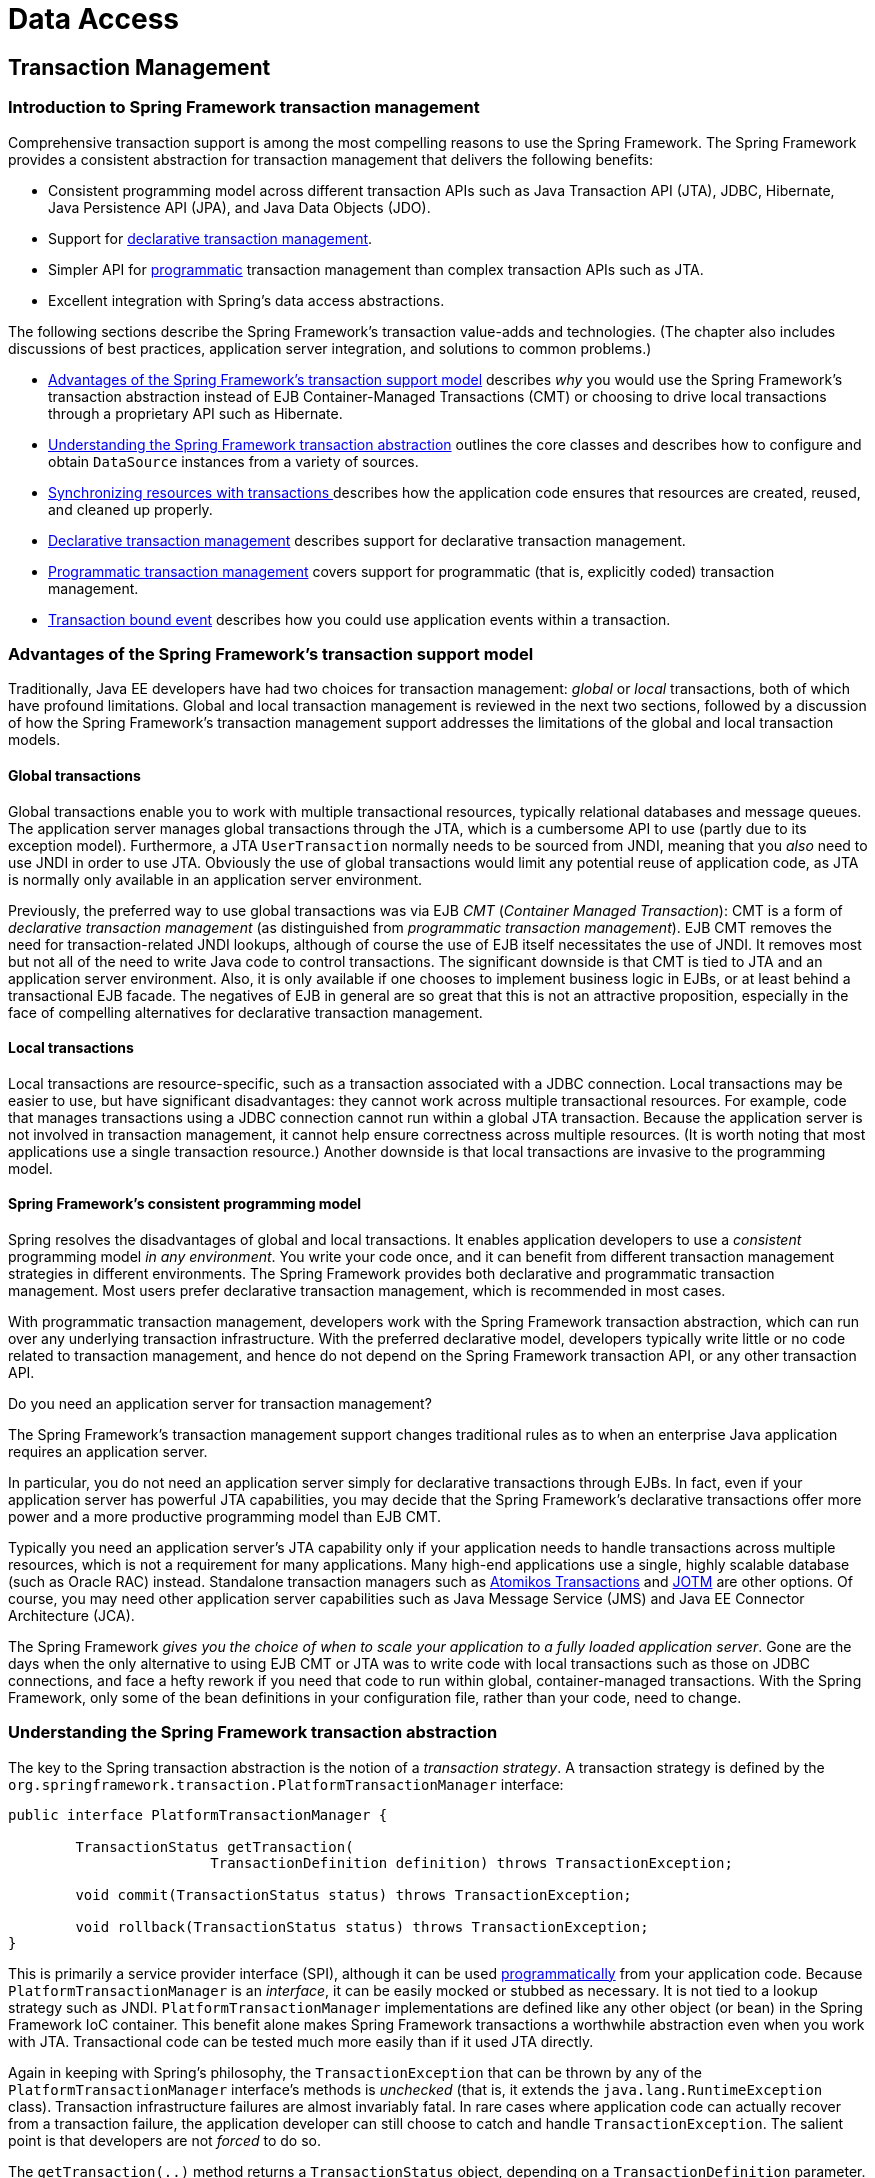 [[spring-data-tier]]
= Data Access

[partintro]
--
This part of the reference documentation is concerned with data access and the
interaction between the data access layer and the business or service layer.

Spring's comprehensive transaction management support is covered in some detail,
followed by thorough coverage of the various data access frameworks and technologies
that the Spring Framework integrates with.

* <<transaction>>
* <<dao>>
* <<jdbc>>
* <<orm>>
* <<oxm>>
--


[[transaction]]
== Transaction Management


[[transaction-intro]]
=== Introduction to Spring Framework transaction management
Comprehensive transaction support is among the most compelling reasons to use the Spring
Framework. The Spring Framework provides a consistent abstraction for transaction
management that delivers the following benefits:

* Consistent programming model across different transaction APIs such as Java
  Transaction API (JTA), JDBC, Hibernate, Java Persistence API (JPA), and Java Data
  Objects (JDO).
* Support for <<transaction-declarative,declarative transaction management>>.
* Simpler API for <<transaction-programmatic,programmatic>> transaction management than
  complex transaction APIs such as JTA.
* Excellent integration with Spring's data access abstractions.

The following sections describe the Spring Framework's transaction value-adds and
technologies. (The chapter also includes discussions of best practices, application
server integration, and solutions to common problems.)

* <<transaction-motivation,Advantages of the Spring Framework's transaction support
  model>> describes __why__ you would use the Spring Framework's transaction abstraction
  instead of EJB Container-Managed Transactions (CMT) or choosing to drive local
  transactions through a proprietary API such as Hibernate.
* <<transaction-strategies,Understanding the Spring Framework transaction abstraction>>
  outlines the core classes and describes how to configure and obtain `DataSource`
  instances from a variety of sources.
* <<tx-resource-synchronization,Synchronizing resources with transactions >>describes
  how the application code ensures that resources are created, reused, and cleaned up
  properly.
* <<transaction-declarative,Declarative transaction management>> describes support for
  declarative transaction management.
* <<transaction-programmatic,Programmatic transaction management>> covers support for
  programmatic (that is, explicitly coded) transaction management.
* <<transaction-event,Transaction bound event>> describes how you could use application
  events within a transaction.




[[transaction-motivation]]
=== Advantages of the Spring Framework's transaction support model
Traditionally, Java EE developers have had two choices for transaction management:
__global__ or __local__ transactions, both of which have profound limitations. Global
and local transaction management is reviewed in the next two sections, followed by a
discussion of how the Spring Framework's transaction management support addresses the
limitations of the global and local transaction models.



[[transaction-global]]
==== Global transactions
Global transactions enable you to work with multiple transactional resources, typically
relational databases and message queues. The application server manages global
transactions through the JTA, which is a cumbersome API to use (partly due to its
exception model). Furthermore, a JTA `UserTransaction` normally needs to be sourced from
JNDI, meaning that you __also__ need to use JNDI in order to use JTA. Obviously the use
of global transactions would limit any potential reuse of application code, as JTA is
normally only available in an application server environment.

Previously, the preferred way to use global transactions was via EJB __CMT__
(__Container Managed Transaction__): CMT is a form of __declarative transaction
management__ (as distinguished from __programmatic transaction management__). EJB CMT
removes the need for transaction-related JNDI lookups, although of course the use of EJB
itself necessitates the use of JNDI. It removes most but not all of the need to write
Java code to control transactions. The significant downside is that CMT is tied to JTA
and an application server environment. Also, it is only available if one chooses to
implement business logic in EJBs, or at least behind a transactional EJB facade. The
negatives of EJB in general are so great that this is not an attractive proposition,
especially in the face of compelling alternatives for declarative transaction management.



[[transaction-local]]
==== Local transactions
Local transactions are resource-specific, such as a transaction associated with a JDBC
connection. Local transactions may be easier to use, but have significant disadvantages:
they cannot work across multiple transactional resources. For example, code that manages
transactions using a JDBC connection cannot run within a global JTA transaction. Because
the application server is not involved in transaction management, it cannot help ensure
correctness across multiple resources. (It is worth noting that most applications use a
single transaction resource.) Another downside is that local transactions are invasive
to the programming model.



[[transaction-programming-model]]
==== Spring Framework's consistent programming model

Spring resolves the disadvantages of global and local transactions. It enables
application developers to use a __consistent__ programming model __in any environment__.
You write your code once, and it can benefit from different transaction management
strategies in different environments. The Spring Framework provides both declarative and
programmatic transaction management. Most users prefer declarative transaction
management, which is recommended in most cases.

With programmatic transaction management, developers work with the Spring Framework
transaction abstraction, which can run over any underlying transaction infrastructure.
With the preferred declarative model, developers typically write little or no code
related to transaction management, and hence do not depend on the Spring Framework
transaction API, or any other transaction API.

.Do you need an application server for transaction management?
****
The Spring Framework's transaction management support changes traditional rules as to
when an enterprise Java application requires an application server.

In particular, you do not need an application server simply for declarative transactions
through EJBs. In fact, even if your application server has powerful JTA capabilities,
you may decide that the Spring Framework's declarative transactions offer more power and
a more productive programming model than EJB CMT.

Typically you need an application server's JTA capability only if your application needs
to handle transactions across multiple resources, which is not a requirement for many
applications. Many high-end applications use a single, highly scalable database (such as
Oracle RAC) instead. Standalone transaction managers such as
http://www.atomikos.com/[Atomikos Transactions] and http://jotm.objectweb.org/[JOTM]
are other options. Of course, you may need other application server capabilities such as
Java Message Service (JMS) and Java EE Connector Architecture (JCA).

The Spring Framework __gives you the choice of when to scale your application to a fully
loaded application server__. Gone are the days when the only alternative to using EJB
CMT or JTA was to write code with local transactions such as those on JDBC connections,
and face a hefty rework if you need that code to run within global, container-managed
transactions. With the Spring Framework, only some of the bean definitions in your
configuration file, rather than your code, need to change.
****




[[transaction-strategies]]
=== Understanding the Spring Framework transaction abstraction
The key to the Spring transaction abstraction is the notion of a __transaction
strategy__. A transaction strategy is defined by the
`org.springframework.transaction.PlatformTransactionManager` interface:

[source,java,indent=0]
[subs="verbatim,quotes"]
----
	public interface PlatformTransactionManager {

		TransactionStatus getTransaction(
				TransactionDefinition definition) throws TransactionException;

		void commit(TransactionStatus status) throws TransactionException;

		void rollback(TransactionStatus status) throws TransactionException;
	}
----

This is primarily a service provider interface (SPI), although it can be used
<<transaction-programmatic-ptm,programmatically>> from your application code. Because
`PlatformTransactionManager` is an __interface__, it can be easily mocked or stubbed as
necessary. It is not tied to a lookup strategy such as JNDI.
`PlatformTransactionManager` implementations are defined like any other object (or bean)
in the Spring Framework IoC container. This benefit alone makes Spring Framework
transactions a worthwhile abstraction even when you work with JTA. Transactional code
can be tested much more easily than if it used JTA directly.

Again in keeping with Spring's philosophy, the `TransactionException` that can be thrown
by any of the `PlatformTransactionManager` interface's methods is __unchecked__ (that
is, it extends the `java.lang.RuntimeException` class). Transaction infrastructure
failures are almost invariably fatal. In rare cases where application code can actually
recover from a transaction failure, the application developer can still choose to catch
and handle `TransactionException`. The salient point is that developers are not
__forced__ to do so.

The `getTransaction(..)` method returns a `TransactionStatus` object, depending on a
`TransactionDefinition` parameter. The returned `TransactionStatus` might represent a
new transaction, or can represent an existing transaction if a matching transaction
exists in the current call stack. The implication in this latter case is that, as with
Java EE transaction contexts, a `TransactionStatus` is associated with a __thread__ of
execution.

The `TransactionDefinition` interface specifies:

* __Isolation__: The degree to which this transaction is isolated from the work of other
  transactions. For example, can this transaction see uncommitted writes from other
  transactions?
* __Propagation__: Typically, all code executed within a transaction scope will run in
  that transaction. However, you have the option of specifying the behavior in the event
  that a transactional method is executed when a transaction context already exists. For
  example, code can continue running in the existing transaction (the common case); or
  the existing transaction can be suspended and a new transaction created. __Spring
  offers all of the transaction propagation options familiar from EJB CMT__. To read
  about the semantics of transaction propagation in Spring, see <<tx-propagation>>.
* __Timeout__: How long this transaction runs before timing out and being rolled back
  automatically by the underlying transaction infrastructure.
* __Read-only status__: A read-only transaction can be used when your code reads but
  does not modify data. Read-only transactions can be a useful optimization in some
  cases, such as when you are using Hibernate.

These settings reflect standard transactional concepts. If necessary, refer to resources
that discuss transaction isolation levels and other core transaction concepts.
Understanding these concepts is essential to using the Spring Framework or any
transaction management solution.

The `TransactionStatus` interface provides a simple way for transactional code to
control transaction execution and query transaction status. The concepts should be
familiar, as they are common to all transaction APIs:

[source,java,indent=0]
[subs="verbatim,quotes"]
----
	public interface TransactionStatus extends SavepointManager {

		boolean isNewTransaction();

		boolean hasSavepoint();

		void setRollbackOnly();

		boolean isRollbackOnly();

		void flush();

		boolean isCompleted();

	}
----

Regardless of whether you opt for declarative or programmatic transaction management in
Spring, defining the correct `PlatformTransactionManager` implementation is absolutely
essential. You typically define this implementation through dependency injection.

`PlatformTransactionManager` implementations normally require knowledge of the
environment in which they work: JDBC, JTA, Hibernate, and so on. The following examples
show how you can define a local `PlatformTransactionManager` implementation. (This
example works with plain JDBC.)

You define a JDBC `DataSource`

[source,xml,indent=0]
[subs="verbatim,quotes"]
----
	<bean id="dataSource" class="org.apache.commons.dbcp.BasicDataSource" destroy-method="close">
		<property name="driverClassName" value="${jdbc.driverClassName}" />
		<property name="url" value="${jdbc.url}" />
		<property name="username" value="${jdbc.username}" />
		<property name="password" value="${jdbc.password}" />
	</bean>
----

The related `PlatformTransactionManager` bean definition will then have a reference to
the `DataSource` definition. It will look like this:

[source,xml,indent=0]
[subs="verbatim,quotes"]
----
	<bean id="txManager" class="org.springframework.jdbc.datasource.DataSourceTransactionManager">
		<property name="dataSource" ref="dataSource"/>
	</bean>
----

If you use JTA in a Java EE container then you use a container `DataSource`, obtained
through JNDI, in conjunction with Spring's `JtaTransactionManager`. This is what the JTA
and JNDI lookup version would look like:

[source,xml,indent=0]
[subs="verbatim,quotes"]
----
	<?xml version="1.0" encoding="UTF-8"?>
	<beans xmlns="http://www.springframework.org/schema/beans"
		xmlns:xsi="http://www.w3.org/2001/XMLSchema-instance"
		xmlns:jee="http://www.springframework.org/schema/jee"
		xsi:schemaLocation="
			http://www.springframework.org/schema/beans
			http://www.springframework.org/schema/beans/spring-beans.xsd
			http://www.springframework.org/schema/jee
			http://www.springframework.org/schema/jee/spring-jee.xsd">

		<jee:jndi-lookup id="dataSource" jndi-name="jdbc/jpetstore"/>

		<bean id="txManager" class="org.springframework.transaction.jta.JtaTransactionManager" />

		<!-- other <bean/> definitions here -->

	</beans>
----

The `JtaTransactionManager` does not need to know about the `DataSource`, or any other
specific resources, because it uses the container's global transaction management
infrastructure.

[NOTE]
====
The above definition of the `dataSource` bean uses the `<jndi-lookup/>` tag from the
`jee` namespace. For more information on schema-based configuration, see <<xsd-configuration>>,
and for more information on the `<jee/>` tags see the section entitled
<<xsd-config-body-schemas-jee>>.
====

You can also use Hibernate local transactions easily, as shown in the following
examples. In this case, you need to define a Hibernate `LocalSessionFactoryBean`, which
your application code will use to obtain Hibernate `Session` instances.

The `DataSource` bean definition will be similar to the local JDBC example shown
previously and thus is not shown in the following example.

[NOTE]
====
If the `DataSource`, used by any non-JTA transaction manager, is looked up via JNDI and
managed by a Java EE container, then it should be non-transactional because the Spring
Framework, rather than the Java EE container, will manage the transactions.
====

The `txManager` bean in this case is of the `HibernateTransactionManager` type. In the
same way as the `DataSourceTransactionManager` needs a reference to the `DataSource`,
the `HibernateTransactionManager` needs a reference to the `SessionFactory`.

[source,xml,indent=0]
[subs="verbatim,quotes"]
----
	<bean id="sessionFactory" class="org.springframework.orm.hibernate3.LocalSessionFactoryBean">
		<property name="dataSource" ref="dataSource" />
		<property name="mappingResources">
			<list>
				<value>org/springframework/samples/petclinic/hibernate/petclinic.hbm.xml</value>
			</list>
		</property>
		<property name="hibernateProperties">
			<value>
				hibernate.dialect=${hibernate.dialect}
			</value>
		</property>
	</bean>

	<bean id="txManager" class="org.springframework.orm.hibernate3.HibernateTransactionManager">
		<property name="sessionFactory" ref="sessionFactory" />
	</bean>
----

If you are using Hibernate and Java EE container-managed JTA transactions, then you
should simply use the same `JtaTransactionManager` as in the previous JTA example for
JDBC.

[source,xml,indent=0]
[subs="verbatim,quotes"]
----
	<bean id="txManager" class="org.springframework.transaction.jta.JtaTransactionManager"/>
----

[NOTE]
====
If you use JTA , then your transaction manager definition will look the same regardless
of what data access technology you use, be it JDBC, Hibernate JPA or any other supported
technology. This is due to the fact that JTA transactions are global transactions, which
can enlist any transactional resource.
====

In all these cases, application code does not need to change. You can change how
transactions are managed merely by changing configuration, even if that change means
moving from local to global transactions or vice versa.




[[tx-resource-synchronization]]
=== Synchronizing resources with transactions
It should now be clear how you create different transaction managers, and how they are
linked to related resources that need to be synchronized to transactions (for example
`DataSourceTransactionManager` to a JDBC `DataSource`, `HibernateTransactionManager` to
a Hibernate `SessionFactory`, and so forth). This section describes how the application
code, directly or indirectly using a persistence API such as JDBC, Hibernate, or JDO,
ensures that these resources are created, reused, and cleaned up properly. The section
also discusses how transaction synchronization is triggered (optionally) through the
relevant `PlatformTransactionManager`.



[[tx-resource-synchronization-high]]
==== High-level synchronization approach
The preferred approach is to use Spring's highest level template based persistence
integration APIs or to use native ORM APIs with transaction- aware factory beans or
proxies for managing the native resource factories. These transaction-aware solutions
internally handle resource creation and reuse, cleanup, optional transaction
synchronization of the resources, and exception mapping. Thus user data access code does
not have to address these tasks, but can be focused purely on non-boilerplate
persistence logic. Generally, you use the native ORM API or take a __template__ approach
for JDBC access by using the `JdbcTemplate`. These solutions are detailed in subsequent
chapters of this reference documentation.



[[tx-resource-synchronization-low]]
==== Low-level synchronization approach
Classes such as `DataSourceUtils` (for JDBC), `EntityManagerFactoryUtils` (for JPA),
`SessionFactoryUtils` (for Hibernate), `PersistenceManagerFactoryUtils` (for JDO), and
so on exist at a lower level. When you want the application code to deal directly with
the resource types of the native persistence APIs, you use these classes to ensure that
proper Spring Framework-managed instances are obtained, transactions are (optionally)
synchronized, and exceptions that occur in the process are properly mapped to a
consistent API.

For example, in the case of JDBC, instead of the traditional JDBC approach of calling
the `getConnection()` method on the `DataSource`, you instead use Spring's
`org.springframework.jdbc.datasource.DataSourceUtils` class as follows:

[source,java,indent=0]
[subs="verbatim,quotes"]
----
	Connection conn = DataSourceUtils.getConnection(dataSource);
----

If an existing transaction already has a connection synchronized (linked) to it, that
instance is returned. Otherwise, the method call triggers the creation of a new
connection, which is (optionally) synchronized to any existing transaction, and made
available for subsequent reuse in that same transaction. As mentioned, any
`SQLException` is wrapped in a Spring Framework `CannotGetJdbcConnectionException`, one
of the Spring Framework's hierarchy of unchecked DataAccessExceptions. This approach
gives you more information than can be obtained easily from the `SQLException`, and
ensures portability across databases, even across different persistence technologies.

This approach also works without Spring transaction management (transaction
synchronization is optional), so you can use it whether or not you are using Spring for
transaction management.

Of course, once you have used Spring's JDBC support, JPA support or Hibernate support,
you will generally prefer not to use `DataSourceUtils` or the other helper classes,
because you will be much happier working through the Spring abstraction than directly
with the relevant APIs. For example, if you use the Spring `JdbcTemplate` or
`jdbc.object` package to simplify your use of JDBC, correct connection retrieval occurs
behind the scenes and you won't need to write any special code.



[[tx-resource-synchronization-tadsp]]
==== TransactionAwareDataSourceProxy

At the very lowest level exists the `TransactionAwareDataSourceProxy` class. This is a
proxy for a target `DataSource`, which wraps the target `DataSource` to add awareness of
Spring-managed transactions. In this respect, it is similar to a transactional JNDI
`DataSource` as provided by a Java EE server.

It should almost never be necessary or desirable to use this class, except when existing
code must be called and passed a standard JDBC `DataSource` interface implementation. In
that case, it is possible that this code is usable, but participating in Spring managed
transactions. It is preferable to write your new code by using the higher level
abstractions mentioned above.




[[transaction-declarative]]
=== Declarative transaction management
[NOTE]
====
Most Spring Framework users choose declarative transaction management. This option has
the least impact on application code, and hence is most consistent with the ideals of a
__non-invasive__ lightweight container.
====

The Spring Framework's declarative transaction management is made possible with Spring
aspect-oriented programming (AOP), although, as the transactional aspects code comes
with the Spring Framework distribution and may be used in a boilerplate fashion, AOP
concepts do not generally have to be understood to make effective use of this code.

The Spring Framework's declarative transaction management is similar to EJB CMT in that
you can specify transaction behavior (or lack of it) down to individual method level. It
is possible to make a `setRollbackOnly()` call within a transaction context if
necessary. The differences between the two types of transaction management are:

* Unlike EJB CMT, which is tied to JTA, the Spring Framework's declarative transaction
  management works in any environment. It can work with JTA transactions or local
  transactions using JDBC, JPA, Hibernate or JDO by simply adjusting the configuration
  files.
* You can apply the Spring Framework declarative transaction management to any class,
  not merely special classes such as EJBs.
* The Spring Framework offers declarative
  <<transaction-declarative-rolling-back,__rollback rules__, >>a feature with no EJB
  equivalent. Both programmatic and declarative support for rollback rules is provided.
* The Spring Framework enables you to customize transactional behavior, by using AOP.
  For example, you can insert custom behavior in the case of transaction rollback. You
  can also add arbitrary advice, along with the transactional advice. With EJB CMT, you
  cannot influence the container's transaction management except with
  `setRollbackOnly()`.
* The Spring Framework does not support propagation of transaction contexts across
  remote calls, as do high-end application servers. If you need this feature, we
  recommend that you use EJB. However, consider carefully before using such a feature,
  because normally, one does not want transactions to span remote calls.

.Where is TransactionProxyFactoryBean?
****
Declarative transaction configuration in versions of Spring 2.0 and above differs
considerably from previous versions of Spring. The main difference is that there is no
longer any need to configure `TransactionProxyFactoryBean` beans.

The pre-Spring 2.0 configuration style is still 100% valid configuration; think of the
new `<tx:tags/>` as simply defining `TransactionProxyFactoryBean` beans on your behalf.
****

The concept of rollback rules is important: they enable you to specify which exceptions
(and throwables) should cause automatic rollback. You specify this declaratively, in
configuration, not in Java code. So, although you can still call `setRollbackOnly()` on
the `TransactionStatus` object to roll back the current transaction back, most often you
can specify a rule that `MyApplicationException` must always result in rollback. The
significant advantage to this option is that business objects do not depend on the
transaction infrastructure. For example, they typically do not need to import Spring
transaction APIs or other Spring APIs.

Although EJB container default behavior automatically rolls back the transaction on a
__system exception__ (usually a runtime exception), EJB CMT does not roll back the
transaction automatically on an__application exception__ (that is, a checked exception
other than `java.rmi.RemoteException`). While the Spring default behavior for
declarative transaction management follows EJB convention (roll back is automatic only
on unchecked exceptions), it is often useful to customize this behavior.



[[tx-decl-explained]]
==== Understanding the Spring Framework's declarative transaction implementation
It is not sufficient to tell you simply to annotate your classes with the
`@Transactional` annotation, add `@EnableTransactionManagement` to your configuration,
and then expect you to understand how it all works. This section explains the inner
workings of the Spring Framework's declarative transaction infrastructure in the event
of transaction-related issues.

The most important concepts to grasp with regard to the Spring Framework's declarative
transaction support are that this support is enabled
<<aop-understanding-aop-proxies,__via AOP proxies__>>, and that the transactional advice
is driven by __metadata__ (currently XML- or annotation-based). The combination of AOP
with transactional metadata yields an AOP proxy that uses a `TransactionInterceptor` in
conjunction with an appropriate `PlatformTransactionManager` implementation to drive
transactions __around method invocations__.

[NOTE]
====
Spring AOP is covered in <<aop>>.
====

Conceptually, calling a method on a transactional proxy looks like this...

image::images/tx.png[width=400]



[[transaction-declarative-first-example]]
==== Example of declarative transaction implementation
Consider the following interface, and its attendant implementation. This example uses
`Foo` and `Bar` classes as placeholders so that you can concentrate on the transaction
usage without focusing on a particular domain model. For the purposes of this example,
the fact that the `DefaultFooService` class throws `UnsupportedOperationException`
instances in the body of each implemented method is good; it allows you to see
transactions created and then rolled back in response to the
`UnsupportedOperationException` instance.

[source,java,indent=0]
[subs="verbatim,quotes"]
----
	// the service interface that we want to make transactional

	package x.y.service;

	public interface FooService {

		Foo getFoo(String fooName);

		Foo getFoo(String fooName, String barName);

		void insertFoo(Foo foo);

		void updateFoo(Foo foo);

	}
----

[source,java,indent=0]
[subs="verbatim,quotes"]
----
	// an implementation of the above interface

	package x.y.service;

	public class DefaultFooService implements FooService {

		public Foo getFoo(String fooName) {
			throw new UnsupportedOperationException();
		}

		public Foo getFoo(String fooName, String barName) {
			throw new UnsupportedOperationException();
		}

		public void insertFoo(Foo foo) {
			throw new UnsupportedOperationException();
		}

		public void updateFoo(Foo foo) {
			throw new UnsupportedOperationException();
		}

	}
----

Assume that the first two methods of the `FooService` interface, `getFoo(String)` and
`getFoo(String, String)`, must execute in the context of a transaction with read-only
semantics, and that the other methods, `insertFoo(Foo)` and `updateFoo(Foo)`, must
execute in the context of a transaction with read-write semantics. The following
configuration is explained in detail in the next few paragraphs.

[source,xml,indent=0]
[subs="verbatim"]
----
	<!-- from the file 'context.xml' -->
	<?xml version="1.0" encoding="UTF-8"?>
	<beans xmlns="http://www.springframework.org/schema/beans"
		xmlns:xsi="http://www.w3.org/2001/XMLSchema-instance"
		xmlns:aop="http://www.springframework.org/schema/aop"
		xmlns:tx="http://www.springframework.org/schema/tx"
		xsi:schemaLocation="
			http://www.springframework.org/schema/beans
			http://www.springframework.org/schema/beans/spring-beans.xsd
			http://www.springframework.org/schema/tx
			http://www.springframework.org/schema/tx/spring-tx.xsd
			http://www.springframework.org/schema/aop
			http://www.springframework.org/schema/aop/spring-aop.xsd">

		<!-- this is the service object that we want to make transactional -->
		<bean id="fooService" class="x.y.service.DefaultFooService"/>

		<!-- the transactional advice (what 'happens'; see the <aop:advisor/> bean below) -->
		<tx:advice id="txAdvice" transaction-manager="txManager">
			<!-- the transactional semantics... -->
			<tx:attributes>
				<!-- all methods starting with 'get' are read-only -->
				<tx:method name="get*" read-only="true"/>
				<!-- other methods use the default transaction settings (see below) -->
				<tx:method name="*"/>
			</tx:attributes>
		</tx:advice>

		<!-- ensure that the above transactional advice runs for any execution
			of an operation defined by the FooService interface -->
		<aop:config>
			<aop:pointcut id="fooServiceOperation" expression="execution(* x.y.service.FooService.*(..))"/>
			<aop:advisor advice-ref="txAdvice" pointcut-ref="fooServiceOperation"/>
		</aop:config>

		<!-- don't forget the DataSource -->
		<bean id="dataSource" class="org.apache.commons.dbcp.BasicDataSource" destroy-method="close">
			<property name="driverClassName" value="oracle.jdbc.driver.OracleDriver"/>
			<property name="url" value="jdbc:oracle:thin:@rj-t42:1521:elvis"/>
			<property name="username" value="scott"/>
			<property name="password" value="tiger"/>
		</bean>

		<!-- similarly, don't forget the PlatformTransactionManager -->
		<bean id="txManager" class="org.springframework.jdbc.datasource.DataSourceTransactionManager">
			<property name="dataSource" ref="dataSource"/>
		</bean>

		<!-- other <bean/> definitions here -->

	</beans>
----

Examine the preceding configuration. You want to make a service object, the `fooService`
bean, transactional. The transaction semantics to apply are encapsulated in the
`<tx:advice/>` definition. The `<tx:advice/>` definition reads as "__... all methods on
starting with `'get'` are to execute in the context of a read-only transaction, and all
other methods are to execute with the default transaction semantics__". The
`transaction-manager` attribute of the `<tx:advice/>` tag is set to the name of the
`PlatformTransactionManager` bean that is going to __drive__ the transactions, in this
case, the `txManager` bean.

[TIP]
====

You can omit the `transaction-manager` attribute in the transactional advice (
`<tx:advice/>`) if the bean name of the `PlatformTransactionManager` that you want to
wire in has the name `transactionManager`. If the `PlatformTransactionManager` bean that
you want to wire in has any other name, then you must use the `transaction-manager`
attribute explicitly, as in the preceding example.
====

The `<aop:config/>` definition ensures that the transactional advice defined by the
`txAdvice` bean executes at the appropriate points in the program. First you define a
pointcut that matches the execution of any operation defined in the `FooService`
interface ( `fooServiceOperation`). Then you associate the pointcut with the `txAdvice`
using an advisor. The result indicates that at the execution of a `fooServiceOperation`,
the advice defined by `txAdvice` will be run.

The expression defined within the `<aop:pointcut/>` element is an AspectJ pointcut
expression; see <<aop>> for more details on pointcut expressions in Spring.

A common requirement is to make an entire service layer transactional. The best way to
do this is simply to change the pointcut expression to match any operation in your
service layer. For example:

[source,xml,indent=0]
[subs="verbatim"]
----
	<aop:config>
		<aop:pointcut id="fooServiceMethods" expression="execution(* x.y.service.*.*(..))"/>
		<aop:advisor advice-ref="txAdvice" pointcut-ref="fooServiceMethods"/>
	</aop:config>
----

[NOTE]
====
__In this example it is assumed that all your service interfaces are defined in the
`x.y.service` package; see <<aop>> for more details.__
====

Now that we've analyzed the configuration, you may be asking yourself, "__Okay... but
what does all this configuration actually do?__".

The above configuration will be used to create a transactional proxy around the object
that is created from the `fooService` bean definition. The proxy will be configured with
the transactional advice, so that when an appropriate method is invoked __on the
proxy__, a transaction is started, suspended, marked as read-only, and so on, depending
on the transaction configuration associated with that method. Consider the following
program that test drives the above configuration:

[source,java,indent=0]
[subs="verbatim,quotes"]
----
	public final class Boot {

		public static void main(final String[] args) throws Exception {
			ApplicationContext ctx = new ClassPathXmlApplicationContext("context.xml", Boot.class);
			FooService fooService = (FooService) ctx.getBean("fooService");
			fooService.insertFoo (new Foo());
		}
	}
----

The output from running the preceding program will resemble the following. (The Log4J
output and the stack trace from the UnsupportedOperationException thrown by the
insertFoo(..) method of the DefaultFooService class have been truncated for clarity.)

[source,xml,indent=0]
[subs="verbatim,quotes"]
----
	<!-- the Spring container is starting up... -->
	[AspectJInvocationContextExposingAdvisorAutoProxyCreator] - Creating implicit proxy for bean 'fooService' with 0 common interceptors and 1 specific interceptors

	<!-- the DefaultFooService is actually proxied -->
	[JdkDynamicAopProxy] - Creating JDK dynamic proxy for [x.y.service.DefaultFooService]

	<!-- ... the insertFoo(..) method is now being invoked on the proxy -->
	[TransactionInterceptor] - Getting transaction for x.y.service.FooService.insertFoo

	<!-- the transactional advice kicks in here... -->
	[DataSourceTransactionManager] - Creating new transaction with name [x.y.service.FooService.insertFoo]
	[DataSourceTransactionManager] - Acquired Connection [org.apache.commons.dbcp.PoolableConnection@a53de4] for JDBC transaction

	<!-- the insertFoo(..) method from DefaultFooService throws an exception... -->
	[RuleBasedTransactionAttribute] - Applying rules to determine whether transaction should rollback on java.lang.UnsupportedOperationException
	[TransactionInterceptor] - Invoking rollback for transaction on x.y.service.FooService.insertFoo due to throwable [java.lang.UnsupportedOperationException]

	<!-- and the transaction is rolled back (by default, RuntimeException instances cause rollback) -->
	[DataSourceTransactionManager] - Rolling back JDBC transaction on Connection [org.apache.commons.dbcp.PoolableConnection@a53de4]
	[DataSourceTransactionManager] - Releasing JDBC Connection after transaction
	[DataSourceUtils] - Returning JDBC Connection to DataSource

	Exception in thread "main" java.lang.UnsupportedOperationException at x.y.service.DefaultFooService.insertFoo(DefaultFooService.java:14)
	<!-- AOP infrastructure stack trace elements removed for clarity -->
	at $Proxy0.insertFoo(Unknown Source)
	at Boot.main(Boot.java:11)
----



[[transaction-declarative-rolling-back]]
==== Rolling back a declarative transaction
The previous section outlined the basics of how to specify transactional settings for
classes, typically service layer classes, declaratively in your application. This
section describes how you can control the rollback of transactions in a simple
declarative fashion.

The recommended way to indicate to the Spring Framework's transaction infrastructure
that a transaction's work is to be rolled back is to throw an `Exception` from code that
is currently executing in the context of a transaction. The Spring Framework's
transaction infrastructure code will catch any unhandled `Exception` as it bubbles up
the call stack, and make a determination whether to mark the transaction for rollback.

In its default configuration, the Spring Framework's transaction infrastructure code
__only__ marks a transaction for rollback in the case of runtime, unchecked exceptions;
that is, when the thrown exception is an instance or subclass of `RuntimeException`. (
++Error++s will also - by default - result in a rollback). Checked exceptions that are
thrown from a transactional method do __not__ result in rollback in the default
configuration.

You can configure exactly which `Exception` types mark a transaction for rollback,
including checked exceptions. The following XML snippet demonstrates how you configure
rollback for a checked, application-specific `Exception` type.

[source,xml,indent=0]
[subs="verbatim,quotes"]
----
	<tx:advice id="txAdvice" transaction-manager="txManager">
		<tx:attributes>
		<tx:method name="get*" read-only="true" rollback-for="NoProductInStockException"/>
		<tx:method name="*"/>
		</tx:attributes>
	</tx:advice>
----

You can also specify 'no rollback rules', if you do __not__ want a transaction rolled
back when an exception is thrown. The following example tells the Spring Framework's
transaction infrastructure to commit the attendant transaction even in the face of an
unhandled `InstrumentNotFoundException`.

[source,xml,indent=0]
[subs="verbatim,quotes"]
----
	<tx:advice id="txAdvice">
		<tx:attributes>
		<tx:method name="updateStock" no-rollback-for="InstrumentNotFoundException"/>
		<tx:method name="*"/>
		</tx:attributes>
	</tx:advice>
----

When the Spring Framework's transaction infrastructure catches an exception and is
consults configured rollback rules to determine whether to mark the transaction for
rollback, the __strongest__ matching rule wins. So in the case of the following
configuration, any exception other than an `InstrumentNotFoundException` results in a
rollback of the attendant transaction.

[source,xml,indent=0]
[subs="verbatim,quotes"]
----
	<tx:advice id="txAdvice">
		<tx:attributes>
		<tx:method name="*" rollback-for="Throwable" no-rollback-for="InstrumentNotFoundException"/>
		</tx:attributes>
	</tx:advice>
----

You can also indicate a required rollback __programmatically__. Although very simple,
this process is quite invasive, and tightly couples your code to the Spring Framework's
transaction infrastructure:

[source,java,indent=0]
[subs="verbatim,quotes"]
----
	public void resolvePosition() {
		try {
			// some business logic...
		} catch (NoProductInStockException ex) {
			// trigger rollback programmatically
			TransactionAspectSupport.currentTransactionStatus().setRollbackOnly();
		}
	}
----

You are strongly encouraged to use the declarative approach to rollback if at all
possible. Programmatic rollback is available should you absolutely need it, but its
usage flies in the face of achieving a clean POJO-based architecture.



[[transaction-declarative-diff-tx]]
==== Configuring different transactional semantics for different beans
Consider the scenario where you have a number of service layer objects, and you want to
apply a __totally different__ transactional configuration to each of them. You do this
by defining distinct `<aop:advisor/>` elements with differing `pointcut` and
`advice-ref` attribute values.

As a point of comparison, first assume that all of your service layer classes are
defined in a root `x.y.service` package. To make all beans that are instances of classes
defined in that package (or in subpackages) and that have names ending in `Service` have
the default transactional configuration, you would write the following:

[source,xml,indent=0]
[subs="verbatim"]
----
	<?xml version="1.0" encoding="UTF-8"?>
	<beans xmlns="http://www.springframework.org/schema/beans"
		xmlns:xsi="http://www.w3.org/2001/XMLSchema-instance"
		xmlns:aop="http://www.springframework.org/schema/aop"
		xmlns:tx="http://www.springframework.org/schema/tx"
		xsi:schemaLocation="
			http://www.springframework.org/schema/beans
			http://www.springframework.org/schema/beans/spring-beans.xsd
			http://www.springframework.org/schema/tx
			http://www.springframework.org/schema/tx/spring-tx.xsd
			http://www.springframework.org/schema/aop
			http://www.springframework.org/schema/aop/spring-aop.xsd">

		<aop:config>

			<aop:pointcut id="serviceOperation"
					expression="execution(* x.y.service..*Service.*(..))"/>

			<aop:advisor pointcut-ref="serviceOperation" advice-ref="txAdvice"/>

		</aop:config>

		<!-- these two beans will be transactional... -->
		<bean id="fooService" class="x.y.service.DefaultFooService"/>
		<bean id="barService" class="x.y.service.extras.SimpleBarService"/>

		<!-- ... and these two beans won't -->
		<bean id="anotherService" class="org.xyz.SomeService"/> <!-- (not in the right package) -->
		<bean id="barManager" class="x.y.service.SimpleBarManager"/> <!-- (doesn't end in 'Service') -->

		<tx:advice id="txAdvice">
			<tx:attributes>
				<tx:method name="get*" read-only="true"/>
				<tx:method name="*"/>
			</tx:attributes>
		</tx:advice>

		<!-- other transaction infrastructure beans such as a PlatformTransactionManager omitted... -->

	</beans>
----

The following example shows how to configure two distinct beans with totally different
transactional settings.

[source,xml,indent=0]
[subs="verbatim"]
----
	<?xml version="1.0" encoding="UTF-8"?>
	<beans xmlns="http://www.springframework.org/schema/beans"
		xmlns:xsi="http://www.w3.org/2001/XMLSchema-instance"
		xmlns:aop="http://www.springframework.org/schema/aop"
		xmlns:tx="http://www.springframework.org/schema/tx"
		xsi:schemaLocation="
			http://www.springframework.org/schema/beans
			http://www.springframework.org/schema/beans/spring-beans.xsd
			http://www.springframework.org/schema/tx
			http://www.springframework.org/schema/tx/spring-tx.xsd
			http://www.springframework.org/schema/aop
			http://www.springframework.org/schema/aop/spring-aop.xsd">

		<aop:config>

			<aop:pointcut id="defaultServiceOperation"
					expression="execution(* x.y.service.*Service.*(..))"/>

			<aop:pointcut id="noTxServiceOperation"
					expression="execution(* x.y.service.ddl.DefaultDdlManager.*(..))"/>

			<aop:advisor pointcut-ref="defaultServiceOperation" advice-ref="defaultTxAdvice"/>

			<aop:advisor pointcut-ref="noTxServiceOperation" advice-ref="noTxAdvice"/>

		</aop:config>

		<!-- this bean will be transactional (see the 'defaultServiceOperation' pointcut) -->
		<bean id="fooService" class="x.y.service.DefaultFooService"/>

		<!-- this bean will also be transactional, but with totally different transactional settings -->
		<bean id="anotherFooService" class="x.y.service.ddl.DefaultDdlManager"/>

		<tx:advice id="defaultTxAdvice">
			<tx:attributes>
				<tx:method name="get*" read-only="true"/>
				<tx:method name="*"/>
			</tx:attributes>
		</tx:advice>

		<tx:advice id="noTxAdvice">
			<tx:attributes>
				<tx:method name="*" propagation="NEVER"/>
			</tx:attributes>
		</tx:advice>

		<!-- other transaction infrastructure beans such as a PlatformTransactionManager omitted... -->

	</beans>
----



[[transaction-declarative-txadvice-settings]]
==== <tx:advice/> settings

This section summarizes the various transactional settings that can be specified using
the `<tx:advice/>` tag. The default `<tx:advice/>` settings are:

* <<tx-propagation,Propagation setting>> is `REQUIRED.`
* Isolation level is `DEFAULT.`
* Transaction is read/write.
* Transaction timeout defaults to the default timeout of the underlying transaction
  system, or none if timeouts are not supported.
* Any `RuntimeException` triggers rollback, and any checked `Exception` does not.

You can change these default settings; the various attributes of the `<tx:method/>` tags
that are nested within `<tx:advice/>` and `<tx:attributes/>` tags are summarized below:

[[tx-method-settings]]
.<tx:method/> settings
|===
| Attribute| Required?| Default| Description

| `name`
| Yes
|
| Method name(s) with which the transaction attributes are to be associated. The
  wildcard ({asterisk}) character can be used to associate the same transaction attribute
  settings with a number of methods; for example, `get*`, `handle*`, `on*Event`, and so
  forth.

| `propagation`
| No
| REQUIRED
| Transaction propagation behavior.

| `isolation`
| No
| DEFAULT
| Transaction isolation level.

| `timeout`
| No
| -1
| Transaction timeout value (in seconds).

| `read-only`
| No
| false
| Is this transaction read-only?

| `rollback-for`
| No
|
| `Exception(s)` that trigger rollback; comma-delimited. For example,
  `com.foo.MyBusinessException,ServletException.`

| `no-rollback-for`
| No
|
| `Exception(s)` that do __not__ trigger rollback; comma-delimited. For example,
  `com.foo.MyBusinessException,ServletException.`
|===



[[transaction-declarative-annotations]]
==== Using @Transactional

In addition to the XML-based declarative approach to transaction configuration, you can
use an annotation-based approach. Declaring transaction semantics directly in the Java
source code puts the declarations much closer to the affected code. There is not much
danger of undue coupling, because code that is meant to be used transactionally is
almost always deployed that way anyway.

[NOTE]
====
The standard `javax.transaction.Transactional` annotation is also supported as a drop-in
replacement to Spring's own annotation. Please refer to JTA 1.2 documentation for more
details.
====

The ease-of-use afforded by the use of the `@Transactional` annotation is best
illustrated with an example, which is explained in the text that follows. Consider the
following class definition:

[source,java,indent=0]
[subs="verbatim,quotes"]
----
	// the service class that we want to make transactional
	**@Transactional**
	public class DefaultFooService implements FooService {

		Foo getFoo(String fooName);

		Foo getFoo(String fooName, String barName);

		void insertFoo(Foo foo);

		void updateFoo(Foo foo);
	}
----

When the above POJO is defined as a bean in a Spring IoC container, the bean instance
can be made transactional by adding merely __one__ line of XML configuration:

[source,xml,indent=0]
[subs="verbatim,quotes"]
----
	<!-- from the file 'context.xml' -->
	<?xml version="1.0" encoding="UTF-8"?>
	<beans xmlns="http://www.springframework.org/schema/beans"
		xmlns:xsi="http://www.w3.org/2001/XMLSchema-instance"
		xmlns:aop="http://www.springframework.org/schema/aop"
		xmlns:tx="http://www.springframework.org/schema/tx"
		xsi:schemaLocation="
			http://www.springframework.org/schema/beans
			http://www.springframework.org/schema/beans/spring-beans.xsd
			http://www.springframework.org/schema/tx
			http://www.springframework.org/schema/tx/spring-tx.xsd
			http://www.springframework.org/schema/aop
			http://www.springframework.org/schema/aop/spring-aop.xsd">

		<!-- this is the service object that we want to make transactional -->
		<bean id="fooService" class="x.y.service.DefaultFooService"/>

		<!-- enable the configuration of transactional behavior based on annotations -->
		__<tx:annotation-driven transaction-manager="txManager"/>__<!-- a PlatformTransactionManager is still required -->
		<bean id="txManager" class="org.springframework.jdbc.datasource.DataSourceTransactionManager">
			<!-- (this dependency is defined somewhere else) -->
			<property name="dataSource" ref="dataSource"/>
		</bean>

		<!-- other <bean/> definitions here -->

	</beans>
----

[TIP]
====
You can omit the `transaction-manager` attribute in the `<tx:annotation-driven/>` tag if
the bean name of the `PlatformTransactionManager` that you want to wire in has the name
`transactionManager`. If the `PlatformTransactionManager` bean that you want to
dependency-inject has any other name, then you have to use the `transaction-manager`
attribute explicitly, as in the preceding example.
====

[NOTE]
====
The `@EnableTransactionManagement` annotation provides equivalent support if you are
using Java based configuration. Simply add the annotation to a `@Configuration` class.
See the javadocs for full details.
====

.Method visibility and @Transactional
****
When using proxies, you should apply the `@Transactional` annotation only to methods
with __public__ visibility. If you do annotate protected, private or package-visible
methods with the `@Transactional` annotation, no error is raised, but the annotated
method does not exhibit the configured transactional settings. Consider the use of
AspectJ (see below) if you need to annotate non-public methods.
****

You can place the `@Transactional` annotation before an interface definition, a method
on an interface, a class definition, or a __public__ method on a class. However, the
mere presence of the `@Transactional` annotation is not enough to activate the
transactional behavior. The `@Transactional` annotation is simply metadata that can be
consumed by some runtime infrastructure that is `@Transactional`-aware and that can use
the metadata to configure the appropriate beans with transactional behavior. In the
preceding example, the `<tx:annotation-driven/>` element __switches on__ the
transactional behavior.

[TIP]
====

Spring recommends that you only annotate concrete classes (and methods of concrete
classes) with the `@Transactional` annotation, as opposed to annotating interfaces. You
certainly can place the `@Transactional` annotation on an interface (or an interface
method), but this works only as you would expect it to if you are using interface-based
proxies. The fact that Java annotations are __not inherited from interfaces__ means that
if you are using class-based proxies ( `proxy-target-class="true"`) or the weaving-based
aspect ( `mode="aspectj"`), then the transaction settings are not recognized by the
proxying and weaving infrastructure, and the object will not be wrapped in a
transactional proxy, which would be decidedly __bad__.
====

[NOTE]
====
In proxy mode (which is the default), only external method calls coming in through the
proxy are intercepted. This means that self-invocation, in effect, a method within the
target object calling another method of the target object, will not lead to an actual
transaction at runtime even if the invoked method is marked with `@Transactional`. Also,
the proxy must be fully initialized to provide the expected behaviour so you should not
rely on this feature in your initialization code, i.e. `@PostConstruct`.
====

Consider the use of AspectJ mode (see mode attribute in table below) if you expect
self-invocations to be wrapped with transactions as well. In this case, there will not
be a proxy in the first place; instead, the target class will be weaved (that is, its
byte code will be modified) in order to turn `@Transactional` into runtime behavior on
any kind of method.

[[tx-annotation-driven-settings]]
.Annotation driven transaction settings
|===
| XML Attribute| Annotation Attribute| Default| Description

| `transaction-manager`
| N/A (See `TransactionManagementConfigurer` javadocs)
| transactionManager
| Name of transaction manager to use. Only required if the name of the transaction
  manager is not `transactionManager`, as in the example above.

| `mode`
| `mode`
| proxy
| The default mode "proxy" processes annotated beans to be proxied using Spring's AOP
  framework (following proxy semantics, as discussed above, applying to method calls
  coming in through the proxy only). The alternative mode "aspectj" instead weaves the
  affected classes with Spring's AspectJ transaction aspect, modifying the target class
  byte code to apply to any kind of method call. AspectJ weaving requires
  spring-aspects.jar in the classpath as well as load-time weaving (or compile-time
  weaving) enabled. (See <<aop-aj-ltw-spring>> for details on how to set up load-time
  weaving.)

| `proxy-target-class`
| `proxyTargetClass`
| false
| Applies to proxy mode only. Controls what type of transactional proxies are created
  for classes annotated with the `@Transactional` annotation. If the
  `proxy-target-class` attribute is set to `true`, then class-based proxies are created.
  If `proxy-target-class` is `false` or if the attribute is omitted, then standard JDK
  interface-based proxies are created. (See <<aop-proxying>> for a detailed examination
  of the different proxy types.)

| `order`
| `order`
| Ordered.LOWEST_PRECEDENCE
| Defines the order of the transaction advice that is applied to beans annotated with
  `@Transactional`. (For more information about the rules related to ordering of AOP
  advice, see <<aop-ataspectj-advice-ordering>>.) No specified ordering means that the
  AOP subsystem determines the order of the advice.
|===

[NOTE]
====
The `proxy-target-class` attribute controls what type of transactional proxies are
created for classes annotated with the `@Transactional` annotation. If
`proxy-target-class` is set to `true`, class-based proxies are created. If
`proxy-target-class` is `false` or if the attribute is omitted, standard JDK
interface-based proxies are created. (See <<aop-proxying>> for a discussion of the
different proxy types.)
====

[NOTE]
====
`@EnableTransactionManagement` and `<tx:annotation-driven/>` only looks for
`@Transactional` on beans in the same application context they are defined in. This
means that, if you put annotation driven configuration in a `WebApplicationContext` for
a `DispatcherServlet`, it only checks for `@Transactional` beans in your controllers,
and not your services. See <<mvc-servlet>> for more information.
====

The most derived location takes precedence when evaluating the transactional settings
for a method. In the case of the following example, the `DefaultFooService` class is
annotated at the class level with the settings for a read-only transaction, but the
`@Transactional` annotation on the `updateFoo(Foo)` method in the same class takes
precedence over the transactional settings defined at the class level.

[source,java,indent=0]
[subs="verbatim,quotes"]
----
	@Transactional(readOnly = true)
	public class DefaultFooService implements FooService {

		public Foo getFoo(String fooName) {
			// do something
		}

		// these settings have precedence for this method
		@Transactional(readOnly = false, propagation = Propagation.REQUIRES_NEW)
		public void updateFoo(Foo foo) {
			// do something
		}
	}
----


[[transaction-declarative-attransactional-settings]]
===== @Transactional settings

The `@Transactional` annotation is metadata that specifies that an interface, class, or
method must have transactional semantics; for example, "__start a brand new read-only
transaction when this method is invoked, suspending any existing transaction__". The
default `@Transactional` settings are as follows:

* Propagation setting is `PROPAGATION_REQUIRED.`
* Isolation level is `ISOLATION_DEFAULT.`
* Transaction is read/write.
* Transaction timeout defaults to the default timeout of the underlying transaction
  system, or to none if timeouts are not supported.
* Any `RuntimeException` triggers rollback, and any checked `Exception` does not.

These default settings can be changed; the various properties of the `@Transactional`
annotation are summarized in the following table:

[[tx-attransactional-properties]]
.@
|===
| Property| Type| Description

| <<tx-multiple-tx-mgrs-with-attransactional,value>>
| String
|  Optional qualifier specifying the transaction manager to be used.

| <<tx-propagation,propagation>>
| enum: `Propagation`
| Optional propagation setting.

| `isolation`
| enum: `Isolation`
| Optional isolation level.

| `readOnly`
| boolean
| Read/write vs. read-only transaction

| `timeout`
| int (in seconds granularity)
| Transaction timeout.

| `rollbackFor`
| Array of `Class` objects, which must be derived from `Throwable.`
| Optional array of exception classes that __must__ cause rollback.

| `rollbackForClassName`
| Array of class names. Classes must be derived from `Throwable.`
| Optional array of names of exception classes that __must__ cause rollback.

| `noRollbackFor`
| Array of `Class` objects, which must be derived from `Throwable.`
| Optional array of exception classes that __must not__ cause rollback.

| `noRollbackForClassName`
| Array of `String` class names, which must be derived from `Throwable.`
| Optional array of names of exception classes that __must not__ cause rollback.
|===

Currently you cannot have explicit control over the name of a transaction, where 'name'
means the transaction name that will be shown in a transaction monitor, if applicable
(for example, WebLogic's transaction monitor), and in logging output. For declarative
transactions, the transaction name is always the fully-qualified class name + "."
+ method name of the transactionally-advised class. For example, if the
`handlePayment(..)` method of the `BusinessService` class started a transaction, the
name of the transaction would be: `com.foo.BusinessService.handlePayment`.


[[tx-multiple-tx-mgrs-with-attransactional]]
===== Multiple Transaction Managers with @Transactional
Most Spring applications only need a single transaction manager, but there may be
situations where you want multiple independent transaction managers in a single
application. The value attribute of the `@Transactional` annotation can be used to
optionally specify the identity of the `PlatformTransactionManager` to be used. This can
either be the bean name or the qualifier value of the transaction manager bean. For
example, using the qualifier notation, the following Java code

[source,java,indent=0]
[subs="verbatim,quotes"]
----
	public class TransactionalService {

		@Transactional("order")
		public void setSomething(String name) { ... }

		@Transactional("account")
		public void doSomething() { ... }
	}
----

could be combined with the following transaction manager bean declarations in the
application context.

[source,xml,indent=0]
[subs="verbatim,quotes"]
----
	<tx:annotation-driven/>

		<bean id="transactionManager1" class="org.springframework.jdbc.datasource.DataSourceTransactionManager">
			...
			<qualifier value="order"/>
		</bean>

		<bean id="transactionManager2" class="org.springframework.jdbc.datasource.DataSourceTransactionManager">
			...
			<qualifier value="account"/>
		</bean>
----

In this case, the two methods on `TransactionalService` will run under separate
transaction managers, differentiated by the "order" and "account" qualifiers. The
default `<tx:annotation-driven>` target bean name `transactionManager` will still be
used if no specifically qualified PlatformTransactionManager bean is found.


[[tx-custom-attributes]]
===== Custom shortcut annotations
If you find you are repeatedly using the same attributes with `@Transactional` on many
different methods, then <<beans-meta-annotations,Spring's meta-annotation support>> allows
you to define custom shortcut annotations for your specific use cases. For example,
defining the following annotations

[source,java,indent=0]
[subs="verbatim,quotes"]
----
	@Target({ElementType.METHOD, ElementType.TYPE})
	@Retention(RetentionPolicy.RUNTIME)
	@Transactional("order")
	public @interface OrderTx {
	}

	@Target({ElementType.METHOD, ElementType.TYPE})
	@Retention(RetentionPolicy.RUNTIME)
	@Transactional("account")
	public @interface AccountTx {
	}
----

allows us to write the example from the previous section as

[source,java,indent=0]
[subs="verbatim,quotes"]
----
	public class TransactionalService {

		@OrderTx
		public void setSomething(String name) { ... }

		@AccountTx
		public void doSomething() { ... }
	}
----

Here we have used the syntax to define the transaction manager qualifier, but could also
have included propagation behavior, rollback rules, timeouts etc.



[[tx-propagation]]
==== Transaction propagation
This section describes some semantics of transaction propagation in Spring. Please note
that this section is not an introduction to transaction propagation proper; rather it
details some of the semantics regarding transaction propagation in Spring.

In Spring-managed transactions, be aware of the difference between __physical__ and
__logical__ transactions, and how the propagation setting applies to this difference.


[[tx-propagation-required]]
===== Required
image::images/tx_prop_required.png[width=400]

PROPAGATION_REQUIRED

When the propagation setting is `PROPAGATION_REQUIRED`, a __logical__ transaction scope
is created for each method upon which the setting is applied. Each such logical
transaction scope can determine rollback-only status individually, with an outer
transaction scope being logically independent from the inner transaction scope. Of
course, in case of standard `PROPAGATION_REQUIRED` behavior, all these scopes will be
mapped to the same physical transaction. So a rollback-only marker set in the inner
transaction scope does affect the outer transaction's chance to actually commit (as you
would expect it to).

However, in the case where an inner transaction scope sets the rollback-only marker, the
outer transaction has not decided on the rollback itself, and so the rollback (silently
triggered by the inner transaction scope) is unexpected. A corresponding
`UnexpectedRollbackException` is thrown at that point. This is __expected behavior__ so
that the caller of a transaction can never be misled to assume that a commit was
performed when it really was not. So if an inner transaction (of which the outer caller
is not aware) silently marks a transaction as rollback-only, the outer caller still
calls commit. The outer caller needs to receive an `UnexpectedRollbackException` to
indicate clearly that a rollback was performed instead.


[[tx-propagation-requires_new]]
===== RequiresNew
image::images/tx_prop_requires_new.png[width=400]

PROPAGATION_REQUIRES_NEW

`PROPAGATION_REQUIRES_NEW`, in contrast to `PROPAGATION_REQUIRED`, uses a __completely__
independent transaction for each affected transaction scope. In that case, the
underlying physical transactions are different and hence can commit or roll back
independently, with an outer transaction not affected by an inner transaction's rollback
status.


[[tx-propagation-nested]]
===== Nested
`PROPAGATION_NESTED` uses a __single__ physical transaction with multiple savepoints
that it can roll back to. Such partial rollbacks allow an inner transaction scope to
trigger a rollback __for its scope__, with the outer transaction being able to continue
the physical transaction despite some operations having been rolled back. This setting
is typically mapped onto JDBC savepoints, so will only work with JDBC resource
transactions. See Spring's `DataSourceTransactionManager`.



[[transaction-declarative-applying-more-than-just-tx-advice]]
==== Advising transactional operations
Suppose you want to execute __both__ transactional __and__ some basic profiling advice.
How do you effect this in the context of `<tx:annotation-driven/>`?

When you invoke the `updateFoo(Foo)` method, you want to see the following actions:

* Configured profiling aspect starts up.
* Transactional advice executes.
* Method on the advised object executes.
* Transaction commits.
* Profiling aspect reports exact duration of the whole transactional method invocation.

[NOTE]
====
This chapter is not concerned with explaining AOP in any great detail (except as it
applies to transactions). See <<aop>> for detailed coverage of the following AOP
configuration and AOP in general.
====

Here is the code for a simple profiling aspect discussed above. The ordering of advice
is controlled through the `Ordered` interface. For full details on advice ordering, see
<<aop-ataspectj-advice-ordering>>.
.
[source,java,indent=0]
[subs="verbatim,quotes"]
----
	package x.y;

	import org.aspectj.lang.ProceedingJoinPoint;
	import org.springframework.util.StopWatch;
	import org.springframework.core.Ordered;

	public class SimpleProfiler implements Ordered {

		private int order;

		// allows us to control the ordering of advice
		public int getOrder() {
			return this.order;
		}

		public void setOrder(int order) {
			this.order = order;
		}

		// this method *is* the around advice
		public Object profile(ProceedingJoinPoint call) throws Throwable {
			Object returnValue;
			StopWatch clock = new StopWatch(getClass().getName());
			try {
				clock.start(call.toShortString());
				returnValue = call.proceed();
			} finally {
				clock.stop();
				System.out.println(clock.prettyPrint());
			}
			return returnValue;
		}
	}
----

[source,xml,indent=0]
[subs="verbatim"]
----
	<?xml version="1.0" encoding="UTF-8"?>
	<beans xmlns="http://www.springframework.org/schema/beans"
		xmlns:xsi="http://www.w3.org/2001/XMLSchema-instance"
		xmlns:aop="http://www.springframework.org/schema/aop"
		xmlns:tx="http://www.springframework.org/schema/tx"
		xsi:schemaLocation="
			http://www.springframework.org/schema/beans
			http://www.springframework.org/schema/beans/spring-beans.xsd
			http://www.springframework.org/schema/tx
			http://www.springframework.org/schema/tx/spring-tx.xsd
			http://www.springframework.org/schema/aop
			http://www.springframework.org/schema/aop/spring-aop.xsd">

		<bean id="fooService" class="x.y.service.DefaultFooService"/>

		<!-- this is the aspect -->
		<bean id="profiler" class="x.y.SimpleProfiler">
			<!-- execute before the transactional advice (hence the lower order number) -->
			<property name="order" __value="1"__/>
		</bean>

		<tx:annotation-driven transaction-manager="txManager" __order="200"__/>

		<aop:config>
				<!-- this advice will execute around the transactional advice -->
				<aop:aspect id="profilingAspect" ref="profiler">
					<aop:pointcut id="serviceMethodWithReturnValue"
							expression="execution(!void x.y..*Service.*(..))"/>
					<aop:around method="profile" pointcut-ref="serviceMethodWithReturnValue"/>
				</aop:aspect>
		</aop:config>

		<bean id="dataSource" class="org.apache.commons.dbcp.BasicDataSource" destroy-method="close">
			<property name="driverClassName" value="oracle.jdbc.driver.OracleDriver"/>
			<property name="url" value="jdbc:oracle:thin:@rj-t42:1521:elvis"/>
			<property name="username" value="scott"/>
			<property name="password" value="tiger"/>
		</bean>

		<bean id="txManager" class="org.springframework.jdbc.datasource.DataSourceTransactionManager">
			<property name="dataSource" ref="dataSource"/>
		</bean>

	</beans>
----

The result of the above configuration is a `fooService` bean that has profiling and
transactional aspects applied to it __in the desired order__. You configure any number
of additional aspects in similar fashion.

The following example effects the same setup as above, but uses the purely XML
declarative approach.

[source,xml,indent=0]
[subs="verbatim"]
----
	<?xml version="1.0" encoding="UTF-8"?>
	<beans xmlns="http://www.springframework.org/schema/beans"
		xmlns:xsi="http://www.w3.org/2001/XMLSchema-instance"
		xmlns:aop="http://www.springframework.org/schema/aop"
		xmlns:tx="http://www.springframework.org/schema/tx"
		xsi:schemaLocation="
			http://www.springframework.org/schema/beans
			http://www.springframework.org/schema/beans/spring-beans.xsd
			http://www.springframework.org/schema/tx
			http://www.springframework.org/schema/tx/spring-tx.xsd
			http://www.springframework.org/schema/aop
			http://www.springframework.org/schema/aop/spring-aop.xsd">

		<bean id="fooService" class="x.y.service.DefaultFooService"/>

		<!-- the profiling advice -->
		<bean id="profiler" class="x.y.SimpleProfiler">
			<!-- execute before the transactional advice (hence the lower order number) -->
			__<property name="order" value="1__"/>
		</bean>

		<aop:config>
			<aop:pointcut id="entryPointMethod" expression="execution(* x.y..*Service.*(..))"/>
			<!-- will execute after the profiling advice (c.f. the order attribute) -->

			<aop:advisor advice-ref="txAdvice" pointcut-ref="entryPointMethod" __order="2__"/>
			<!-- order value is higher than the profiling aspect -->

			<aop:aspect id="profilingAspect" ref="profiler">
				<aop:pointcut id="serviceMethodWithReturnValue"
						expression="execution(!void x.y..*Service.*(..))"/>
				<aop:around method="profile" pointcut-ref="serviceMethodWithReturnValue"/>
			</aop:aspect>

		</aop:config>

		<tx:advice id="txAdvice" transaction-manager="txManager">
			<tx:attributes>
				<tx:method name="get*" read-only="true"/>
				<tx:method name="*"/>
			</tx:attributes>
		</tx:advice>

		<!-- other <bean/> definitions such as a DataSource and a PlatformTransactionManager here -->

	</beans>
----

The result of the above configuration will be a `fooService` bean that has profiling and
transactional aspects applied to it __in that order__. If you want the profiling advice
to execute __after__ the transactional advice on the way in, and __before__ the
transactional advice on the way out, then you simply swap the value of the profiling
aspect bean's `order` property so that it is higher than the transactional advice's
order value.

You configure additional aspects in similar fashion.



[[transaction-declarative-aspectj]]
==== Using @Transactional with AspectJ

It is also possible to use the Spring Framework's `@Transactional` support outside of a
Spring container by means of an AspectJ aspect. To do so, you first annotate your
classes (and optionally your classes' methods) with the `@Transactional` annotation, and
then you link (weave) your application with the
`org.springframework.transaction.aspectj.AnnotationTransactionAspect` defined in the
`spring-aspects.jar` file. The aspect must also be configured with a transaction
manager. You can of course use the Spring Framework's IoC container to take care of
dependency-injecting the aspect. The simplest way to configure the transaction
management aspect is to use the `<tx:annotation-driven/>` element and specify the `mode`
attribute to `aspectj` as described in <<transaction-declarative-annotations>>. Because
we're focusing here on applications running outside of a Spring container, we'll show
you how to do it programmatically.

[NOTE]
====
Prior to continuing, you may want to read <<transaction-declarative-annotations>> and
<<aop>> respectively.
====

[source,java,indent=0]
[subs="verbatim,quotes"]
----
	// construct an appropriate transaction manager
	DataSourceTransactionManager txManager = new DataSourceTransactionManager(getDataSource());

	// configure the AnnotationTransactionAspect to use it; this must be done before executing any transactional methods
	AnnotationTransactionAspect.aspectOf().setTransactionManager(txManager);
----

[NOTE]
====
When using this aspect, you must annotate the __implementation__ class (and/or methods
within that class), __not__ the interface (if any) that the class implements. AspectJ
follows Java's rule that annotations on interfaces are __not inherited__.
====

The `@Transactional` annotation on a class specifies the default transaction semantics
for the execution of any method in the class.

The `@Transactional` annotation on a method within the class overrides the default
transaction semantics given by the class annotation (if present). Any method may be
annotated, regardless of visibility.

To weave your applications with the `AnnotationTransactionAspect` you must either build
your application with AspectJ (see the
http://www.eclipse.org/aspectj/doc/released/devguide/index.html[AspectJ Development
Guide]) or use load-time weaving. See <<aop-aj-ltw>> for a discussion of load-time
weaving with AspectJ.




[[transaction-programmatic]]
=== Programmatic transaction management
The Spring Framework provides two means of programmatic transaction management:

* Using the `TransactionTemplate`.
* Using a `PlatformTransactionManager` implementation directly.

The Spring team generally recommends the `TransactionTemplate` for programmatic
transaction management. The second approach is similar to using the JTA
`UserTransaction` API, although exception handling is less cumbersome.



[[tx-prog-template]]
==== Using the TransactionTemplate

The `TransactionTemplate` adopts the same approach as other Spring __templates__ such as
the `JdbcTemplate`. It uses a callback approach, to free application code from having to
do the boilerplate acquisition and release of transactional resources, and results in
code that is intention driven, in that the code that is written focuses solely on what
the developer wants to do.

[NOTE]
====
As you will see in the examples that follow, using the `TransactionTemplate` absolutely
couples you to Spring's transaction infrastructure and APIs. Whether or not programmatic
transaction management is suitable for your development needs is a decision that you
will have to make yourself.
====

Application code that must execute in a transactional context, and that will use the
`TransactionTemplate` explicitly, looks like the following. You, as an application
developer, write a `TransactionCallback` implementation (typically expressed as an
anonymous inner class) that contains the code that you need to execute in the context of
a transaction. You then pass an instance of your custom `TransactionCallback` to the
`execute(..)` method exposed on the `TransactionTemplate`.

[source,java,indent=0]
[subs="verbatim,quotes"]
----
	public class SimpleService implements Service {

		// single TransactionTemplate shared amongst all methods in this instance
		private final TransactionTemplate transactionTemplate;

		// use constructor-injection to supply the PlatformTransactionManager
		public SimpleService(PlatformTransactionManager transactionManager) {
			Assert.notNull(transactionManager, "The ''transactionManager'' argument must not be null.");
			this.transactionTemplate = new TransactionTemplate(transactionManager);
		}

		public Object someServiceMethod() {
			return transactionTemplate.execute(new TransactionCallback() {
				// the code in this method executes in a transactional context
				public Object doInTransaction(TransactionStatus status) {
					updateOperation1();
					return resultOfUpdateOperation2();
				}
			});
		}
	}
----

If there is no return value, use the convenient `TransactionCallbackWithoutResult` class
with an anonymous class as follows:

[source,java,indent=0]
[subs="verbatim,quotes"]
----
	transactionTemplate.execute(new **TransactionCallbackWithoutResult**() {
		protected void doInTransactionWithoutResult(TransactionStatus status) {
			updateOperation1();
			updateOperation2();
		}
	});
----

Code within the callback can roll the transaction back by calling the
`setRollbackOnly()` method on the supplied `TransactionStatus` object:

[source,java,indent=0]
[subs="verbatim,quotes"]
----
	transactionTemplate.execute(new TransactionCallbackWithoutResult() {

		protected void doInTransactionWithoutResult(TransactionStatus status) {
			try {
				updateOperation1();
				updateOperation2();
			} catch (SomeBusinessExeption ex) {
				**status.setRollbackOnly();**
			}
		}
	});
----


[[tx-prog-template-settings]]
===== Specifying transaction settings
You can specify transaction settings such as the propagation mode, the isolation level,
the timeout, and so forth on the `TransactionTemplate` either programmatically or in
configuration. `TransactionTemplate` instances by default have the
<<transaction-declarative-txadvice-settings,default transactional settings>>. The
following example shows the programmatic customization of the transactional settings for
a specific `TransactionTemplate:`

[source,java,indent=0]
[subs="verbatim,quotes"]
----
	public class SimpleService implements Service {

		private final TransactionTemplate transactionTemplate;

		public SimpleService(PlatformTransactionManager transactionManager) {
			Assert.notNull(transactionManager, "The ''transactionManager'' argument must not be null.");
			this.transactionTemplate = new TransactionTemplate(transactionManager);

			// the transaction settings can be set here explicitly if so desired
			this.transactionTemplate.setIsolationLevel(TransactionDefinition.ISOLATION_READ_UNCOMMITTED);
			this.transactionTemplate.setTimeout(30); // 30 seconds
			// and so forth...
		}
	}
----

The following example defines a `TransactionTemplate` with some custom transactional
settings, using Spring XML configuration. The `sharedTransactionTemplate` can then be
injected into as many services as are required.

[source,xml,indent=0]
[subs="verbatim,quotes"]
----
	<bean id="sharedTransactionTemplate"
			class="org.springframework.transaction.support.TransactionTemplate">
		<property name="isolationLevelName" value="ISOLATION_READ_UNCOMMITTED"/>
		<property name="timeout" value="30"/>
	</bean>"
----

Finally, instances of the `TransactionTemplate` class are threadsafe, in that instances
do not maintain any conversational state. `TransactionTemplate` instances __do__ however
maintain configuration state, so while a number of classes may share a single instance
of a `TransactionTemplate`, if a class needs to use a `TransactionTemplate` with
different settings (for example, a different isolation level), then you need to create
two distinct `TransactionTemplate` instances.



[[transaction-programmatic-ptm]]
==== Using the PlatformTransactionManager

You can also use the `org.springframework.transaction.PlatformTransactionManager`
directly to manage your transaction. Simply pass the implementation of the
`PlatformTransactionManager` you are using to your bean through a bean reference. Then,
using the `TransactionDefinition` and `TransactionStatus` objects you can initiate
transactions, roll back, and commit.

[source,java,indent=0]
[subs="verbatim,quotes"]
----
	DefaultTransactionDefinition def = new DefaultTransactionDefinition();
	// explicitly setting the transaction name is something that can only be done programmatically
	def.setName("SomeTxName");
	def.setPropagationBehavior(TransactionDefinition.PROPAGATION_REQUIRED);

	TransactionStatus status = txManager.getTransaction(def);
	try {
		// execute your business logic here
	}
	catch (MyException ex) {
		txManager.rollback(status);
		throw ex;
	}
	txManager.commit(status);
----




[[tx-decl-vs-prog]]
=== Choosing between programmatic and declarative transaction management
Programmatic transaction management is usually a good idea only if you have a small
number of transactional operations. For example, if you have a web application that
require transactions only for certain update operations, you may not want to set up
transactional proxies using Spring or any other technology. In this case, using the
`TransactionTemplate` __may__ be a good approach. Being able to set the transaction name
explicitly is also something that can only be done using the programmatic approach to
transaction management.

On the other hand, if your application has numerous transactional operations,
declarative transaction management is usually worthwhile. It keeps transaction
management out of business logic, and is not difficult to configure. When using the
Spring Framework, rather than EJB CMT, the configuration cost of declarative transaction
management is greatly reduced.

[[transaction-event]]
=== Transaction bound event

As of Spring 4.2, the listener of an event can be bound to a phase of the transaction. The
typical example is to handle the event when the transaction has completed successfully: this
allows events to be used with more flexibility when the outcome of the current transaction
actually matters to the listener.

Registering a regular event listener is done via the `@EventListener` annotation. If you need
to bind it to the transaction use `@TransactionalEventListener`. When you do so, the listener
will be bound to the commit phase of the transaction by default.

Let's take an example to illustrate this concept. Assume that a component publish an order
created event and we want to define a listener that should only handle that event once the
transaction in which it has been published as committed successfully:

[source,java,indent=0]
[subs="verbatim,quotes"]
----
	@Component
    public class MyComponent {

    	@TransactionalEventListener
    	public void handleOrderCreatedEvent(CreationEvent<Order> creationEvent) {
      		...
    	}

    }
----

The `TransactionalEventListener` annotation exposes a `phase` attribute  that allows to customize
to which phase of the transaction the listener should be bound to. The valid phases are `BEFORE_COMMIT`,
`AFTER_COMMIT` (default), `AFTER_ROLLBACK` and `AFTER_COMPLETION` that aggregates the transaction
completion (be it a commit or a rollback).

If no transaction is running, the listener is not invoked at all since we can't honor the required
semantics. It is however possible to override that behaviour by setting the `fallbackExecution` attribute
of the annotation to `true`.

[[transaction-application-server-integration]]
=== Application server-specific integration
Spring's transaction abstraction generally is application server agnostic. Additionally,
Spring's `JtaTransactionManager` class, which can optionally perform a JNDI lookup for
the JTA `UserTransaction` and `TransactionManager` objects, autodetects the location for
the latter object, which varies by application server. Having access to the JTA
`TransactionManager` allows for enhanced transaction semantics, in particular supporting
transaction suspension. See the `JtaTransactionManager` javadocs for details.

Spring's `JtaTransactionManager` is the standard choice to run on Java EE application
servers, and is known to work on all common servers. Advanced functionality such as
transaction suspension works on many servers as well -- including GlassFish, JBoss and
Geronimo -- without any special configuration required. However, for fully supported
transaction suspension and further advanced integration, Spring ships special adapters
for WebLogic Server and WebSphere. These adapters are discussed in the following
sections.

__For standard scenarios, including WebLogic Server and WebSphere, consider using the
convenient `<tx:jta-transaction-manager/>` configuration element.__ When configured,
this element automatically detects the underlying server and chooses the best
transaction manager available for the platform. This means that you won't have to
configure server-specific adapter classes (as discussed in the following sections)
explicitly; rather, they are chosen automatically, with the standard
`JtaTransactionManager` as default fallback.



[[transaction-application-server-integration-websphere]]
==== IBM WebSphere
On WebSphere 6.1.0.9 and above, the recommended Spring JTA transaction manager to use is
`WebSphereUowTransactionManager`. This special adapter leverages IBM's `UOWManager` API,
which is available in WebSphere Application Server 6.0.2.19 and later and 6.1.0.9 and
later. With this adapter, Spring-driven transaction suspension (suspend/resume as
initiated by `PROPAGATION_REQUIRES_NEW`) is officially supported by IBM!



[[transaction-application-server-integration-weblogic]]
==== Oracle WebLogic Server
On WebLogic Server 9.0 or above, you typically would use the
`WebLogicJtaTransactionManager` instead of the stock `JtaTransactionManager` class. This
special WebLogic-specific subclass of the normal `JtaTransactionManager` supports the
full power of Spring's transaction definitions in a WebLogic-managed transaction
environment, beyond standard JTA semantics: Features include transaction names,
per-transaction isolation levels, and proper resuming of transactions in all cases.




[[transaction-solutions-to-common-problems]]
=== Solutions to common problems



[[transaction-solutions-to-common-problems-wrong-ptm]]
==== Use of the wrong transaction manager for a specific DataSource

Use the __correct__ `PlatformTransactionManager` implementation based on your choice of
transactional technologies and requirements. Used properly, the Spring Framework merely
provides a straightforward and portable abstraction. If you are using global
transactions, you __must__ use the
`org.springframework.transaction.jta.JtaTransactionManager` class (or an
<<transaction-application-server-integration,application server-specific subclass>> of
it) for all your transactional operations. Otherwise the transaction infrastructure
attempts to perform local transactions on resources such as container `DataSource`
instances. Such local transactions do not make sense, and a good application server
treats them as errors.




[[transaction-resources]]
=== Further Resources
For more information about the Spring Framework's transaction support:

* http://www.javaworld.com/javaworld/jw-01-2009/jw-01-spring-transactions.html[Distributed
  transactions in Spring, with and without XA] is a JavaWorld presentation in which
  Spring's David Syer guides you through seven patterns for distributed
  transactions in Spring applications, three of them with XA and four without.
* http://www.infoq.com/minibooks/JTDS[Java Transaction Design Strategies] is a book
  available from http://www.infoq.com/[InfoQ] that provides a well-paced introduction
  to transactions in Java. It also includes side-by-side examples of how to configure
  and use transactions with both the Spring Framework and EJB3.



[[dao]]
== DAO support


[[dao-introduction]]
=== Introduction
The Data Access Object (DAO) support in Spring is aimed at making it easy to work with
data access technologies like JDBC, Hibernate, JPA or JDO in a consistent way. This
allows one to switch between the aforementioned persistence technologies fairly easily
and it also allows one to code without worrying about catching exceptions that are
specific to each technology.




[[dao-exceptions]]
=== Consistent exception hierarchy
Spring provides a convenient translation from technology-specific exceptions like
`SQLException` to its own exception class hierarchy with the `DataAccessException` as
the root exception. These exceptions wrap the original exception so there is never any
risk that one might lose any information as to what might have gone wrong.

In addition to JDBC exceptions, Spring can also wrap Hibernate-specific exceptions,
converting them from proprietary, checked exceptions (in the case of versions of
Hibernate prior to Hibernate 3.0), to a set of focused runtime exceptions (the same is
true for JDO and JPA exceptions). This allows one to handle most persistence exceptions,
which are non-recoverable, only in the appropriate layers, without having annoying
boilerplate catch-and-throw blocks and exception declarations in one's DAOs. (One can
still trap and handle exceptions anywhere one needs to though.) As mentioned above, JDBC
exceptions (including database-specific dialects) are also converted to the same
hierarchy, meaning that one can perform some operations with JDBC within a consistent
programming model.

The above holds true for the various template classes in Springs support for various ORM
frameworks. If one uses the interceptor-based classes then the application must care
about handling `HibernateExceptions` and `JDOExceptions` itself, preferably via
delegating to `SessionFactoryUtils`' `convertHibernateAccessException(..)` or
`convertJdoAccessException()` methods respectively. These methods convert the exceptions
to ones that are compatible with the exceptions in the `org.springframework.dao`
exception hierarchy. As `JDOExceptions` are unchecked, they can simply get thrown too,
sacrificing generic DAO abstraction in terms of exceptions though.

The exception hierarchy that Spring provides can be seen below. (Please note that the
class hierarchy detailed in the image shows only a subset of the entire
`DataAccessException` hierarchy.)

image::images/DataAccessException.gif[width=400]




[[dao-annotations]]
=== Annotations used for configuring DAO or Repository classes
The best way to guarantee that your Data Access Objects (DAOs) or repositories provide
exception translation is to use the `@Repository` annotation. This annotation also
allows the component scanning support to find and configure your DAOs and repositories
without having to provide XML configuration entries for them.

[source,java,indent=0]
[subs="verbatim,quotes"]
----
	**@Repository**
	public class SomeMovieFinder implements MovieFinder {
		// ...
	}
----

Any DAO or repository implementation will need to access to a persistence resource,
depending on the persistence technology used; for example, a JDBC-based repository will
need access to a JDBC `DataSource`; a JPA-based repository will need access to an
`EntityManager`. The easiest way to accomplish this is to have this resource dependency
injected using one of the `@Autowired,`, `@Inject`, `@Resource` or `@PersistenceContext`
annotations. Here is an example for a JPA repository:

[source,java,indent=0]
[subs="verbatim,quotes"]
----
	@Repository
	public class JpaMovieFinder implements MovieFinder {

		@PersistenceContext
		private EntityManager entityManager;

		// ...

	}
----

If you are using the classic Hibernate APIs than you can inject the SessionFactory:

[source,java,indent=0]
[subs="verbatim,quotes"]
----
	@Repository
	public class HibernateMovieFinder implements MovieFinder {

		private SessionFactory sessionFactory;

		@Autowired
		public void setSessionFactory(SessionFactory sessionFactory) {
			this.sessionFactory = sessionFactory;
		}

		// ...

	}
----

Last example we will show here is for typical JDBC support. You would have the
`DataSource` injected into an initialization method where you would create a
`JdbcTemplate` and other data access support classes like `SimpleJdbcCall` etc using
this `DataSource`.

[source,java,indent=0]
[subs="verbatim,quotes"]
----
	@Repository
	public class JdbcMovieFinder implements MovieFinder {

		private JdbcTemplate jdbcTemplate;

		@Autowired
		public void init(DataSource dataSource) {
			this.jdbcTemplate = new JdbcTemplate(dataSource);
		}

		// ...

	}
----

[NOTE]
====
Please see the specific coverage of each persistence technology for details on how to
configure the application context to take advantage of these annotations.
====



[[jdbc]]
== Data access with JDBC


[[jdbc-introduction]]
=== Introduction to Spring Framework JDBC
The value-add provided by the Spring Framework JDBC abstraction is perhaps best shown by
the sequence of actions outlined in the table below. The table shows what actions Spring
will take care of and which actions are the responsibility of you, the application
developer.

[[jdbc-who-does-what]]
.Spring JDBC - who does what?
|===
| Action| Spring| You

| Define connection parameters.
|
| X

| Open the connection.
| X
|

| Specify the SQL statement.
|
| X

| Declare parameters and provide parameter values
|
| X

| Prepare and execute the statement.
| X
|

| Set up the loop to iterate through the results (if any).
| X
|

| Do the work for each iteration.
|
| X

| Process any exception.
| X
|

| Handle transactions.
| X
|

| Close the connection, statement and resultset.
| X
|
|===

The Spring Framework takes care of all the low-level details that can make JDBC such a
tedious API to develop with.



[[jdbc-choose-style]]
==== Choosing an approach for JDBC database access
You can choose among several approaches to form the basis for your JDBC database access.
In addition to three flavors of the JdbcTemplate, a new SimpleJdbcInsert and
SimplejdbcCall approach optimizes database metadata, and the RDBMS Object style takes a
more object-oriented approach similar to that of JDO Query design. Once you start using
one of these approaches, you can still mix and match to include a feature from a
different approach. All approaches require a JDBC 2.0-compliant driver, and some
advanced features require a JDBC 3.0 driver.

* __JdbcTemplate__ is the classic Spring JDBC approach and the most popular. This
  "lowest level" approach and all others use a JdbcTemplate under the covers.
* __NamedParameterJdbcTemplate__ wraps a `JdbcTemplate` to provide named parameters
  instead of the traditional JDBC "?" placeholders. This approach provides better
  documentation and ease of use when you have multiple parameters for an SQL statement.
* __SimpleJdbcInsert and SimpleJdbcCall__ optimize database metadata to limit the amount
  of necessary configuration. This approach simplifies coding so that you only need to
  provide the name of the table or procedure and provide a map of parameters matching
  the column names. This only works if the database provides adequate metadata. If the
  database doesn't provide this metadata, you will have to provide explicit
  configuration of the parameters.
* __RDBMS Objects including MappingSqlQuery, SqlUpdate and StoredProcedure__ requires
  you to create reusable and thread-safe objects during initialization of your data
  access layer. This approach is modeled after JDO Query wherein you define your query
  string, declare parameters, and compile the query. Once you do that, execute methods
  can be called multiple times with various parameter values passed in.



[[jdbc-packages]]
==== Package hierarchy
The Spring Framework's JDBC abstraction framework consists of four different packages,
namely `core`, `datasource`, `object`, and `support`.

The `org.springframework.jdbc.core` package contains the `JdbcTemplate` class and its
various callback interfaces, plus a variety of related classes. A subpackage named
`org.springframework.jdbc.core.simple` contains the `SimpleJdbcInsert` and
`SimpleJdbcCall` classes. Another subpackage named
`org.springframework.jdbc.core.namedparam` contains the `NamedParameterJdbcTemplate`
class and the related support classes. See <<jdbc-core>>, <<jdbc-advanced-jdbc>>, and
<<jdbc-simple-jdbc>>

The `org.springframework.jdbc.datasource` package contains a utility class for easy
`DataSource` access, and various simple `DataSource` implementations that can be used
for testing and running unmodified JDBC code outside of a Java EE container. A
subpackage named `org.springfamework.jdbc.datasource.embedded` provides support for
creating in-memory database instances using Java database engines such as HSQL and H2.
See <<jdbc-connections>> and <<jdbc-embedded-database-support>>

The `org.springframework.jdbc.object` package contains classes that represent RDBMS
queries, updates, and stored procedures as thread safe, reusable objects. See
<<jdbc-object>>.This approach is modeled by JDO, although of course objects returned by
queries are "disconnected" from the database. This higher level of JDBC abstraction
depends on the lower-level abstraction in the `org.springframework.jdbc.core` package.

The `org.springframework.jdbc.support` package provides `SQLException` translation
functionality and some utility classes. Exceptions thrown during JDBC processing are
translated to exceptions defined in the `org.springframework.dao` package. This means
that code using the Spring JDBC abstraction layer does not need to implement JDBC or
RDBMS-specific error handling. All translated exceptions are unchecked, which gives you
the option of catching the exceptions from which you can recover while allowing other
exceptions to be propagated to the caller. See <<jdbc-SQLExceptionTranslator>>.




[[jdbc-core]]
=== Using the JDBC core classes to control basic JDBC processing and error handling



[[jdbc-JdbcTemplate]]
==== JdbcTemplate

The `JdbcTemplate` class is the central class in the JDBC core package. It handles the
creation and release of resources, which helps you avoid common errors such as
forgetting to close the connection. It performs the basic tasks of the core JDBC
workflow such as statement creation and execution, leaving application code to provide
SQL and extract results. The `JdbcTemplate` class executes SQL queries, update
statements and stored procedure calls, performs iteration over ++ResultSet++s and
extraction of returned parameter values. It also catches JDBC exceptions and translates
them to the generic, more informative, exception hierarchy defined in the
`org.springframework.dao` package.

When you use the `JdbcTemplate` for your code, you only need to implement callback
interfaces, giving them a clearly defined contract. The `PreparedStatementCreator`
callback interface creates a prepared statement given a `Connection` provided by this
class, providing SQL and any necessary parameters. The same is true for the
`CallableStatementCreator` interface, which creates callable statements. The
`RowCallbackHandler` interface extracts values from each row of a `ResultSet`.

The `JdbcTemplate` can be used within a DAO implementation through direct instantiation
with a `DataSource` reference, or be configured in a Spring IoC container and given to
DAOs as a bean reference.
[NOTE]
====
The `DataSource` should always be configured as a bean in the Spring IoC container. In
the first case the bean is given to the service directly; in the second case it is given
to the prepared template.
====

All SQL issued by this class is logged at the `DEBUG` level under the category
corresponding to the fully qualified class name of the template instance (typically
`JdbcTemplate`, but it may be different if you are using a custom subclass of the
`JdbcTemplate` class).


[[jdbc-JdbcTemplate-examples]]
===== Examples of JdbcTemplate class usage
This section provides some examples of `JdbcTemplate` class usage. These examples are
not an exhaustive list of all of the functionality exposed by the `JdbcTemplate`; see
the attendant javadocs for that.

[[jdbc-JdbcTemplate-examples-query]]
====== Querying (SELECT)
Here is a simple query for getting the number of rows in a relation:

[source,java,indent=0]
[subs="verbatim,quotes"]
----
	int rowCount = this.jdbcTemplate.queryForObject("select count(*) from t_actor", Integer.class);
----

A simple query using a bind variable:

[source,java,indent=0]
[subs="verbatim,quotes"]
----
	int countOfActorsNamedJoe = this.jdbcTemplate.queryForObject(
			"select count(*) from t_actor where first_name = ?", Integer.class, "Joe");
----

Querying for a `String`:

[source,java,indent=0]
[subs="verbatim,quotes"]
----
	String lastName = this.jdbcTemplate.queryForObject(
			"select last_name from t_actor where id = ?",
			new Object[]{1212L}, String.class);
----

Querying and populating a __single__ domain object:

[source,java,indent=0]
[subs="verbatim,quotes"]
----
	Actor actor = this.jdbcTemplate.queryForObject(
			"select first_name, last_name from t_actor where id = ?",
			new Object[]{1212L},
			new RowMapper<Actor>() {
				public Actor mapRow(ResultSet rs, int rowNum) throws SQLException {
					Actor actor = new Actor();
					actor.setFirstName(rs.getString("first_name"));
					actor.setLastName(rs.getString("last_name"));
					return actor;
				}
			});
----

Querying and populating a number of domain objects:

[source,java,indent=0]
[subs="verbatim,quotes"]
----
	List<Actor> actors = this.jdbcTemplate.query(
			"select first_name, last_name from t_actor",
			new RowMapper<Actor>() {
				public Actor mapRow(ResultSet rs, int rowNum) throws SQLException {
					Actor actor = new Actor();
					actor.setFirstName(rs.getString("first_name"));
					actor.setLastName(rs.getString("last_name"));
					return actor;
				}
			});
----

If the last two snippets of code actually existed in the same application, it would make
sense to remove the duplication present in the two `RowMapper` anonymous inner classes,
and extract them out into a single class (typically a `static` nested class) that can
then be referenced by DAO methods as needed. For example, it may be better to write the
last code snippet as follows:

[source,java,indent=0]
[subs="verbatim,quotes"]
----
	public List<Actor> findAllActors() {
		return this.jdbcTemplate.query( "select first_name, last_name from t_actor", new ActorMapper());
	}

	private static final class ActorMapper implements RowMapper<Actor> {

		public Actor mapRow(ResultSet rs, int rowNum) throws SQLException {
			Actor actor = new Actor();
			actor.setFirstName(rs.getString("first_name"));
			actor.setLastName(rs.getString("last_name"));
			return actor;
		}
	}
----

[[jdbc-JdbcTemplate-examples-update]]
====== Updating (INSERT/UPDATE/DELETE) with jdbcTemplate
You use the `update(..)` method to perform insert, update and delete operations.
Parameter values are usually provided as var args or alternatively as an object array.

[source,java,indent=0]
[subs="verbatim,quotes"]
----
	this.jdbcTemplate.update(
			"insert into t_actor (first_name, last_name) values (?, ?)",
			"Leonor", "Watling");
----

[source,java,indent=0]
[subs="verbatim,quotes"]
----
	this.jdbcTemplate.update(
			"update t_actor set last_name = ? where id = ?",
			"Banjo", 5276L);
----

[source,java,indent=0]
[subs="verbatim,quotes"]
----
	this.jdbcTemplate.update(
			"delete from actor where id = ?",
			Long.valueOf(actorId));
----

[[jdbc-JdbcTemplate-examples-other]]
====== Other jdbcTemplate operations
You can use the `execute(..)` method to execute any arbitrary SQL, and as such the
method is often used for DDL statements. It is heavily overloaded with variants taking
callback interfaces, binding variable arrays, and so on.

[source,java,indent=0]
[subs="verbatim,quotes"]
----
	this.jdbcTemplate.execute("create table mytable (id integer, name varchar(100))");
----

The following example invokes a simple stored procedure. More sophisticated stored
procedure support is <<jdbc-StoredProcedure,covered later>>.

[source,java,indent=0]
[subs="verbatim,quotes"]
----
	this.jdbcTemplate.update(
			"call SUPPORT.REFRESH_ACTORS_SUMMARY(?)",
			Long.valueOf(unionId));
----


[[jdbc-JdbcTemplate-idioms]]
===== JdbcTemplate best practices

Instances of the `JdbcTemplate` class are __threadsafe once configured__. This is
important because it means that you can configure a single instance of a `JdbcTemplate`
and then safely inject this __shared__ reference into multiple DAOs (or repositories).
The `JdbcTemplate` is stateful, in that it maintains a reference to a `DataSource`, but
this state is __not__ conversational state.

A common practice when using the `JdbcTemplate` class (and the associated
<<jdbc-NamedParameterJdbcTemplate, `NamedParameterJdbcTemplate`>> classes) is to
configure a `DataSource` in your Spring configuration file, and then dependency-inject
that shared `DataSource` bean into your DAO classes; the `JdbcTemplate` is created in
the setter for the `DataSource`. This leads to DAOs that look in part like the following:

[source,java,indent=0]
[subs="verbatim,quotes"]
----
	public class JdbcCorporateEventDao implements CorporateEventDao {

		private JdbcTemplate jdbcTemplate;

		public void setDataSource(DataSource dataSource) {
			**this.jdbcTemplate = new JdbcTemplate(dataSource);**
		}

		// JDBC-backed implementations of the methods on the CorporateEventDao follow...
	}
----

The corresponding configuration might look like this.

[source,xml,indent=0]
[subs="verbatim,quotes"]
----
	<?xml version="1.0" encoding="UTF-8"?>
	<beans xmlns="http://www.springframework.org/schema/beans"
		xmlns:xsi="http://www.w3.org/2001/XMLSchema-instance"
		xmlns:context="http://www.springframework.org/schema/context"
		xsi:schemaLocation="
			http://www.springframework.org/schema/beans
			http://www.springframework.org/schema/beans/spring-beans.xsd
			http://www.springframework.org/schema/context
			http://www.springframework.org/schema/context/spring-context.xsd">

		<bean id="corporateEventDao" class="com.example.JdbcCorporateEventDao">
			<property name="dataSource" ref="dataSource"/>
		</bean>

		<bean id="dataSource" class="org.apache.commons.dbcp.BasicDataSource" destroy-method="close">
			<property name="driverClassName" value="${jdbc.driverClassName}"/>
			<property name="url" value="${jdbc.url}"/>
			<property name="username" value="${jdbc.username}"/>
			<property name="password" value="${jdbc.password}"/>
		</bean>

		<context:property-placeholder location="jdbc.properties"/>

	</beans>
----

An alternative to explicit configuration is to use component-scanning and annotation
support for dependency injection. In this case you annotate the class with `@Repository`
(which makes it a candidate for component-scanning) and annotate the `DataSource` setter
method with `@Autowired`.

[source,java,indent=0]
[subs="verbatim,quotes"]
----
	**@Repository**
	public class JdbcCorporateEventDao implements CorporateEventDao {

		private JdbcTemplate jdbcTemplate;

		**@Autowired**
		public void setDataSource(DataSource dataSource) {
			**this.jdbcTemplate = new JdbcTemplate(dataSource);**
		}

		// JDBC-backed implementations of the methods on the CorporateEventDao follow...
	}
----

The corresponding XML configuration file would look like the following:

[source,xml,indent=0]
[subs="verbatim,quotes"]
----
	<?xml version="1.0" encoding="UTF-8"?>
	<beans xmlns="http://www.springframework.org/schema/beans"
		xmlns:xsi="http://www.w3.org/2001/XMLSchema-instance"
		xmlns:context="http://www.springframework.org/schema/context"
		xsi:schemaLocation="
			http://www.springframework.org/schema/beans
			http://www.springframework.org/schema/beans/spring-beans.xsd
			http://www.springframework.org/schema/context
			http://www.springframework.org/schema/context/spring-context.xsd">

		<!-- Scans within the base package of the application for @Component classes to configure as beans -->
		<context:component-scan base-package="org.springframework.docs.test" />

		<bean id="dataSource" class="org.apache.commons.dbcp.BasicDataSource" destroy-method="close">
			<property name="driverClassName" value="${jdbc.driverClassName}"/>
			<property name="url" value="${jdbc.url}"/>
			<property name="username" value="${jdbc.username}"/>
			<property name="password" value="${jdbc.password}"/>
		</bean>

		<context:property-placeholder location="jdbc.properties"/>

	</beans>
----

If you are using Spring's `JdbcDaoSupport` class, and your various JDBC-backed DAO classes
extend from it, then your sub-class inherits a `setDataSource(..)` method from the
`JdbcDaoSupport` class. You can choose whether to inherit from this class. The
`JdbcDaoSupport` class is provided as a convenience only.

Regardless of which of the above template initialization styles you choose to use (or
not), it is seldom necessary to create a new instance of a `JdbcTemplate` class each
time you want to execute SQL. Once configured, a `JdbcTemplate` instance is threadsafe.
You may want multiple `JdbcTemplate` instances if your application accesses multiple
databases, which requires multiple `DataSources`, and subsequently multiple differently
configured `JdbcTemplates`.



[[jdbc-NamedParameterJdbcTemplate]]
==== NamedParameterJdbcTemplate

The `NamedParameterJdbcTemplate` class adds support for programming JDBC statements
using named parameters, as opposed to programming JDBC statements using only classic
placeholder ( `'?'`) arguments. The `NamedParameterJdbcTemplate` class wraps a
`JdbcTemplate`, and delegates to the wrapped `JdbcTemplate` to do much of its work. This
section describes only those areas of the `NamedParameterJdbcTemplate` class that differ
from the `JdbcTemplate` itself; namely, programming JDBC statements using named
parameters.

[source,java,indent=0]
[subs="verbatim,quotes"]
----
	// some JDBC-backed DAO class...
	private NamedParameterJdbcTemplate namedParameterJdbcTemplate;

	public void setDataSource(DataSource dataSource) {
		this.namedParameterJdbcTemplate = new NamedParameterJdbcTemplate(dataSource);
	}

	public int countOfActorsByFirstName(String firstName) {

		String sql = "select count(*) from T_ACTOR where first_name = :first_name";

		SqlParameterSource namedParameters = new MapSqlParameterSource("first_name", firstName);

		return this.namedParameterJdbcTemplate.queryForObject(sql, namedParameters, Integer.class);
	}
----

Notice the use of the named parameter notation in the value assigned to the `sql`
variable, and the corresponding value that is plugged into the `namedParameters`
variable (of type `MapSqlParameterSource`).

Alternatively, you can pass along named parameters and their corresponding values to a
`NamedParameterJdbcTemplate` instance by using the `Map`-based style.The remaining
methods exposed by the `NamedParameterJdbcOperations` and implemented by the
`NamedParameterJdbcTemplate` class follow a similar pattern and are not covered here.

The following example shows the use of the `Map`-based style.

[source,java,indent=0]
[subs="verbatim,quotes"]
----
	// some JDBC-backed DAO class...
	private NamedParameterJdbcTemplate namedParameterJdbcTemplate;

	public void setDataSource(DataSource dataSource) {
		this.namedParameterJdbcTemplate = new NamedParameterJdbcTemplate(dataSource);
	}

	public int countOfActorsByFirstName(String firstName) {

		String sql = "select count(*) from T_ACTOR where first_name = :first_name";

		Map<String, String> namedParameters = Collections.singletonMap("first_name", firstName);

		return this.namedParameterJdbcTemplate.queryForObject(sql, namedParameters,  Integer.class);
	}
----

One nice feature related to the `NamedParameterJdbcTemplate` (and existing in the same
Java package) is the `SqlParameterSource` interface. You have already seen an example of
an implementation of this interface in one of the previous code snippet (the
`MapSqlParameterSource` class). An `SqlParameterSource` is a source of named parameter
values to a `NamedParameterJdbcTemplate`. The `MapSqlParameterSource` class is a very
simple implementation that is simply an adapter around a `java.util.Map`, where the keys
are the parameter names and the values are the parameter values.

Another `SqlParameterSource` implementation is the `BeanPropertySqlParameterSource`
class. This class wraps an arbitrary JavaBean (that is, an instance of a class that
adheres to http://www.oracle.com/technetwork/java/javase/documentation/spec-136004.html[the
JavaBean conventions]), and uses the properties of the wrapped JavaBean as the source
of named parameter values.

[source,java,indent=0]
[subs="verbatim,quotes"]
----
	public class Actor {

		private Long id;
		private String firstName;
		private String lastName;

		public String getFirstName() {
			return this.firstName;
		}

		public String getLastName() {
			return this.lastName;
		}

		public Long getId() {
			return this.id;
		}

		// setters omitted...

	}
----

[source,java,indent=0]
[subs="verbatim,quotes"]
----
	// some JDBC-backed DAO class...
	private NamedParameterJdbcTemplate namedParameterJdbcTemplate;

	public void setDataSource(DataSource dataSource) {
		this.namedParameterJdbcTemplate = new NamedParameterJdbcTemplate(dataSource);
	}

	public int countOfActors(Actor exampleActor) {

		// notice how the named parameters match the properties of the above 'Actor' class
		String sql = "select count(*) from T_ACTOR where first_name = :firstName and last_name = :lastName";

		SqlParameterSource namedParameters = new BeanPropertySqlParameterSource(exampleActor);

		return this.namedParameterJdbcTemplate.queryForObject(sql, namedParameters, Integer.class);
	}
----

Remember that the `NamedParameterJdbcTemplate` class __wraps__ a classic `JdbcTemplate`
template; if you need access to the wrapped `JdbcTemplate` instance to access
functionality only present in the `JdbcTemplate` class, you can use the
`getJdbcOperations()` method to access the wrapped `JdbcTemplate` through the
`JdbcOperations` interface.

See also <<jdbc-JdbcTemplate-idioms>> for guidelines on using the
`NamedParameterJdbcTemplate` class in the context of an application.



[[jdbc-SQLExceptionTranslator]]
==== SQLExceptionTranslator

`SQLExceptionTranslator` is an interface to be implemented by classes that can translate
between `SQLExceptions` and Spring's own `org.springframework.dao.DataAccessException`,
which is agnostic in regard to data access strategy. Implementations can be generic (for
example, using SQLState codes for JDBC) or proprietary (for example, using Oracle error
codes) for greater precision.

`SQLErrorCodeSQLExceptionTranslator` is the implementation of `SQLExceptionTranslator`
that is used by default. This implementation uses specific vendor codes. It is more
precise than the `SQLState` implementation. The error code translations are based on
codes held in a JavaBean type class called `SQLErrorCodes`. This class is created and
populated by an `SQLErrorCodesFactory` which as the name suggests is a factory for
creating `SQLErrorCodes` based on the contents of a configuration file named
`sql-error-codes.xml`. This file is populated with vendor codes and based on the
`DatabaseProductName` taken from the `DatabaseMetaData`. The codes for the actual
database you are using are used.

The `SQLErrorCodeSQLExceptionTranslator` applies matching rules in the following sequence:

[NOTE]
====
The `SQLErrorCodesFactory` is used by default to define Error codes and custom exception
translations. They are looked up in a file named `sql-error-codes.xml` from the
classpath and the matching `SQLErrorCodes` instance is located based on the database
name from the database metadata of the database in use.
====
* Any custom translation implemented by a subclass. Normally the provided concrete
  `SQLErrorCodeSQLExceptionTranslator` is used so this rule does not apply. It only
  applies if you have actually provided a subclass implementation.
* Any custom implementation of the `SQLExceptionTranslator` interface that is provided
  as the `customSqlExceptionTranslator` property of the `SQLErrorCodes` class.
* The list of instances of the `CustomSQLErrorCodesTranslation` class, provided for the
  `customTranslations` property of the `SQLErrorCodes` class, are searched for a match.
* Error code matching is applied.
* Use the fallback translator. `SQLExceptionSubclassTranslator` is the default fallback
  translator. If this translation is not available then the next fallback translator is
  the `SQLStateSQLExceptionTranslator`.

You can extend `SQLErrorCodeSQLExceptionTranslator:`

[source,java,indent=0]
[subs="verbatim,quotes"]
----
	public class CustomSQLErrorCodesTranslator extends SQLErrorCodeSQLExceptionTranslator {

		protected DataAccessException customTranslate(String task, String sql, SQLException sqlex) {
			if (sqlex.getErrorCode() == -12345) {
				return new DeadlockLoserDataAccessException(task, sqlex);
			}
			return null;
		}
	}
----

In this example, the specific error code `-12345` is translated and other errors are
left to be translated by the default translator implementation. To use this custom
translator, it is necessary to pass it to the `JdbcTemplate` through the method
`setExceptionTranslator` and to use this `JdbcTemplate` for all of the data access
processing where this translator is needed. Here is an example of how this custom
translator can be used:

[source,java,indent=0]
[subs="verbatim,quotes"]
----
	private JdbcTemplate jdbcTemplate;

	public void setDataSource(DataSource dataSource) {

		// create a JdbcTemplate and set data source
		this.jdbcTemplate = new JdbcTemplate();
		this.jdbcTemplate.setDataSource(dataSource);

		// create a custom translator and set the DataSource for the default translation lookup
		CustomSQLErrorCodesTranslator tr = new CustomSQLErrorCodesTranslator();
		tr.setDataSource(dataSource);
		this.jdbcTemplate.setExceptionTranslator(tr);

	}

	public void updateShippingCharge(long orderId, long pct) {
		// use the prepared JdbcTemplate for this update
		this.jdbcTemplate.update("update orders" +
			" set shipping_charge = shipping_charge * ? / 100" +
			" where id = ?", pct, orderId);
	}
----

The custom translator is passed a data source in order to look up the error codes in
`sql-error-codes.xml`.



[[jdbc-statements-executing]]
==== Executing statements
Executing an SQL statement requires very little code. You need a `DataSource` and a
`JdbcTemplate`, including the convenience methods that are provided with the
`JdbcTemplate`. The following example shows what you need to include for a minimal but
fully functional class that creates a new table:

[source,java,indent=0]
[subs="verbatim,quotes"]
----
	import javax.sql.DataSource;
	import org.springframework.jdbc.core.JdbcTemplate;

	public class ExecuteAStatement {

		private JdbcTemplate jdbcTemplate;

		public void setDataSource(DataSource dataSource) {
			this.jdbcTemplate = new JdbcTemplate(dataSource);
		}

		public void doExecute() {
			this.jdbcTemplate.execute("create table mytable (id integer, name varchar(100))");
		}
	}
----



[[jdbc-statements-querying]]
==== Running queries
Some query methods return a single value. To retrieve a count or a specific value from
one row, use `queryForObject(..)`. The latter converts the returned JDBC `Type` to the
Java class that is passed in as an argument. If the type conversion is invalid, then an
`InvalidDataAccessApiUsageException` is thrown. Here is an example that contains two
query methods, one for an `int` and one that queries for a `String`.

[source,java,indent=0]
[subs="verbatim,quotes"]
----
	import javax.sql.DataSource;
	import org.springframework.jdbc.core.JdbcTemplate;

	public class RunAQuery {

		private JdbcTemplate jdbcTemplate;

		public void setDataSource(DataSource dataSource) {
			this.jdbcTemplate = new JdbcTemplate(dataSource);
		}

		public int getCount() {
			return this.jdbcTemplate.queryForObject("select count(*) from mytable", Integer.class);
		}

		public String getName() {
			return this.jdbcTemplate.queryForObject("select name from mytable", String.class);
		}

		public void setDataSource(DataSource dataSource) {
			this.dataSource = dataSource;
		}
	}
----

In addition to the single result query methods, several methods return a list with an
entry for each row that the query returned. The most generic method is
`queryForList(..)` which returns a `List` where each entry is a `Map` with each entry in
the map representing the column value for that row. If you add a method to the above
example to retrieve a list of all the rows, it would look like this:

[source,java,indent=0]
[subs="verbatim,quotes"]
----
	private JdbcTemplate jdbcTemplate;

	public void setDataSource(DataSource dataSource) {
		this.jdbcTemplate = new JdbcTemplate(dataSource);
	}

	public List<Map<String, Object>> getList() {
		return this.jdbcTemplate.queryForList("select * from mytable");
	}
----

The list returned would look something like this:

[literal]
[subs="verbatim,quotes"]
----
[{name=Bob, id=1}, {name=Mary, id=2}]
----



[[jdbc-updates]]
==== Updating the database
The following example shows a column updated for a certain primary key. In this example,
an SQL statement has placeholders for row parameters. The parameter values can be passed
in as varargs or alternatively as an array of objects. Thus primitives should be wrapped
in the primitive wrapper classes explicitly or using auto-boxing.

[source,java,indent=0]
[subs="verbatim,quotes"]
----
	import javax.sql.DataSource;

	import org.springframework.jdbc.core.JdbcTemplate;

	public class ExecuteAnUpdate {

		private JdbcTemplate jdbcTemplate;

		public void setDataSource(DataSource dataSource) {
			this.jdbcTemplate = new JdbcTemplate(dataSource);
		}

		public void setName(int id, String name) {
			this.jdbcTemplate.update("update mytable set name = ? where id = ?", name, id);
		}
	}
----



[[jdbc-auto-genereted-keys]]
==== Retrieving auto-generated keys
An `update()` convenience method supports the retrieval of primary keys generated by the
database. This support is part of the JDBC 3.0 standard; see Chapter 13.6 of the
specification for details. The method takes a `PreparedStatementCreator` as its first
argument, and this is the way the required insert statement is specified. The other
argument is a `KeyHolder`, which contains the generated key on successful return from
the update. There is not a standard single way to create an appropriate
`PreparedStatement` (which explains why the method signature is the way it is). The
following example works on Oracle but may not work on other platforms:

[source,java,indent=0]
[subs="verbatim,quotes"]
----
	final String INSERT_SQL = "insert into my_test (name) values(?)";
	final String name = "Rob";

	KeyHolder keyHolder = new GeneratedKeyHolder();
	jdbcTemplate.update(
		new PreparedStatementCreator() {
			public PreparedStatement createPreparedStatement(Connection connection) throws SQLException {
				PreparedStatement ps = connection.prepareStatement(INSERT_SQL, new String[] {"id"});
				ps.setString(1, name);
				return ps;
			}
		},
		keyHolder);

	// keyHolder.getKey() now contains the generated key
----




[[jdbc-connections]]
=== Controlling database connections



[[jdbc-datasource]]
==== DataSource

Spring obtains a connection to the database through a `DataSource`. A `DataSource` is
part of the JDBC specification and is a generalized connection factory. It allows a
container or a framework to hide connection pooling and transaction management issues
from the application code. As a developer, you need not know details about how to
connect to the database; that is the responsibility of the administrator that sets up
the datasource. You most likely fill both roles as you develop and test code, but you do
not necessarily have to know how the production data source is configured.

When using Spring's JDBC layer, you obtain a data source from JNDI or you configure your
own with a connection pool implementation provided by a third party. Popular
implementations are Apache Jakarta Commons DBCP and C3P0. Implementations in the Spring
distribution are meant only for testing purposes and do not provide pooling.

This section uses Spring's `DriverManagerDataSource` implementation, and several
additional implementations are covered later.

[NOTE]
====
Only use the `DriverManagerDataSource` class should only be used for testing purposes
since it does not provide pooling and will perform poorly when multiple requests for a
connection are made.
====
You obtain a connection with `DriverManagerDataSource` as you typically obtain a JDBC
connection. Specify the fully qualified classname of the JDBC driver so that the
`DriverManager` can load the driver class. Next, provide a URL that varies between JDBC
drivers. (Consult the documentation for your driver for the correct value.) Then provide
a username and a password to connect to the database. Here is an example of how to
configure a `DriverManagerDataSource` in Java code:

[source,java,indent=0]
[subs="verbatim,quotes"]
----
	DriverManagerDataSource dataSource = new DriverManagerDataSource();
	dataSource.setDriverClassName("org.hsqldb.jdbcDriver");
	dataSource.setUrl("jdbc:hsqldb:hsql://localhost:");
	dataSource.setUsername("sa");
	dataSource.setPassword("");
----

Here is the corresponding XML configuration:

[source,java,indent=0]
[subs="verbatim,quotes"]
----
	<bean id="dataSource" class="org.springframework.jdbc.datasource.DriverManagerDataSource">
		<property name="driverClassName" value="${jdbc.driverClassName}"/>
		<property name="url" value="${jdbc.url}"/>
		<property name="username" value="${jdbc.username}"/>
		<property name="password" value="${jdbc.password}"/>
	</bean>

	<context:property-placeholder location="jdbc.properties"/>
----

The following examples show the basic connectivity and configuration for DBCP and C3P0.
To learn about more options that help control the pooling features, see the product
documentation for the respective connection pooling implementations.

DBCP configuration:

[source,java,indent=0]
[subs="verbatim,quotes"]
----
	<bean id="dataSource" class="org.apache.commons.dbcp.BasicDataSource" destroy-method="close">
		<property name="driverClassName" value="${jdbc.driverClassName}"/>
		<property name="url" value="${jdbc.url}"/>
		<property name="username" value="${jdbc.username}"/>
		<property name="password" value="${jdbc.password}"/>
	</bean>

	<context:property-placeholder location="jdbc.properties"/>
----

C3P0 configuration:

[source,java,indent=0]
[subs="verbatim,quotes"]
----
	<bean id="dataSource" class="com.mchange.v2.c3p0.ComboPooledDataSource" destroy-method="close">
		<property name="driverClass" value="${jdbc.driverClassName}"/>
		<property name="jdbcUrl" value="${jdbc.url}"/>
		<property name="user" value="${jdbc.username}"/>
		<property name="password" value="${jdbc.password}"/>
	</bean>

	<context:property-placeholder location="jdbc.properties"/>
----



[[jdbc-DataSourceUtils]]
==== DataSourceUtils

The `DataSourceUtils` class is a convenient and powerful helper class that provides
`static` methods to obtain connections from JNDI and close connections if necessary. It
supports thread-bound connections with, for example, `DataSourceTransactionManager`.



[[jdbc-SmartDataSource]]
==== SmartDataSource

The `SmartDataSource` interface should be implemented by classes that can provide a
connection to a relational database. It extends the `DataSource` interface to allow
classes using it to query whether the connection should be closed after a given
operation. This usage is efficient when you know that you will reuse a connection.



[[jdbc-AbstractDataSource]]
==== AbstractDataSource

`AbstractDataSource` is an `abstract` base class for Spring's `DataSource`
implementations that implements code that is common to all `DataSource` implementations.
You extend the `AbstractDataSource` class if you are writing your own `DataSource`
implementation.



[[jdbc-SingleConnectionDataSource]]
==== SingleConnectionDataSource

The `SingleConnectionDataSource` class is an implementation of the `SmartDataSource`
interface that wraps a __single__ `Connection` that is __not__ closed after each use.
Obviously, this is not multi-threading capable.

If any client code calls `close` in the assumption of a pooled connection, as when using
persistence tools, set the `suppressClose` property to `true`. This setting returns a
close-suppressing proxy wrapping the physical connection. Be aware that you will not be
able to cast this to a native Oracle `Connection` or the like anymore.

This is primarily a test class. For example, it enables easy testing of code outside an
application server, in conjunction with a simple JNDI environment. In contrast to
`DriverManagerDataSource`, it reuses the same connection all the time, avoiding
excessive creation of physical connections.



[[jdbc-DriverManagerDataSource]]
==== DriverManagerDataSource

The `DriverManagerDataSource` class is an implementation of the standard `DataSource`
interface that configures a plain JDBC driver through bean properties, and returns a new
`Connection` every time.

This implementation is useful for test and stand-alone environments outside of a Java EE
container, either as a `DataSource` bean in a Spring IoC container, or in conjunction
with a simple JNDI environment. Pool-assuming `Connection.close()` calls will simply
close the connection, so any `DataSource`-aware persistence code should work. However,
using JavaBean-style connection pools such as `commons-dbcp` is so easy, even in a test
environment, that it is almost always preferable to use such a connection pool over
`DriverManagerDataSource`.



[[jdbc-TransactionAwareDataSourceProxy]]
==== TransactionAwareDataSourceProxy

`TransactionAwareDataSourceProxy` is a proxy for a target `DataSource`, which wraps that
target `DataSource` to add awareness of Spring-managed transactions. In this respect, it
is similar to a transactional JNDI `DataSource` as provided by a Java EE server.

[NOTE]
====
It is rarely desirable to use this class, except when already existing code that must be
called and passed a standard JDBC `DataSource` interface implementation. In this case,
it's possible to still have this code be usable, and at the same time have this code
participating in Spring managed transactions. It is generally preferable to write your
own new code using the higher level abstractions for resource management, such as
`JdbcTemplate` or `DataSourceUtils`.
====

__(See the `TransactionAwareDataSourceProxy` javadocs for more details.)__



[[jdbc-DataSourceTransactionManager]]
==== DataSourceTransactionManager

The `DataSourceTransactionManager` class is a `PlatformTransactionManager`
implementation for single JDBC datasources. It binds a JDBC connection from the
specified data source to the currently executing thread, potentially allowing for one
thread connection per data source.

Application code is required to retrieve the JDBC connection through
`DataSourceUtils.getConnection(DataSource)` instead of Java EE's standard
`DataSource.getConnection`. It throws unchecked `org.springframework.dao` exceptions
instead of checked `SQLExceptions`. All framework classes like `JdbcTemplate` use this
strategy implicitly. If not used with this transaction manager, the lookup strategy
behaves exactly like the common one - it can thus be used in any case.

The `DataSourceTransactionManager` class supports custom isolation levels, and timeouts
that get applied as appropriate JDBC statement query timeouts. To support the latter,
application code must either use `JdbcTemplate` or call the
`DataSourceUtils.applyTransactionTimeout(..)` method for each created statement.

This implementation can be used instead of `JtaTransactionManager` in the single
resource case, as it does not require the container to support JTA. Switching between
both is just a matter of configuration, if you stick to the required connection lookup
pattern. JTA does not support custom isolation levels!



[[jdbc-NativeJdbcExtractor]]
==== NativeJdbcExtractor
Sometimes you need to access vendor specific JDBC methods that differ from the standard
JDBC API. This can be problematic if you are running in an application server or with a
`DataSource` that wraps the `Connection`, `Statement` and `ResultSet` objects with its
own wrapper objects. To gain access to the native objects you can configure your
`JdbcTemplate` or `OracleLobHandler` with a `NativeJdbcExtractor`.

The `NativeJdbcExtractor` comes in a variety of flavors to match your execution
environment:

* SimpleNativeJdbcExtractor
* C3P0NativeJdbcExtractor
* CommonsDbcpNativeJdbcExtractor
* JBossNativeJdbcExtractor
* WebLogicNativeJdbcExtractor
* WebSphereNativeJdbcExtractor
* XAPoolNativeJdbcExtractor

Usually the `SimpleNativeJdbcExtractor` is sufficient for unwrapping a `Connection`
object in most environments. See the javadocs for more details.




[[jdbc-advanced-jdbc]]
=== JDBC batch operations
Most JDBC drivers provide improved performance if you batch multiple calls to the same
prepared statement. By grouping updates into batches you limit the number of round trips
to the database.



[[jdbc-batch-classic]]
==== Basic batch operations with the JdbcTemplate
You accomplish `JdbcTemplate` batch processing by implementing two methods of a special
interface, `BatchPreparedStatementSetter`, and passing that in as the second parameter
in your `batchUpdate` method call. Use the `getBatchSize` method to provide the size of
the current batch. Use the `setValues` method to set the values for the parameters of
the prepared statement. This method will be called the number of times that you
specified in the `getBatchSize` call. The following example updates the actor table
based on entries in a list. The entire list is used as the batch in this example:

[source,java,indent=0]
[subs="verbatim,quotes"]
----
	public class JdbcActorDao implements ActorDao {
		private JdbcTemplate jdbcTemplate;

		public void setDataSource(DataSource dataSource) {
			this.jdbcTemplate = new JdbcTemplate(dataSource);
		}

		public int[] batchUpdate(final List<Actor> actors) {
			int[] updateCounts = jdbcTemplate.batchUpdate("update t_actor set first_name = ?, " +
					"last_name = ? where id = ?",
				new BatchPreparedStatementSetter() {
					public void setValues(PreparedStatement ps, int i) throws SQLException {
							ps.setString(1, actors.get(i).getFirstName());
							ps.setString(2, actors.get(i).getLastName());
							ps.setLong(3, actors.get(i).getId().longValue());
						}

						public int getBatchSize() {
							return actors.size();
						}
					});
			return updateCounts;
		}

		// ... additional methods
	}
----

If you are processing a stream of updates or reading from a file, then you might have a
preferred batch size, but the last batch might not have that number of entries. In this
case you can use the `InterruptibleBatchPreparedStatementSetter` interface, which allows
you to interrupt a batch once the input source is exhausted. The `isBatchExhausted` method
allows you to signal the end of the batch.



[[jdbc-batch-list]]
==== Batch operations with a List of objects
Both the `JdbcTemplate` and the `NamedParameterJdbcTemplate` provides an alternate way
of providing the batch update. Instead of implementing a special batch interface, you
provide all parameter values in the call as a list. The framework loops over these
values and uses an internal prepared statement setter. The API varies depending on
whether you use named parameters. For the named parameters you provide an array of
`SqlParameterSource`, one entry for each member of the batch. You can use the
`SqlParameterSource.createBatch` method to create this array, passing in either an array
of JavaBeans or an array of Maps containing the parameter values.

This example shows a batch update using named parameters:

[source,java,indent=0]
[subs="verbatim,quotes"]
----
	public class JdbcActorDao implements ActorDao {
		private NamedParameterTemplate namedParameterJdbcTemplate;

		public void setDataSource(DataSource dataSource) {
			this.namedParameterJdbcTemplate = new NamedParameterJdbcTemplate(dataSource);
		}

		public int[] batchUpdate(final List<Actor> actors) {
			SqlParameterSource[] batch = SqlParameterSourceUtils.createBatch(actors.toArray());
			int[] updateCounts = namedParameterJdbcTemplate.batchUpdate(
					"update t_actor set first_name = :firstName, last_name = :lastName where id = :id",
					batch);
			return updateCounts;
		}

		// ... additional methods
	}
----

For an SQL statement using the classic "?" placeholders, you pass in a list containing an
object array with the update values. This object array must have one entry for each
placeholder in the SQL statement, and they must be in the same order as they are defined
in the SQL statement.

The same example using classic JDBC "?" placeholders:

[source,java,indent=0]
[subs="verbatim,quotes"]
----
	public class JdbcActorDao implements ActorDao {

		private JdbcTemplate jdbcTemplate;

		public void setDataSource(DataSource dataSource) {
			this.jdbcTemplate = new JdbcTemplate(dataSource);
		}

		public int[] batchUpdate(final List<Actor> actors) {
			List<Object[]> batch = new ArrayList<Object[]>();
			for (Actor actor : actors) {
				Object[] values = new Object[] {
						actor.getFirstName(),
						actor.getLastName(),
						actor.getId()};
				batch.add(values);
			}
			int[] updateCounts = jdbcTemplate.batchUpdate(
					"update t_actor set first_name = ?, last_name = ? where id = ?",
					batch);
			return updateCounts;
		}

		// ... additional methods

	}
----

All of the above batch update methods return an int array containing the number of
affected rows for each batch entry. This count is reported by the JDBC driver. If the
count is not available, the JDBC driver returns a -2 value.



[[jdbc-batch-multi]]
==== Batch operations with multiple batches
The last example of a batch update deals with batches that are so large that you want to
break them up into several smaller batches. You can of course do this with the methods
mentioned above by making multiple calls to the `batchUpdate` method, but there is now a
more convenient method. This method takes, in addition to the SQL statement, a
Collection of objects containing the parameters, the number of updates to make for each
batch and a `ParameterizedPreparedStatementSetter` to set the values for the parameters
of the prepared statement. The framework loops over the provided values and breaks the
update calls into batches of the size specified.

This example shows a batch update using a batch size of 100:

[source,java,indent=0]
[subs="verbatim,quotes"]
----
	public class JdbcActorDao implements ActorDao {

		private JdbcTemplate jdbcTemplate;

		public void setDataSource(DataSource dataSource) {
			this.jdbcTemplate = new JdbcTemplate(dataSource);
		}

		public int[][] batchUpdate(final Collection<Actor> actors) {
			int[][] updateCounts = jdbcTemplate.batchUpdate(
					"update t_actor set first_name = ?, last_name = ? where id = ?",
					actors,
					100,
					new ParameterizedPreparedStatementSetter<Actor>() {
						public void setValues(PreparedStatement ps, Actor argument) throws SQLException {
							ps.setString(1, argument.getFirstName());
							ps.setString(2, argument.getLastName());
							ps.setLong(3, argument.getId().longValue());
						}
					});
			return updateCounts;
		}

		// ... additional methods

	}
----

The batch update methods for this call returns an array of int arrays containing an array
entry for each batch with an array of the number of affected rows for each update. The top
level array's length indicates the number of batches executed and the second level array's
length indicates the number of updates in that batch. The number of updates in each batch
should be the the batch size provided for all batches except for the last one that might
be less, depending on the total number of update objects provided. The update count for
each update statement is the one reported by the JDBC driver. If the count is not
available, the JDBC driver returns a -2 value.




[[jdbc-simple-jdbc]]
=== Simplifying JDBC operations with the SimpleJdbc classes
The `SimpleJdbcInsert` and `SimpleJdbcCall` classes provide a simplified configuration
by taking advantage of database metadata that can be retrieved through the JDBC driver.
This means there is less to configure up front, although you can override or turn off
the metadata processing if you prefer to provide all the details in your code.



[[jdbc-simple-jdbc-insert-1]]
==== Inserting data using SimpleJdbcInsert
Let's start by looking at the `SimpleJdbcInsert` class with the minimal amount of
configuration options. You should instantiate the `SimpleJdbcInsert` in the data access
layer's initialization method. For this example, the initializing method is the
`setDataSource` method. You do not need to subclass the `SimpleJdbcInsert` class; simply
create a new instance and set the table name using the `withTableName` method.
Configuration methods for this class follow the "fluid" style that returns the instance
of the `SimpleJdbcInsert`, which allows you to chain all configuration methods. This
example uses only one configuration method; you will see examples of multiple ones later.

[source,java,indent=0]
[subs="verbatim,quotes"]
----
	public class JdbcActorDao implements ActorDao {

		private JdbcTemplate jdbcTemplate;
		private SimpleJdbcInsert insertActor;

		public void setDataSource(DataSource dataSource) {
			this.jdbcTemplate = new JdbcTemplate(dataSource);
			this.insertActor = new SimpleJdbcInsert(dataSource).withTableName("t_actor");
		}

		public void add(Actor actor) {
			Map<String, Object> parameters = new HashMap<String, Object>(3);
			parameters.put("id", actor.getId());
			parameters.put("first_name", actor.getFirstName());
			parameters.put("last_name", actor.getLastName());
			insertActor.execute(parameters);
		}

		// ... additional methods
	}
----

The execute method used here takes a plain `java.utils.Map` as its only parameter. The
important thing to note here is that the keys used for the Map must match the column
names of the table as defined in the database. This is because we read the metadata in
order to construct the actual insert statement.



[[jdbc-simple-jdbc-insert-2]]
==== Retrieving auto-generated keys using SimpleJdbcInsert
This example uses the same insert as the preceding, but instead of passing in the id it
retrieves the auto-generated key and sets it on the new Actor object. When you create
the `SimpleJdbcInsert`, in addition to specifying the table name, you specify the name
of the generated key column with the `usingGeneratedKeyColumns` method.

[source,java,indent=0]
[subs="verbatim,quotes"]
----
	public class JdbcActorDao implements ActorDao {

		private JdbcTemplate jdbcTemplate;
		private SimpleJdbcInsert insertActor;

		public void setDataSource(DataSource dataSource) {
			this.jdbcTemplate = new JdbcTemplate(dataSource);
			this.insertActor = new SimpleJdbcInsert(dataSource)
					.withTableName("t_actor")
					.usingGeneratedKeyColumns("id");
		}

		public void add(Actor actor) {
			Map<String, Object> parameters = new HashMap<String, Object>(2);
			parameters.put("first_name", actor.getFirstName());
			parameters.put("last_name", actor.getLastName());
			Number newId = insertActor.executeAndReturnKey(parameters);
			actor.setId(newId.longValue());
		}

		// ... additional methods
	}
----

The main difference when executing the insert by this second approach is that you do not
add the id to the Map and you call the `executeAndReturnKey` method. This returns a
`java.lang.Number` object with which you can create an instance of the numerical type that
is used in our domain class. You cannot rely on all databases to return a specific Java
class here; `java.lang.Number` is the base class that you can rely on. If you have
multiple auto-generated columns, or the generated values are non-numeric, then you can
use a `KeyHolder` that is returned from the `executeAndReturnKeyHolder` method.



[[jdbc-simple-jdbc-insert-3]]
==== Specifying columns for a SimpleJdbcInsert
You can limit the columns for an insert by specifying a list of column names with the
`usingColumns` method:

[source,java,indent=0]
[subs="verbatim,quotes"]
----
	public class JdbcActorDao implements ActorDao {

		private JdbcTemplate jdbcTemplate;
		private SimpleJdbcInsert insertActor;

		public void setDataSource(DataSource dataSource) {
			this.jdbcTemplate = new JdbcTemplate(dataSource);
			this.insertActor = new SimpleJdbcInsert(dataSource)
					.withTableName("t_actor")
					.usingColumns("first_name", "last_name")
					.usingGeneratedKeyColumns("id");
		}

		public void add(Actor actor) {
			Map<String, Object> parameters = new HashMap<String, Object>(2);
			parameters.put("first_name", actor.getFirstName());
			parameters.put("last_name", actor.getLastName());
			Number newId = insertActor.executeAndReturnKey(parameters);
			actor.setId(newId.longValue());
		}

		// ... additional methods

	}
----

The execution of the insert is the same as if you had relied on the metadata to determine
which columns to use.



[[jdbc-simple-jdbc-parameters]]
==== Using SqlParameterSource to provide parameter values
Using a `Map` to provide parameter values works fine, but it's not the most convenient
class to use. Spring provides a couple of implementations of the `SqlParameterSource`
interface that can be used instead.The first one is `BeanPropertySqlParameterSource`,
which is a very convenient class if you have a JavaBean-compliant class that contains
your values. It will use the corresponding getter method to extract the parameter
values. Here is an example:

[source,java,indent=0]
[subs="verbatim,quotes"]
----
	public class JdbcActorDao implements ActorDao {

		private JdbcTemplate jdbcTemplate;
		private SimpleJdbcInsert insertActor;

		public void setDataSource(DataSource dataSource) {
			this.jdbcTemplate = new JdbcTemplate(dataSource);
			this.insertActor = new SimpleJdbcInsert(dataSource)
					.withTableName("t_actor")
					.usingGeneratedKeyColumns("id");
		}

		public void add(Actor actor) {
			SqlParameterSource parameters = new BeanPropertySqlParameterSource(actor);
			Number newId = insertActor.executeAndReturnKey(parameters);
			actor.setId(newId.longValue());
		}

		// ... additional methods

	}
----

Another option is the `MapSqlParameterSource` that resembles a Map but provides a more
convenient `addValue` method that can be chained.

[source,java,indent=0]
[subs="verbatim,quotes"]
----
	public class JdbcActorDao implements ActorDao {

		private JdbcTemplate jdbcTemplate;
		private SimpleJdbcInsert insertActor;

		public void setDataSource(DataSource dataSource) {
			this.jdbcTemplate = new JdbcTemplate(dataSource);
			this.insertActor = new SimpleJdbcInsert(dataSource)
					.withTableName("t_actor")
					.usingGeneratedKeyColumns("id");
		}

		public void add(Actor actor) {
			SqlParameterSource parameters = new MapSqlParameterSource()
					.addValue("first_name", actor.getFirstName())
					.addValue("last_name", actor.getLastName());
			Number newId = insertActor.executeAndReturnKey(parameters);
			actor.setId(newId.longValue());
		}

		// ... additional methods

	}
----

As you can see, the configuration is the same; only the executing code has to change to
use these alternative input classes.



[[jdbc-simple-jdbc-call-1]]
==== Calling a stored procedure with SimpleJdbcCall
The `SimpleJdbcCall` class leverages metadata in the database to look up names of `in`
and `out` parameters, so that you do not have to declare them explicitly. You can
declare parameters if you prefer to do that, or if you have parameters such as `ARRAY`
or `STRUCT` that do not have an automatic mapping to a Java class. The first example
shows a simple procedure that returns only scalar values in `VARCHAR` and `DATE` format
from a MySQL database. The example procedure reads a specified actor entry and returns
`first_name`, `last_name`, and `birth_date` columns in the form of `out` parameters.

[source,sql,indent=0]
[subs="verbatim,quotes"]
----
	CREATE PROCEDURE read_actor (
		IN in_id INTEGER,
		OUT out_first_name VARCHAR(100),
		OUT out_last_name VARCHAR(100),
		OUT out_birth_date DATE)
	BEGIN
		SELECT first_name, last_name, birth_date
		INTO out_first_name, out_last_name, out_birth_date
		FROM t_actor where id = in_id;
	END;
----

The `in_id` parameter contains the `id` of the actor you are looking up. The `out`
parameters return the data read from the table.

The `SimpleJdbcCall` is declared in a similar manner to the `SimpleJdbcInsert`. You
should instantiate and configure the class in the initialization method of your data
access layer. Compared to the StoredProcedure class, you don't have to create a subclass
and you don't have to declare parameters that can be looked up in the database metadata.
Following is an example of a SimpleJdbcCall configuration using the above stored
procedure. The only configuration option, in addition to the `DataSource`, is the name
of the stored procedure.

[source,java,indent=0]
[subs="verbatim,quotes"]
----
	public class JdbcActorDao implements ActorDao {

		private JdbcTemplate jdbcTemplate;
		private SimpleJdbcCall procReadActor;

		public void setDataSource(DataSource dataSource) {
			this.jdbcTemplate = new JdbcTemplate(dataSource);
			this.procReadActor = new SimpleJdbcCall(dataSource)
					.withProcedureName("read_actor");
		}

		public Actor readActor(Long id) {
			SqlParameterSource in = new MapSqlParameterSource()
					.addValue("in_id", id);
			Map out = procReadActor.execute(in);
			Actor actor = new Actor();
			actor.setId(id);
			actor.setFirstName((String) out.get("out_first_name"));
			actor.setLastName((String) out.get("out_last_name"));
			actor.setBirthDate((Date) out.get("out_birth_date"));
			return actor;
		}

		// ... additional methods

	}
----

The code you write for the execution of the call involves creating an `SqlParameterSource`
containing the IN parameter. It's important to match the name provided for the input value
with that of the parameter name declared in the stored procedure. The case does not have
to match because you use metadata to determine how database objects should be referred to
in a stored procedure. What is specified in the source for the stored procedure is not
necessarily the way it is stored in the database. Some databases transform names to all
upper case while others use lower case or use the case as specified.

The `execute` method takes the IN parameters and returns a Map containing any `out`
parameters keyed by the name as specified in the stored procedure. In this case they are
`out_first_name, out_last_name` and `out_birth_date`.

The last part of the `execute` method creates an Actor instance to use to return the
data retrieved. Again, it is important to use the names of the `out` parameters as they
are declared in the stored procedure. Also, the case in the names of the `out`
parameters stored in the results map matches that of the `out` parameter names in the
database, which could vary between databases. To make your code more portable you should
do a case-insensitive lookup or instruct Spring to use a `LinkedCaseInsensitiveMap`.
To do the latter, you create your own `JdbcTemplate` and set the `setResultsMapCaseInsensitive`
property to `true`. Then you pass this customized `JdbcTemplate` instance into
the constructor of your `SimpleJdbcCall`. Here is an example of this configuration:

[source,java,indent=0]
[subs="verbatim,quotes"]
----
	public class JdbcActorDao implements ActorDao {

		private SimpleJdbcCall procReadActor;

		public void setDataSource(DataSource dataSource) {
			JdbcTemplate jdbcTemplate = new JdbcTemplate(dataSource);
			jdbcTemplate.setResultsMapCaseInsensitive(true);
			this.procReadActor = new SimpleJdbcCall(jdbcTemplate)
					.withProcedureName("read_actor");
		}

		// ... additional methods

	}
----

By taking this action, you avoid conflicts in the case used for the names of your
returned `out` parameters.



[[jdbc-simple-jdbc-call-2]]
==== Explicitly declaring parameters to use for a SimpleJdbcCall
You have seen how the parameters are deduced based on metadata, but you can declare then
explicitly if you wish. You do this by creating and configuring `SimpleJdbcCall` with
the `declareParameters` method, which takes a variable number of `SqlParameter` objects
as input. See the next section for details on how to define an `SqlParameter`.

[NOTE]
====
Explicit declarations are necessary if the database you use is not a Spring-supported
database. Currently Spring supports metadata lookup of stored procedure calls for the
following databases: Apache Derby, DB2, MySQL, Microsoft SQL Server, Oracle, and Sybase.
We also support metadata lookup of stored functions for: MySQL, Microsoft SQL Server,
and Oracle.
====

You can opt to declare one, some, or all the parameters explicitly. The parameter
metadata is still used where you do not declare parameters explicitly. To bypass all
processing of metadata lookups for potential parameters and only use the declared
parameters, you call the method `withoutProcedureColumnMetaDataAccess` as part of the
declaration. Suppose that you have two or more different call signatures declared for a
database function. In this case you call the `useInParameterNames` to specify the list
of IN parameter names to include for a given signature.

The following example shows a fully declared procedure call, using the information from
the preceding example.

[source,java,indent=0]
[subs="verbatim,quotes"]
----
	public class JdbcActorDao implements ActorDao {

		private SimpleJdbcCall procReadActor;

		public void setDataSource(DataSource dataSource) {
			JdbcTemplate jdbcTemplate = new JdbcTemplate(dataSource);
			jdbcTemplate.setResultsMapCaseInsensitive(true);
			this.procReadActor = new SimpleJdbcCall(jdbcTemplate)
					.withProcedureName("read_actor")
					.withoutProcedureColumnMetaDataAccess()
					.useInParameterNames("in_id")
					.declareParameters(
							new SqlParameter("in_id", Types.NUMERIC),
							new SqlOutParameter("out_first_name", Types.VARCHAR),
							new SqlOutParameter("out_last_name", Types.VARCHAR),
							new SqlOutParameter("out_birth_date", Types.DATE)
					);
		}

		// ... additional methods
	}
----

The execution and end results of the two examples are the same; this one specifies all
details explicitly rather than relying on metadata.



[[jdbc-params]]
==== How to define SqlParameters
To define a parameter for the SimpleJdbc classes and also for the RDBMS operations
classes, covered in <<jdbc-object>>, you use an `SqlParameter` or one of its subclasses.
You typically specify the parameter name and SQL type in the constructor. The SQL type
is specified using the `java.sql.Types` constants. We have already seen declarations
like:

[source,java,indent=0]
[subs="verbatim,quotes"]
----
	new SqlParameter("in_id", Types.NUMERIC),
		new SqlOutParameter("out_first_name", Types.VARCHAR),
----

The first line with the `SqlParameter` declares an IN parameter. IN parameters can be
used for both stored procedure calls and for queries using the `SqlQuery` and its
subclasses covered in the following section.

The second line with the `SqlOutParameter` declares an `out` parameter to be used in a
stored procedure call. There is also an `SqlInOutParameter` for `InOut` parameters,
parameters that provide an `IN` value to the procedure and that also return a value.

[NOTE]
====
Only parameters declared as `SqlParameter` and `SqlInOutParameter` will be used to
provide input values. This is different from the `StoredProcedure` class, which for
backwards compatibility reasons allows input values to be provided for parameters
declared as `SqlOutParameter`.
====

For IN parameters, in addition to the name and the SQL type, you can specify a scale for
numeric data or a type name for custom database types. For `out` parameters, you can
provide a `RowMapper` to handle mapping of rows returned from a `REF` cursor. Another
option is to specify an `SqlReturnType` that provides an opportunity to define
customized handling of the return values.



[[jdbc-simple-jdbc-call-3]]
==== Calling a stored function using SimpleJdbcCall
You call a stored function in almost the same way as you call a stored procedure, except
that you provide a function name rather than a procedure name. You use the
`withFunctionName` method as part of the configuration to indicate that we want to make
a call to a function, and the corresponding string for a function call is generated. A
specialized execute call, `executeFunction,` is used to execute the function and it
returns the function return value as an object of a specified type, which means you do
not have to retrieve the return value from the results map. A similar convenience method
named `executeObject` is also available for stored procedures that only have one `out`
parameter. The following example is based on a stored function named `get_actor_name`
that returns an actor's full name. Here is the MySQL source for this function:

[source,sql,indent=0]
[subs="verbatim,quotes"]
----
	CREATE FUNCTION get_actor_name (in_id INTEGER)
	RETURNS VARCHAR(200) READS SQL DATA
	BEGIN
		DECLARE out_name VARCHAR(200);
		SELECT concat(first_name, ' ', last_name)
			INTO out_name
			FROM t_actor where id = in_id;
		RETURN out_name;
	END;
----

To call this function we again create a `SimpleJdbcCall` in the initialization method.

[source,java,indent=0]
[subs="verbatim,quotes"]
----
	public class JdbcActorDao implements ActorDao {

		private JdbcTemplate jdbcTemplate;
		private SimpleJdbcCall funcGetActorName;

		public void setDataSource(DataSource dataSource) {
			this.jdbcTemplate = new JdbcTemplate(dataSource);
			JdbcTemplate jdbcTemplate = new JdbcTemplate(dataSource);
			jdbcTemplate.setResultsMapCaseInsensitive(true);
			this.funcGetActorName = new SimpleJdbcCall(jdbcTemplate)
					.withFunctionName("get_actor_name");
		}

		public String getActorName(Long id) {
			SqlParameterSource in = new MapSqlParameterSource()
					.addValue("in_id", id);
			String name = funcGetActorName.executeFunction(String.class, in);
			return name;
		}

		// ... additional methods

	}
----

The execute method used returns a `String` containing the return value from the function
call.



[[jdbc-simple-jdbc-call-4]]
==== Returning ResultSet/REF Cursor from a SimpleJdbcCall
Calling a stored procedure or function that returns a result set is a bit tricky. Some
databases return result sets during the JDBC results processing while others require an
explicitly registered `out` parameter of a specific type. Both approaches need
additional processing to loop over the result set and process the returned rows. With
the `SimpleJdbcCall` you use the `returningResultSet` method and declare a `RowMapper`
implementation to be used for a specific parameter. In the case where the result set is
returned during the results processing, there are no names defined, so the returned
results will have to match the order in which you declare the `RowMapper`
implementations. The name specified is still used to store the processed list of results
in the results map that is returned from the execute statement.

The next example uses a stored procedure that takes no IN parameters and returns all
rows from the t_actor table. Here is the MySQL source for this procedure:

[source,sql,indent=0]
[subs="verbatim,quotes"]
----
	CREATE PROCEDURE read_all_actors()
	BEGIN
	 SELECT a.id, a.first_name, a.last_name, a.birth_date FROM t_actor a;
	END;
----

To call this procedure you declare the `RowMapper`. Because the class you want to map to
follows the JavaBean rules, you can use a `BeanPropertyRowMapper` that is
created by passing in the required class to map to in the `newInstance` method.

[source,java,indent=0]
[subs="verbatim,quotes"]
----
	public class JdbcActorDao implements ActorDao {

		private SimpleJdbcCall procReadAllActors;

		public void setDataSource(DataSource dataSource) {
			JdbcTemplate jdbcTemplate = new JdbcTemplate(dataSource);
			jdbcTemplate.setResultsMapCaseInsensitive(true);
			this.procReadAllActors = new SimpleJdbcCall(jdbcTemplate)
					.withProcedureName("read_all_actors")
					.returningResultSet("actors",
					BeanPropertyRowMapper.newInstance(Actor.class));
		}

		public List getActorsList() {
			Map m = procReadAllActors.execute(new HashMap<String, Object>(0));
			return (List) m.get("actors");
		}

		// ... additional methods

	}
----

The execute call passes in an empty Map because this call does not take any parameters.
The list of Actors is then retrieved from the results map and returned to the caller.




[[jdbc-object]]
=== Modeling JDBC operations as Java objects
The `org.springframework.jdbc.object` package contains classes that allow you to access
the database in a more object-oriented manner. As an example, you can execute queries
and get the results back as a list containing business objects with the relational
column data mapped to the properties of the business object. You can also execute stored
procedures and run update, delete, and insert statements.

[NOTE]
====
Many Spring developers believe that the various RDBMS operation classes described below
(with the exception of the <<jdbc-StoredProcedure, `StoredProcedure`>> class) can often
be replaced with straight `JdbcTemplate` calls. Often it is simpler to write a DAO
method that simply calls a method on a `JdbcTemplate` directly (as opposed to
encapsulating a query as a full-blown class).

However, if you are getting measurable value from using the RDBMS operation classes,
continue using these classes.
====



[[jdbc-SqlQuery]]
==== SqlQuery

`SqlQuery` is a reusable, threadsafe class that encapsulates an SQL query. Subclasses
must implement the `newRowMapper(..)` method to provide a `RowMapper` instance that can
create one object per row obtained from iterating over the `ResultSet` that is created
during the execution of the query. The `SqlQuery` class is rarely used directly because
the `MappingSqlQuery` subclass provides a much more convenient implementation for
mapping rows to Java classes. Other implementations that extend `SqlQuery` are
`MappingSqlQueryWithParameters` and `UpdatableSqlQuery`.



[[jdbc-MappingSqlQuery]]
==== MappingSqlQuery

`MappingSqlQuery` is a reusable query in which concrete subclasses must implement the
abstract `mapRow(..)` method to convert each row of the supplied `ResultSet` into an
object of the type specified. The following example shows a custom query that maps the
data from the `t_actor` relation to an instance of the `Actor` class.

[source,java,indent=0]
[subs="verbatim,quotes"]
----
	public class ActorMappingQuery extends MappingSqlQuery<Actor> {

		public ActorMappingQuery(DataSource ds) {
			super(ds, "select id, first_name, last_name from t_actor where id = ?");
			super.declareParameter(new SqlParameter("id", Types.INTEGER));
			compile();
		}

		@Override
		protected Actor mapRow(ResultSet rs, int rowNumber) throws SQLException {
			Actor actor = new Actor();
			actor.setId(rs.getLong("id"));
			actor.setFirstName(rs.getString("first_name"));
			actor.setLastName(rs.getString("last_name"));
			return actor;
		}

	}
----

The class extends `MappingSqlQuery` parameterized with the `Actor` type. The constructor
for this customer query takes the `DataSource` as the only parameter. In this
constructor you call the constructor on the superclass with the `DataSource` and the SQL
that should be executed to retrieve the rows for this query. This SQL will be used to
create a `PreparedStatement` so it may contain place holders for any parameters to be
passed in during execution.You must declare each parameter using the `declareParameter`
method passing in an `SqlParameter`. The `SqlParameter` takes a name and the JDBC type
as defined in `java.sql.Types`. After you define all parameters, you call the
`compile()` method so the statement can be prepared and later executed. This class is
thread-safe after it is compiled, so as long as these instances are created when the DAO
is initialized they can be kept as instance variables and be reused.

[source,java,indent=0]
[subs="verbatim,quotes"]
----
	private ActorMappingQuery actorMappingQuery;

	@Autowired
	public void setDataSource(DataSource dataSource) {
		this.actorMappingQuery = new ActorMappingQuery(dataSource);
	}

	public Customer getCustomer(Long id) {
		return actorMappingQuery.findObject(id);
	}
----

The method in this example retrieves the customer with the id that is passed in as the
only parameter. Since we only want one object returned we simply call the convenience
method `findObject` with the id as parameter. If we had instead a query that returned a
list of objects and took additional parameters then we would use one of the execute
methods that takes an array of parameter values passed in as varargs.

[source,java,indent=0]
[subs="verbatim,quotes"]
----
	public List<Actor> searchForActors(int age, String namePattern) {
		List<Actor> actors = actorSearchMappingQuery.execute(age, namePattern);
		return actors;
	}
----



[[jdbc-SqlUpdate]]
==== SqlUpdate

The `SqlUpdate` class encapsulates an SQL update. Like a query, an update object is
reusable, and like all `RdbmsOperation` classes, an update can have parameters and is
defined in SQL. This class provides a number of `update(..)` methods analogous to the
`execute(..)` methods of query objects. The `SQLUpdate` class is concrete. It can be
subclassed, for example, to add a custom update method, as in the following snippet
where it's simply called `execute`. However, you don't have to subclass the `SqlUpdate`
class since it can easily be parameterized by setting SQL and declaring parameters.

[source,java,indent=0]
[subs="verbatim"]
----
	import java.sql.Types;

	import javax.sql.DataSource;

	import org.springframework.jdbc.core.SqlParameter;
	import org.springframework.jdbc.object.SqlUpdate;

	public class UpdateCreditRating extends SqlUpdate {

		public UpdateCreditRating(DataSource ds) {
			setDataSource(ds);
			setSql("update customer set credit_rating = ? where id = ?");
			declareParameter(new SqlParameter("creditRating", Types.NUMERIC));
			declareParameter(new SqlParameter("id", Types.NUMERIC));
			compile();
		}

		/**
		 * @param id for the Customer to be updated
		 * @param rating the new value for credit rating
		 * @return number of rows updated
		 */
		public int execute(int id, int rating) {
			return update(rating, id);
		}
	}
----



[[jdbc-StoredProcedure]]
==== StoredProcedure

The `StoredProcedure` class is a superclass for object abstractions of RDBMS stored
procedures. This class is `abstract`, and its various `execute(..)` methods have
`protected` access, preventing use other than through a subclass that offers tighter
typing.

The inherited `sql` property will be the name of the stored procedure in the RDBMS.

To define a parameter for the `StoredProcedure` class, you use an `SqlParameter` or one
of its subclasses. You must specify the parameter name and SQL type in the constructor
like in the following code snippet. The SQL type is specified using the `java.sql.Types`
constants.

[source,java,indent=0]
[subs="verbatim,quotes"]
----
	new SqlParameter("in_id", Types.NUMERIC),
		new SqlOutParameter("out_first_name", Types.VARCHAR),
----

The first line with the `SqlParameter` declares an IN parameter. IN parameters can be
used for both stored procedure calls and for queries using the `SqlQuery` and its
subclasses covered in the following section.

The second line with the `SqlOutParameter` declares an `out` parameter to be used in the
stored procedure call. There is also an `SqlInOutParameter` for `I` `nOut` parameters,
parameters that provide an `in` value to the procedure and that also return a value.

For `i` `n` parameters, in addition to the name and the SQL type, you can specify a
scale for numeric data or a type name for custom database types. For `out` parameters
you can provide a `RowMapper` to handle mapping of rows returned from a REF cursor.
Another option is to specify an `SqlReturnType` that enables you to define customized
handling of the return values.

Here is an example of a simple DAO that uses a `StoredProcedure` to call a function,
`sysdate()`,which comes with any Oracle database. To use the stored procedure
functionality you have to create a class that extends `StoredProcedure`. In this
example, the `StoredProcedure` class is an inner class, but if you need to reuse the
`StoredProcedure` you declare it as a top-level class. This example has no input
parameters, but an output parameter is declared as a date type using the class
`SqlOutParameter`. The `execute()` method executes the procedure and extracts the
returned date from the results `Map`. The results `Map` has an entry for each declared
output parameter, in this case only one, using the parameter name as the key.

[source,java,indent=0]
[subs="verbatim,quotes"]
----
	import java.sql.Types;
	import java.util.Date;
	import java.util.HashMap;
	import java.util.Map;

	import javax.sql.DataSource;

	import org.springframework.beans.factory.annotation.Autowired;
	import org.springframework.jdbc.core.SqlOutParameter;
	import org.springframework.jdbc.object.StoredProcedure;

	public class StoredProcedureDao {

		private GetSysdateProcedure getSysdate;

		@Autowired
		public void init(DataSource dataSource) {
			this.getSysdate = new GetSysdateProcedure(dataSource);
		}

		public Date getSysdate() {
			return getSysdate.execute();
		}

		private class GetSysdateProcedure extends StoredProcedure {

			private static final String SQL = "sysdate";

			public GetSysdateProcedure(DataSource dataSource) {
				setDataSource(dataSource);
				setFunction(true);
				setSql(SQL);
				declareParameter(new SqlOutParameter("date", Types.DATE));
				compile();
			}

			public Date execute() {
				// the 'sysdate' sproc has no input parameters, so an empty Map is supplied...
				Map<String, Object> results = execute(new HashMap<String, Object>());
				Date sysdate = (Date) results.get("date");
				return sysdate;
			}
		}

	}
----

The following example of a `StoredProcedure` has two output parameters (in this case,
Oracle REF cursors).

[source,java,indent=0]
[subs="verbatim,quotes"]
----
	import oracle.jdbc.OracleTypes;
	import org.springframework.jdbc.core.SqlOutParameter;
	import org.springframework.jdbc.object.StoredProcedure;

	import javax.sql.DataSource;
	import java.util.HashMap;
	import java.util.Map;

	public class TitlesAndGenresStoredProcedure extends StoredProcedure {

		private static final String SPROC_NAME = "AllTitlesAndGenres";

		public TitlesAndGenresStoredProcedure(DataSource dataSource) {
			super(dataSource, SPROC_NAME);
			declareParameter(new SqlOutParameter("titles", OracleTypes.CURSOR, new TitleMapper()));
			declareParameter(new SqlOutParameter("genres", OracleTypes.CURSOR, new GenreMapper()));
			compile();
		}

		public Map<String, Object> execute() {
			// again, this sproc has no input parameters, so an empty Map is supplied
			return super.execute(new HashMap<String, Object>());
		}
	}
----

Notice how the overloaded variants of the `declareParameter(..)` method that have been
used in the `TitlesAndGenresStoredProcedure` constructor are passed `RowMapper`
implementation instances; this is a very convenient and powerful way to reuse existing
functionality. The code for the two `RowMapper` implementations is provided below.

The `TitleMapper` class maps a `ResultSet` to a `Title` domain object for each row in
the supplied `ResultSet`:

[source,java,indent=0]
[subs="verbatim,quotes"]
----
	import org.springframework.jdbc.core.RowMapper;

	import java.sql.ResultSet;
	import java.sql.SQLException;

	import com.foo.domain.Title;

	public final class TitleMapper implements RowMapper<Title> {

		public Title mapRow(ResultSet rs, int rowNum) throws SQLException {
			Title title = new Title();
			title.setId(rs.getLong("id"));
			title.setName(rs.getString("name"));
			return title;
		}
	}
----

The `GenreMapper` class maps a `ResultSet` to a `Genre` domain object for each row in
the supplied `ResultSet`.

[source,java,indent=0]
[subs="verbatim,quotes"]
----
	import org.springframework.jdbc.core.RowMapper;

	import java.sql.ResultSet;
	import java.sql.SQLException;

	import com.foo.domain.Genre;

	public final class GenreMapper implements RowMapper<Genre> {

		public Genre mapRow(ResultSet rs, int rowNum) throws SQLException {
			return new Genre(rs.getString("name"));
		}
	}
----

To pass parameters to a stored procedure that has one or more input parameters in its
definition in the RDBMS, you can code a strongly typed `execute(..)` method that would
delegate to the superclass' untyped `execute(Map parameters)` method (which has
`protected` access); for example:

[source,java,indent=0]
[subs="verbatim,quotes"]
----
	import oracle.jdbc.OracleTypes;
	import org.springframework.jdbc.core.SqlOutParameter;
	import org.springframework.jdbc.core.SqlParameter;
	import org.springframework.jdbc.object.StoredProcedure;

	import javax.sql.DataSource;

	import java.sql.Types;
	import java.util.Date;
	import java.util.HashMap;
	import java.util.Map;

	public class TitlesAfterDateStoredProcedure extends StoredProcedure {

		private static final String SPROC_NAME = "TitlesAfterDate";
		private static final String CUTOFF_DATE_PARAM = "cutoffDate";

		public TitlesAfterDateStoredProcedure(DataSource dataSource) {
			super(dataSource, SPROC_NAME);
			declareParameter(new SqlParameter(CUTOFF_DATE_PARAM, Types.DATE);
			declareParameter(new SqlOutParameter("titles", OracleTypes.CURSOR, new TitleMapper()));
			compile();
		}

		public Map<String, Object> execute(Date cutoffDate) {
			Map<String, Object> inputs = new HashMap<String, Object>();
			inputs.put(CUTOFF_DATE_PARAM, cutoffDate);
			return super.execute(inputs);
		}
	}
----




[[jdbc-parameter-handling]]
=== Common problems with parameter and data value handling
Common problems with parameters and data values exist in the different approaches
provided by the Spring Framework JDBC.



[[jdbc-type-information]]
==== Providing SQL type information for parameters
Usually Spring determines the SQL type of the parameters based on the type of parameter
passed in. It is possible to explicitly provide the SQL type to be used when setting
parameter values. This is sometimes necessary to correctly set NULL values.

You can provide SQL type information in several ways:

* Many update and query methods of the `JdbcTemplate` take an additional parameter in
  the form of an `int` array. This array is used to indicate the SQL type of the
  corresponding parameter using constant values from the `java.sql.Types` class. Provide
  one entry for each parameter.
* You can use the `SqlParameterValue` class to wrap the parameter value that needs this
  additional information.Create a new instance for each value and pass in the SQL type
  and parameter value in the constructor. You can also provide an optional scale
  parameter for numeric values.
* For methods working with named parameters, use the `SqlParameterSource` classes
  `BeanPropertySqlParameterSource` or `MapSqlParameterSource`. They both have methods
  for registering the SQL type for any of the named parameter values.



[[jdbc-lob]]
==== Handling BLOB and CLOB objects
You can store images, other binary data, and large chunks of text in the database. These
large objects are called BLOBs (Binary Large OBject) for binary data and CLOBs (Character
Large OBject) for character data. In Spring you can handle these large objects by using
the `JdbcTemplate` directly and also when using the higher abstractions provided by RDBMS
Objects and the `SimpleJdbc` classes. All of these approaches use an implementation of
the `LobHandler` interface for the actual management of the LOB (Large OBject) data. The
`LobHandler` provides access to a `LobCreator` class, through the `getLobCreator` method,
used for creating new LOB objects to be inserted.

The `LobCreator/LobHandler` provides the following support for LOB input and output:

* BLOB
** `byte[]` -- `getBlobAsBytes` and `setBlobAsBytes`
** `InputStream` -- `getBlobAsBinaryStream` and `setBlobAsBinaryStream`
* CLOB
** `String` -- `getClobAsString` and `setClobAsString`
** `InputStream` -- `getClobAsAsciiStream` and `setClobAsAsciiStream`
** `Reader` -- `getClobAsCharacterStream` and `setClobAsCharacterStream`

The next example shows how to create and insert a BLOB. Later you will see how to read
it back from the database.

This example uses a `JdbcTemplate` and an implementation of the
`AbstractLobCreatingPreparedStatementCallback`. It implements one method,
`setValues`. This method provides a `LobCreator` that you use to set the values for the
LOB columns in your SQL insert statement.

For this example we assume that there is a variable, `lobHandler`, that already is
set to an instance of a `DefaultLobHandler`. You typically set this value through
dependency injection.

[source,java,indent=0]
[subs="verbatim,quotes"]
----
	final File blobIn = new File("spring2004.jpg");
	final InputStream blobIs = new FileInputStream(blobIn);
	final File clobIn = new File("large.txt");
	final InputStream clobIs = new FileInputStream(clobIn);
	final InputStreamReader clobReader = new InputStreamReader(clobIs);
	jdbcTemplate.execute(
		"INSERT INTO lob_table (id, a_clob, a_blob) VALUES (?, ?, ?)",
		new AbstractLobCreatingPreparedStatementCallback(lobHandler) { # <1>
			protected void setValues(PreparedStatement ps, LobCreator lobCreator) throws SQLException {
				ps.setLong(1, 1L);
				lobCreator.setClobAsCharacterStream(ps, 2, clobReader, (int)clobIn.length()); # <2>
				lobCreator.setBlobAsBinaryStream(ps, 3, blobIs, (int)blobIn.length()); # <3>
			}
		}
	);
	blobIs.close();
	clobReader.close();
----

<1> Pass in the `lobHandler` that in this example is a plain `DefaultLobHandler`.
<2> Using the method `setClobAsCharacterStream`, pass in the contents of the CLOB.
<3> Using the method `setBlobAsBinaryStream`, pass in the contents of the BLOB.


[NOTE]
====
If you invoke the `setBlobAsBinaryStream`, `setClobAsAsciiStream`, or
`setClobAsCharacterStream` method on the `LobCreator` returned from
`DefaultLobHandler.getLobCreator()`, you can optionally specify a negative value for the
`contentLength` argument. If the specified content length is negative, the
`DefaultLobHandler` will use the JDBC 4.0 variants of the set-stream methods without a
length parameter; otherwise, it will pass the specified length on to the driver.

Consult the documentation for the JDBC driver in use to verify support for streaming a
LOB without providing the content length.
====


Now it's time to read the LOB data from the database. Again, you use a `JdbcTemplate`
with the same instance variable `lobHandler` and a reference to a `DefaultLobHandler`.

[source,java,indent=0]
[subs="verbatim,quotes"]
----
	List<Map<String, Object>> l = jdbcTemplate.query("select id, a_clob, a_blob from lob_table",
		new RowMapper<Map<String, Object>>() {
			public Map<String, Object> mapRow(ResultSet rs, int i) throws SQLException {
				Map<String, Object> results = new HashMap<String, Object>();
				String clobText = lobHandler.getClobAsString(rs, "a_clob"); # <1>
	results.put("CLOB", clobText); byte[] blobBytes = lobHandler.getBlobAsBytes(rs, "a_blob"); # <2>
	results.put("BLOB", blobBytes); return results; } });
----

<1> Using the method `getClobAsString`, retrieve the contents of the CLOB.
<2> Using the method `getBlobAsBytes`, retrieve the contents of the BLOB.



[[jdbc-in-clause]]
==== Passing in lists of values for IN clause
The SQL standard allows for selecting rows based on an expression that includes a
variable list of values. A typical example would be `select * from T_ACTOR where id in
(1, 2, 3)`. This variable list is not directly supported for prepared statements by the
JDBC standard; you cannot declare a variable number of placeholders. You need a number
of variations with the desired number of placeholders prepared, or you need to generate
the SQL string dynamically once you know how many placeholders are required. The named
parameter support provided in the `NamedParameterJdbcTemplate` and `JdbcTemplate` takes
the latter approach. Pass in the values as a `java.util.List` of primitive objects. This
list will be used to insert the required placeholders and pass in the values during the
statement execution.

[NOTE]
====
Be careful when passing in many values. The JDBC standard does not guarantee that you
can use more than 100 values for an `in` expression list. Various databases exceed this
number, but they usually have a hard limit for how many values are allowed. Oracle's
limit is 1000.
====

In addition to the primitive values in the value list, you can create a `java.util.List`
of object arrays. This list would support multiple expressions defined for the `in`
clause such as `select * from T_ACTOR where (id, last_name) in ((1, 'Johnson'), (2,
'Harrop'))`. This of course requires that your database supports this syntax.



[[jdbc-complex-types]]
==== Handling complex types for stored procedure calls
When you call stored procedures you can sometimes use complex types specific to the
database. To accommodate these types, Spring provides a `SqlReturnType` for handling
them when they are returned from the stored procedure call and `SqlTypeValue` when they
are passed in as a parameter to the stored procedure.

Here is an example of returning the value of an Oracle `STRUCT` object of the user
declared type `ITEM_TYPE`. The `SqlReturnType` interface has a single method named
`getTypeValue` that must be implemented. This interface is used as part of the
declaration of an `SqlOutParameter`.

[source,java,indent=0]
[subs="verbatim,quotes"]
----
	final TestItem = new TestItem(123L, "A test item",
			new SimpleDateFormat("yyyy-M-d").parse("2010-12-31"));

	declareParameter(new SqlOutParameter("item", OracleTypes.STRUCT, "ITEM_TYPE",
		new SqlReturnType() {
			public Object getTypeValue(CallableStatement cs, int colIndx, int sqlType, String typeName) throws SQLException {
				STRUCT struct = (STRUCT) cs.getObject(colIndx);
				Object[] attr = struct.getAttributes();
				TestItem item = new TestItem();
				item.setId(((Number) attr[0]).longValue());
				item.setDescription((String) attr[1]);
				item.setExpirationDate((java.util.Date) attr[2]);
				return item;
			}
		}));
----

You use the `SqlTypeValue` to pass in the value of a Java object like `TestItem` into a
stored procedure. The `SqlTypeValue` interface has a single method named
`createTypeValue` that you must implement. The active connection is passed in, and you
can use it to create database-specific objects such as ++StructDescriptor++s, as shown in
the following example, or ++ArrayDescriptor++s.

[source,java,indent=0]
[subs="verbatim,quotes"]
----
	final TestItem = new TestItem(123L, "A test item",
			new SimpleDateFormat("yyyy-M-d").parse("2010-12-31"));

	SqlTypeValue value = new AbstractSqlTypeValue() {
		protected Object createTypeValue(Connection conn, int sqlType, String typeName) throws SQLException {
			StructDescriptor itemDescriptor = new StructDescriptor(typeName, conn);
			Struct item = new STRUCT(itemDescriptor, conn,
			new Object[] {
				testItem.getId(),
				testItem.getDescription(),
				new java.sql.Date(testItem.getExpirationDate().getTime())
			});
			return item;
		}
	};
----

This `SqlTypeValue` can now be added to the Map containing the input parameters for the
execute call of the stored procedure.

Another use for the `SqlTypeValue` is passing in an array of values to an Oracle stored
procedure. Oracle has its own internal `ARRAY` class that must be used in this case, and
you can use the `SqlTypeValue` to create an instance of the Oracle `ARRAY` and populate
it with values from the Java `ARRAY`.

[source,java,indent=0]
[subs="verbatim,quotes"]
----
	final Long[] ids = new Long[] {1L, 2L};

	SqlTypeValue value = new AbstractSqlTypeValue() {
		protected Object createTypeValue(Connection conn, int sqlType, String typeName) throws SQLException {
			ArrayDescriptor arrayDescriptor = new ArrayDescriptor(typeName, conn);
			ARRAY idArray = new ARRAY(arrayDescriptor, conn, ids);
			return idArray;
		}
	};
----




[[jdbc-embedded-database-support]]
=== Embedded database support
The `org.springframework.jdbc.datasource.embedded` package provides support for embedded
Java database engines. Support for http://www.hsqldb.org[HSQL],
http://www.h2database.com[H2], and http://db.apache.org/derby[Derby] is provided
natively. You can also use an extensible API to plug in new embedded database types and
`DataSource` implementations.



[[jdbc-why-embedded-database]]
==== Why use an embedded database?
An embedded database is useful during the development phase of a project because of its
lightweight nature. Benefits include ease of configuration, quick startup time,
testability, and the ability to rapidly evolve SQL during development.



[[jdbc-embedded-database-xml]]
==== Creating an embedded database instance using Spring XML
If you want to expose an embedded database instance as a bean in a Spring
ApplicationContext, use the embedded-database tag in the spring-jdbc namespace:

[source,xml,indent=0]
[subs="verbatim,quotes"]
----
	<jdbc:embedded-database id="dataSource">
		<jdbc:script location="classpath:schema.sql"/>
		<jdbc:script location="classpath:test-data.sql"/>
	</jdbc:embedded-database>
----

The preceding configuration creates an embedded HSQL database populated with SQL from
schema.sql and testdata.sql resources in the classpath. The database instance is made
available to the Spring container as a bean of type `javax.sql.DataSource`. This bean
can then be injected into data access objects as needed.



[[jdbc-embedded-database-java]]
==== Creating an embedded database instance programmatically
The `EmbeddedDatabaseBuilder` class provides a fluent API for constructing an embedded
database programmatically. Use this when you need to create an embedded database
instance in a standalone environment, such as a data access object unit test:

[source,java,indent=0]
[subs="verbatim,quotes"]
----
	EmbeddedDatabaseBuilder builder = new EmbeddedDatabaseBuilder();
	EmbeddedDatabase db = builder.setType(H2).addScript("my-schema.sql").addScript("my-test-data.sql").build();
	// do stuff against the db (EmbeddedDatabase extends javax.sql.DataSource)
	db.shutdown()
----



[[jdbc-embedded-database-extension]]
==== Extending the embedded database support
Spring JDBC embedded database support can be extended in two ways:

* Implement `EmbeddedDatabaseConfigurer` to support a new embedded database type, such
  as Apache Derby.
* Implement `DataSourceFactory` to support a new DataSource implementation, such as a
  connection pool, to manage embedded database connections.

You are encouraged to contribute back extensions to the Spring community at
https://jira.spring.io/browse/SPR[jira.spring.io].



[[jdbc-embedded-database-using-HSQL]]
==== Using HSQL
Spring supports HSQL 1.8.0 and above. HSQL is the default embedded database if no type
is specified explicitly. To specify HSQL explicitly, set the `type` attribute of the
`embedded-database` tag to `HSQL`. If you are using the builder API, call the
`setType(EmbeddedDatabaseType)` method with `EmbeddedDatabaseType.HSQL`.



[[jdbc-embedded-database-using-H2]]
==== Using H2
Spring supports the H2 database as well. To enable H2, set the `type` attribute of the
`embedded-database` tag to `H2`. If you are using the builder API, call the
`setType(EmbeddedDatabaseType)` method with `EmbeddedDatabaseType.H2`.



[[jdbc-embedded-database-using-Derby]]
==== Using Derby
Spring also supports Apache Derby 10.5 and above. To enable Derby, set the `type`
attribute of the `embedded-database` tag to `Derby`. If using the builder API, call the
`setType(EmbeddedDatabaseType)` method with `EmbeddedDatabaseType.Derby`.



[[jdbc-embedded-database-dao-testing]]
==== Testing data access logic with an embedded database
Embedded databases provide a lightweight way to test data access code. The following is
a data access unit test template that uses an embedded database:

[source,java,indent=0]
[subs="verbatim,quotes"]
----
	public class DataAccessUnitTestTemplate {

		private EmbeddedDatabase db;

		@Before
		public void setUp() {
			// creates an HSQL in-memory database populated from default scripts
			// classpath:schema.sql and classpath:data.sql
			db = new EmbeddedDatabaseBuilder().addDefaultScripts().build();
		}

		@Test
		public void testDataAccess() {
			JdbcTemplate template = new JdbcTemplate(db);
			template.query(...);
		}

		@After
		public void tearDown() {
			db.shutdown();
		}

	}
----




[[jdbc-intializing-datasource]]
=== Initializing a DataSource
The `org.springframework.jdbc.datasource.init` package provides support for initializing
an existing `DataSource`. The embedded database support provides one option for creating
and initializing a `DataSource` for an application, but sometimes you need to initialize
an instance running on a server somewhere.



[[jdbc-initializing-datasource-xml]]
==== Initializing a database instance using Spring XML
If you want to initialize a database and you can provide a reference to a DataSource
bean, use the `initialize-database` tag in the `spring-jdbc` namespace:

[source,xml,indent=0]
[subs="verbatim,quotes"]
----
	<jdbc:initialize-database data-source="dataSource">
		<jdbc:script location="classpath:com/foo/sql/db-schema.sql"/>
		<jdbc:script location="classpath:com/foo/sql/db-test-data.sql"/>
	</jdbc:initialize-database>
----

The example above runs the two scripts specified against the database: the first script
is a schema creation, and the second is a test data set insert. The script locations can
also be patterns with wildcards in the usual ant style used for resources in Spring
(e.g. `classpath{asterisk}:/com/foo/{asterisk}{asterisk}/sql/{asterisk}-data.sql`).
If a pattern is used the scripts are executed in lexical order of their URL or filename.

The default behavior of the database initializer is to unconditionally execute the
scripts provided. This will not always be what you want, for instance if running against
an existing database that already has test data in it. The likelihood of accidentally
deleting data is reduced by the commonest pattern (as shown above) that creates the
tables first and then inserts the data - the first step will fail if the tables already
exist.

However, to get more control over the creation and deletion of existing data, the XML
namespace provides a couple more options. The first is flag to switch the initialization
on and off. This can be set according to the environment (e.g. to pull a boolean value
from system properties or an environment bean), e.g.

[source,xml,indent=0]
[subs="verbatim,quotes"]
----
	<jdbc:initialize-database data-source="dataSource"
		**enabled="#{systemProperties.INITIALIZE_DATABASE}"**>
		<jdbc:script location="..."/>
	</jdbc:initialize-database>
----

The second option to control what happens with existing data is to be more tolerant of
failures. To this end you can control the ability of the initializer to ignore certain
errors in the SQL it executes from the scripts, e.g.

[source,xml,indent=0]
[subs="verbatim,quotes"]
----
	<jdbc:initialize-database data-source="dataSource" **ignore-failures="DROPS"**>
		<jdbc:script location="..."/>
	</jdbc:initialize-database>
----

In this example we are saying we expect that sometimes the scripts will be run against
an empty database and there are some DROP statements in the scripts which would
therefore fail. So failed SQL `DROP` statements will be ignored, but other failures will
cause an exception. This is useful if your SQL dialect doesn't support `DROP ... IF
EXISTS` (or similar) but you want to unconditionally remove all test data before
re-creating it. In that case the first script is usually a set of drops, followed by a
set of `CREATE` statements.

The `ignore-failures` option can be set to `NONE` (the default), `DROPS` (ignore failed
drops) or `ALL` (ignore all failures).

If you need more control than you get from the XML namespace, you can simply use the
`DataSourceInitializer` directly, and define it as a component in your application.


[[jdbc-client-component-initialization]]
===== Initialization of Other Components that Depend on the Database
A large class of applications can just use the database initializer with no further
complications: those that do not use the database until after the Spring context has
started. If your application is __not__ one of those then you might need to read the
rest of this section.

The database initializer depends on a data source instance and runs the scripts provided
in its initialization callback (c.f. `init-method` in an XML bean definition or
`InitializingBean`). If other beans depend on the same data source and also use the data
source in an initialization callback then there might be a problem because the data has
not yet been initialized. A common example of this is a cache that initializes eagerly
and loads up data from the database on application startup.

To get round this issue you two options: change your cache initialization strategy to a
later phase, or ensure that the database initializer is initialized first.

The first option might be easy if the application is in your control, and not otherwise.
Some suggestions for how to implement this are

* Make the cache initialize lazily on first usage, which improves application startup time
* Have your cache or a separate component that initializes the cache implement
  `Lifecycle` or `SmartLifecycle`. When the application context starts up a
  `SmartLifecycle` can be automatically started if its `autoStartup` flag is set, and a
  `Lifecycle` can be started manually by calling
  `ConfigurableApplicationContext.start()` on the enclosing context.
* Use a Spring `ApplicationEvent` or similar custom observer mechanism to trigger the
  cache initialization. `ContextRefreshedEvent` is always published by the context when
  it is ready for use (after all beans have been initialized), so that is often a useful
  hook (this is how the `SmartLifecycle` works by default).

The second option can also be easy. Some suggestions on how to implement this are

* Rely on Spring BeanFactory default behavior, which is that beans are initialized in
  registration order. You can easily arrange that by adopting the common practice of a
  set of <import/> elements that order your application modules, and ensure that the
  database and database initialization are listed first
* Separate the datasource and the business components that use it and control their
  startup order by putting them in separate ApplicationContext instances (e.g. parent
  has the datasource and child has the business components). This structure is common in
  Spring web applications, but can be more generally applied.



[[orm]]
== Object Relational Mapping (ORM) Data Access


[[orm-introduction]]
=== Introduction to ORM with Spring
The Spring Framework supports integration with Hibernate, Java Persistence API (JPA)
and Java Data Objects (JDO) for resource management, data access object
(DAO) implementations, and transaction strategies. For example, for Hibernate there is
first-class support with several convenient IoC features that address many typical
Hibernate integration issues. You can configure all of the supported features for O/R
(object relational) mapping tools through Dependency Injection. They can participate in
Spring's resource and transaction management, and they comply with Spring's generic
transaction and DAO exception hierarchies. The recommended integration style is to code
DAOs against plain Hibernate, JPA, and JDO APIs. The older style of using Spring's DAO
templates is no longer recommended; however, coverage of this style can be found in the
<<classic-spring-orm>> in the appendices.

Spring adds significant enhancements to the ORM layer of your choice when you create
data access applications. You can leverage as much of the integration support as you
wish, and you should compare this integration effort with the cost and risk of building
a similar infrastructure in-house. You can use much of the ORM support as you would a
library, regardless of technology, because everything is designed as a set of reusable
JavaBeans. ORM in a Spring IoC container facilitates configuration and deployment. Thus
most examples in this section show configuration inside a Spring container.

Benefits of using the Spring Framework to create your ORM DAOs include:

* __Easier testing.__ Spring's IoC approach makes it easy to swap the implementations
  and configuration locations of Hibernate `SessionFactory` instances, JDBC `DataSource`
  instances, transaction managers, and mapped object implementations (if needed). This
  in turn makes it much easier to test each piece of persistence-related code in
  isolation.
* __Common data access exceptions.__ Spring can wrap exceptions from your ORM tool,
  converting them from proprietary (potentially checked) exceptions to a common runtime
  DataAccessException hierarchy. This feature allows you to handle most persistence
  exceptions, which are non-recoverable, only in the appropriate layers, without
  annoying boilerplate catches, throws, and exception declarations. You can still trap
  and handle exceptions as necessary. Remember that JDBC exceptions (including
  DB-specific dialects) are also converted to the same hierarchy, meaning that you can
  perform some operations with JDBC within a consistent programming model.
* __General resource management.__ Spring application contexts can handle the location
  and configuration of Hibernate `SessionFactory` instances, JPA `EntityManagerFactory`
  instances, JDBC `DataSource` instances, and other related resources. This makes these
  values easy to manage and change. Spring offers efficient, easy, and safe handling of
  persistence resources. For example, related code that uses Hibernate generally needs to
  use the same Hibernate `Session` to ensure efficiency and proper transaction handling.
  Spring makes it easy to create and bind a `Session` to the current thread transparently,
  by exposing a current `Session` through the Hibernate `SessionFactory`. Thus Spring
  solves many chronic problems of typical Hibernate usage, for any local or JTA
  transaction environment.
* __Integrated transaction management.__ You can wrap your ORM code with a declarative,
  aspect-oriented programming (AOP) style method interceptor either through the
  `@Transactional` annotation or by explicitly configuring the transaction AOP advice in
  an XML configuration file. In both cases, transaction semantics and exception handling
  (rollback, and so on) are handled for you. As discussed below, in
  <<orm-resource-mngmnt,Resource and transaction management>>, you can also swap various
  transaction managers, without affecting your ORM-related code. For example, you can
  swap between local transactions and JTA, with the same full services (such as
  declarative transactions) available in both scenarios. Additionally, JDBC-related code
  can fully integrate transactionally with the code you use to do ORM. This is useful
  for data access that is not suitable for ORM, such as batch processing and BLOB
  streaming, which still need to share common transactions with ORM operations.

[TIP]
====
For more comprehensive ORM support, including support for alternative database
technologies such as MongoDB, you might want to check out the
http://projects.spring.io/spring-data/[Spring Data] suite of projects. If you are
a JPA user, the https://spring.io/guides/gs/accessing-data-jpa/[Getting Started Accessing
Data with JPA] guide from https://spring.io provides a great introduction.
====



[[orm-general]]
=== General ORM integration considerations
This section highlights considerations that apply to all ORM technologies. The
<<orm-hibernate>> section provides more details and also show these features and
configurations in a concrete context.

The major goal of Spring's ORM integration is clear application layering, with any data
access and transaction technology, and for loose coupling of application objects. No
more business service dependencies on the data access or transaction strategy, no more
hard-coded resource lookups, no more hard-to-replace singletons, no more custom service
registries. One simple and consistent approach to wiring up application objects, keeping
them as reusable and free from container dependencies as possible. All the individual
data access features are usable on their own but integrate nicely with Spring's
application context concept, providing XML-based configuration and cross-referencing of
plain JavaBean instances that need not be Spring-aware. In a typical Spring application,
many important objects are JavaBeans: data access templates, data access objects,
transaction managers, business services that use the data access objects and transaction
managers, web view resolvers, web controllers that use the business services,and so on.



[[orm-resource-mngmnt]]
==== Resource and transaction management
Typical business applications are cluttered with repetitive resource management code.
Many projects try to invent their own solutions, sometimes sacrificing proper handling
of failures for programming convenience. Spring advocates simple solutions for proper
resource handling, namely IoC through templating in the case of JDBC and applying AOP
interceptors for the ORM technologies.

The infrastructure provides proper resource handling and appropriate conversion of
specific API exceptions to an unchecked infrastructure exception hierarchy. Spring
introduces a DAO exception hierarchy, applicable to any data access strategy. For direct
JDBC, the `JdbcTemplate` class mentioned in a previous section provides connection
handling and proper conversion of `SQLException` to the `DataAccessException` hierarchy,
including translation of database-specific SQL error codes to meaningful exception
classes. For ORM technologies, see the next section for how to get the same exception
translation benefits.

When it comes to transaction management, the `JdbcTemplate` class hooks in to the Spring
transaction support and supports both JTA and JDBC transactions, through respective
Spring transaction managers. For the supported ORM technologies Spring offers Hibernate,
JPA and JDO support through the Hibernate, JPA, and JDO transaction managers as well as
JTA support. For details on transaction support, see the <<transaction>> chapter.



[[orm-exception-translation]]
==== Exception translation
When you use Hibernate, JPA, or JDO in a DAO, you must decide how to handle the
persistence technology's native exception classes. The DAO throws a subclass of a
`HibernateException`, `PersistenceException` or `JDOException` depending on the
technology. These exceptions are all run-time exceptions and do not have to be declared
or caught. You may also have to deal with `IllegalArgumentException` and
`IllegalStateException`. This means that callers can only treat exceptions as generally
fatal, unless they want to depend on the persistence technology's own exception
structure. Catching specific causes such as an optimistic locking failure is not
possible without tying the caller to the implementation strategy. This trade off might
be acceptable to applications that are strongly ORM-based and/or do not need any special
exception treatment. However, Spring enables exception translation to be applied
transparently through the `@Repository` annotation:

[source,java,indent=0]
[subs="verbatim,quotes"]
----
	@Repository
	public class ProductDaoImpl implements ProductDao {

		// class body here...

	}
----

[source,xml,indent=0]
[subs="verbatim,quotes"]
----
	<beans>

		<!-- Exception translation bean post processor -->
		<bean class="org.springframework.dao.annotation.PersistenceExceptionTranslationPostProcessor"/>

		<bean id="myProductDao" class="product.ProductDaoImpl"/>

	</beans>
----

The postprocessor automatically looks for all exception translators (implementations of
the `PersistenceExceptionTranslator` interface) and advises all beans marked with the
`@Repository` annotation so that the discovered translators can intercept and apply the
appropriate translation on the thrown exceptions.

In summary: you can implement DAOs based on the plain persistence technology's API and
annotations, while still benefiting from Spring-managed transactions, dependency
injection, and transparent exception conversion (if desired) to Spring's custom
exception hierarchies.




[[orm-hibernate]]
=== Hibernate
We will start with a coverage of http://www.hibernate.org/[Hibernate 3] in a Spring
environment, using it to demonstrate the approach that Spring takes towards integrating
O/R mappers. This section will cover many issues in detail and show different variations
of DAO implementations and transaction demarcation. Most of these patterns can be
directly translated to all other supported ORM tools. The following sections in this
chapter will then cover the other ORM technologies, showing briefer examples there.

[NOTE]
====
As of Spring 4.0, Spring requires Hibernate 3.6 or later.
====



[[orm-session-factory-setup]]
==== SessionFactory setup in a Spring container

To avoid tying application objects to hard-coded resource lookups, you can define
resources such as a JDBC `DataSource` or a Hibernate `SessionFactory` as beans in the
Spring container. Application objects that need to access resources receive references
to such predefined instances through bean references, as illustrated in the DAO
definition in the next section.

The following excerpt from an XML application context definition shows how to set up a
JDBC `DataSource` and a Hibernate `SessionFactory` on top of it:

[source,xml,indent=0]
[subs="verbatim,quotes"]
----
	<beans>

		<bean id="myDataSource" class="org.apache.commons.dbcp.BasicDataSource" destroy-method="close">
			<property name="driverClassName" value="org.hsqldb.jdbcDriver"/>
			<property name="url" value="jdbc:hsqldb:hsql://localhost:9001"/>
			<property name="username" value="sa"/>
			<property name="password" value=""/>
		</bean>

		<bean id="mySessionFactory" class="org.springframework.orm.hibernate3.LocalSessionFactoryBean">
			<property name="dataSource" ref="myDataSource"/>
			<property name="mappingResources">
				<list>
					<value>product.hbm.xml</value>
				</list>
			</property>
			<property name="hibernateProperties">
				<value>
					hibernate.dialect=org.hibernate.dialect.HSQLDialect
				</value>
			</property>
		</bean>

	</beans>
----

Switching from a local Jakarta Commons DBCP `BasicDataSource` to a JNDI-located
`DataSource` (usually managed by an application server) is just a matter of
configuration:

[source,xml,indent=0]
[subs="verbatim,quotes"]
----
	<beans>
		<jee:jndi-lookup id="myDataSource" jndi-name="java:comp/env/jdbc/myds"/>
	</beans>
----

You can also access a JNDI-located `SessionFactory`, using Spring's
`JndiObjectFactoryBean` / `<jee:jndi-lookup>` to retrieve and expose it. However, that
is typically not common outside of an EJB context.



[[orm-hibernate-straight]]
==== Implementing DAOs based on plain Hibernate 3 API
Hibernate 3 has a feature called contextual sessions, wherein Hibernate itself manages
one current `Session` per transaction. This is roughly equivalent to Spring's
synchronization of one Hibernate `Session` per transaction. A corresponding DAO
implementation resembles the following example, based on the plain Hibernate API:

[source,java,indent=0]
[subs="verbatim,quotes"]
----
	public class ProductDaoImpl implements ProductDao {

		private SessionFactory sessionFactory;

		public void setSessionFactory(SessionFactory sessionFactory) {
			this.sessionFactory = sessionFactory;
		}

		public Collection loadProductsByCategory(String category) {
			return this.sessionFactory.getCurrentSession()
					.createQuery("from test.Product product where product.category=?")
					.setParameter(0, category)
					.list();
		}
	}
----

This style is similar to that of the Hibernate reference documentation and examples,
except for holding the `SessionFactory` in an instance variable. We strongly recommend
such an instance-based setup over the old-school `static` `HibernateUtil` class from
Hibernate's CaveatEmptor sample application. (In general, do not keep any resources in
`static` variables unless __absolutely__ necessary.)

The above DAO follows the dependency injection pattern: it fits nicely into a Spring IoC
container, just as it would if coded against Spring's `HibernateTemplate`. Of course,
such a DAO can also be set up in plain Java (for example, in unit tests). Simply
instantiate it and call `setSessionFactory(..)` with the desired factory reference. As a
Spring bean definition, the DAO would resemble the following:

[source,xml,indent=0]
[subs="verbatim,quotes"]
----
	<beans>

		<bean id="myProductDao" class="product.ProductDaoImpl">
			<property name="sessionFactory" ref="mySessionFactory"/>
		</bean>

	</beans>
----

The main advantage of this DAO style is that it depends on Hibernate API only; no import
of any Spring class is required. This is of course appealing from a non-invasiveness
perspective, and will no doubt feel more natural to Hibernate developers.

However, the DAO throws plain `HibernateException` (which is unchecked, so does not have
to be declared or caught), which means that callers can only treat exceptions as
generally fatal - unless they want to depend on Hibernate's own exception hierarchy.
Catching specific causes such as an optimistic locking failure is not possible without
tying the caller to the implementation strategy. This trade off might be acceptable to
applications that are strongly Hibernate-based and/or do not need any special exception
treatment.

Fortunately, Spring's `LocalSessionFactoryBean` supports Hibernate's
`SessionFactory.getCurrentSession()` method for any Spring transaction strategy,
returning the current Spring-managed transactional `Session` even with
`HibernateTransactionManager`. Of course, the standard behavior of that method remains
the return of the current `Session` associated with the ongoing JTA transaction, if any.
This behavior applies regardless of whether you are using Spring's
`JtaTransactionManager`, EJB container managed transactions (CMTs), or JTA.

In summary: you can implement DAOs based on the plain Hibernate 3 API, while still being
able to participate in Spring-managed transactions.



[[orm-hibernate-tx-declarative]]
==== Declarative transaction demarcation
We recommend that you use Spring's declarative transaction support, which enables you to
replace explicit transaction demarcation API calls in your Java code with an AOP
transaction interceptor. This transaction interceptor can be configured in a Spring
container using either Java annotations or XML.This declarative transaction capability
allows you to keep business services free of repetitive transaction demarcation code and
to focus on adding business logic, which is the real value of your application.

[NOTE]
====
Prior to continuing, you are __strongly__ encouraged to read <<transaction-declarative>>
if you have not done so.
====

Furthermore, transaction semantics like propagation behavior and isolation level can be
changed in a configuration file and do not affect the business service implementations.

The following example shows how you can configure an AOP transaction interceptor, using
XML, for a simple service class:

[source,xml,indent=0]
[subs="verbatim"]
----
	<?xml version="1.0" encoding="UTF-8"?>
	<beans xmlns="http://www.springframework.org/schema/beans"
		xmlns:xsi="http://www.w3.org/2001/XMLSchema-instance"
		xmlns:aop="http://www.springframework.org/schema/aop"
		xmlns:tx="http://www.springframework.org/schema/tx"
		xsi:schemaLocation="
			http://www.springframework.org/schema/beans
			http://www.springframework.org/schema/beans/spring-beans.xsd
			http://www.springframework.org/schema/tx
			http://www.springframework.org/schema/tx/spring-tx.xsd
			http://www.springframework.org/schema/aop
			http://www.springframework.org/schema/aop/spring-aop.xsd">

		<!-- SessionFactory, DataSource, etc. omitted -->

		<bean id="transactionManager"
				class="org.springframework.orm.hibernate3.HibernateTransactionManager">
			<property name="sessionFactory" ref="sessionFactory"/>
		</bean>

		<aop:config>
			<aop:pointcut id="productServiceMethods"
					expression="execution(* product.ProductService.*(..))"/>
			<aop:advisor advice-ref="txAdvice" pointcut-ref="productServiceMethods"/>
		</aop:config>

		<tx:advice id="txAdvice" transaction-manager="myTxManager">
			<tx:attributes>
				<tx:method name="increasePrice*" propagation="REQUIRED"/>
				<tx:method name="someOtherBusinessMethod" propagation="REQUIRES_NEW"/>
				<tx:method name="*" propagation="SUPPORTS" read-only="true"/>
			</tx:attributes>
		</tx:advice>

		<bean id="myProductService" class="product.SimpleProductService">
			<property name="productDao" ref="myProductDao"/>
		</bean>

	</beans>
----

This is the service class that is advised:

[source,java,indent=0]
[subs="verbatim,quotes"]
----
	public class ProductServiceImpl implements ProductService {

		private ProductDao productDao;

		public void setProductDao(ProductDao productDao) {
			this.productDao = productDao;
		}

		// notice the absence of transaction demarcation code in this method
		// Spring's declarative transaction infrastructure will be demarcating
		// transactions on your behalf
		public void increasePriceOfAllProductsInCategory(final String category) {
			List productsToChange = this.productDao.loadProductsByCategory(category);
			// ...
		}
	}
----

We also show an attribute-support based configuration, in the following example. You
annotate the service layer with @Transactional annotations and instruct the Spring
container to find these annotations and provide transactional semantics for these
annotated methods.

[source,java,indent=0]
[subs="verbatim,quotes"]
----
	public class ProductServiceImpl implements ProductService {

		private ProductDao productDao;

		public void setProductDao(ProductDao productDao) {
			this.productDao = productDao;
		}

		@Transactional
		public void increasePriceOfAllProductsInCategory(final String category) {
			List productsToChange = this.productDao.loadProductsByCategory(category);
			// ...
		}

		@Transactional(readOnly = true)
		public List<Product> findAllProducts() {
			return this.productDao.findAllProducts();
		}

	}
----

As you can see from the following configuration example, the configuration is much
simplified, compared to the XML example above, while still providing the same
functionality driven by the annotations in the service layer code. All you need to
provide is the TransactionManager implementation and a "<tx:annotation-driven/>" entry.

[source,xml,indent=0]
[subs="verbatim,quotes"]
----
	<?xml version="1.0" encoding="UTF-8"?>
	<beans xmlns="http://www.springframework.org/schema/beans"
		xmlns:xsi="http://www.w3.org/2001/XMLSchema-instance"
		xmlns:aop="http://www.springframework.org/schema/aop"
		xmlns:tx="http://www.springframework.org/schema/tx"
		xsi:schemaLocation="
			http://www.springframework.org/schema/beans
			http://www.springframework.org/schema/beans/spring-beans.xsd
			http://www.springframework.org/schema/tx
			http://www.springframework.org/schema/tx/spring-tx.xsd
			http://www.springframework.org/schema/aop
			http://www.springframework.org/schema/aop/spring-aop.xsd">

		<!-- SessionFactory, DataSource, etc. omitted -->

		<bean id="transactionManager"
				class="org.springframework.orm.hibernate3.HibernateTransactionManager">
			<property name="sessionFactory" ref="sessionFactory"/>
		</bean>

		<tx:annotation-driven/>

		<bean id="myProductService" class="product.SimpleProductService">
			<property name="productDao" ref="myProductDao"/>
		</bean>

	</beans>
----



[[orm-hibernate-tx-programmatic]]
==== Programmatic transaction demarcation
You can demarcate transactions in a higher level of the application, on top of such
lower-level data access services spanning any number of operations. Nor do restrictions
exist on the implementation of the surrounding business service; it just needs a Spring
`PlatformTransactionManager`. Again, the latter can come from anywhere, but preferably
as a bean reference through a `setTransactionManager(..)` method, just as the
`productDAO` should be set by a `setProductDao(..)` method. The following snippets show
a transaction manager and a business service definition in a Spring application context,
and an example for a business method implementation:

[source,xml,indent=0]
[subs="verbatim,quotes"]
----
	<beans>

		<bean id="myTxManager" class="org.springframework.orm.hibernate3.HibernateTransactionManager">
			<property name="sessionFactory" ref="mySessionFactory"/>
		</bean>

		<bean id="myProductService" class="product.ProductServiceImpl">
			<property name="transactionManager" ref="myTxManager"/>
			<property name="productDao" ref="myProductDao"/>
		</bean>

	</beans>
----

[source,java,indent=0]
[subs="verbatim,quotes"]
----
	public class ProductServiceImpl implements ProductService {

		private TransactionTemplate transactionTemplate;
		private ProductDao productDao;

		public void setTransactionManager(PlatformTransactionManager transactionManager) {
			this.transactionTemplate = new TransactionTemplate(transactionManager);
		}

		public void setProductDao(ProductDao productDao) {
			this.productDao = productDao;
		}

		public void increasePriceOfAllProductsInCategory(final String category) {
			this.transactionTemplate.execute(new TransactionCallbackWithoutResult() {
				public void doInTransactionWithoutResult(TransactionStatus status) {
					List productsToChange = this.productDao.loadProductsByCategory(category);
					// do the price increase...
				}
			});
		}
	}
----

Spring's `TransactionInterceptor` allows any checked application exception to be thrown
with the callback code, while `TransactionTemplate` is restricted to unchecked
exceptions within the callback. `TransactionTemplate` triggers a rollback in case of an
unchecked application exception, or if the transaction is marked rollback-only by the
application (via `TransactionStatus`). `TransactionInterceptor` behaves the same way by
default but allows configurable rollback policies per method.



[[orm-hibernate-tx-strategies]]
==== Transaction management strategies
Both `TransactionTemplate` and `TransactionInterceptor` delegate the actual transaction
handling to a `PlatformTransactionManager` instance, which can be a
`HibernateTransactionManager` (for a single Hibernate `SessionFactory`, using a
`ThreadLocal` `Session` under the hood) or a `JtaTransactionManager` (delegating to the
JTA subsystem of the container) for Hibernate applications. You can even use a custom
`PlatformTransactionManager` implementation. Switching from native Hibernate transaction
management to JTA, such as when facing distributed transaction requirements for certain
deployments of your application, is just a matter of configuration. Simply replace
the Hibernate transaction manager with Spring's JTA transaction implementation. Both
transaction demarcation and data access code will work without changes, because they
just use the generic transaction management APIs.

For distributed transactions across multiple Hibernate session factories, simply combine
`JtaTransactionManager` as a transaction strategy with multiple
`LocalSessionFactoryBean` definitions. Each DAO then gets one specific `SessionFactory`
reference passed into its corresponding bean property. If all underlying JDBC data
sources are transactional container ones, a business service can demarcate transactions
across any number of DAOs and any number of session factories without special regard, as
long as it is using `JtaTransactionManager` as the strategy.

[source,xml,indent=0]
[subs="verbatim"]
----
	<beans>

		<jee:jndi-lookup id="dataSource1" jndi-name="java:comp/env/jdbc/myds1"/>

		<jee:jndi-lookup id="dataSource2" jndi-name="java:comp/env/jdbc/myds2"/>

		<bean id="mySessionFactory1"
				class="org.springframework.orm.hibernate3.LocalSessionFactoryBean">
			<property name="dataSource" ref="myDataSource1"/>
			<property name="mappingResources">
				<list>
					<value>product.hbm.xml</value>
				</list>
			</property>
			<property name="hibernateProperties">
				<value>
					hibernate.dialect=org.hibernate.dialect.MySQLDialect
					hibernate.show_sql=true
				</value>
			</property>
		</bean>

		<bean id="mySessionFactory2"
				class="org.springframework.orm.hibernate3.LocalSessionFactoryBean">
			<property name="dataSource" ref="myDataSource2"/>
			<property name="mappingResources">
				<list>
					<value>inventory.hbm.xml</value>
				</list>
			</property>
			<property name="hibernateProperties">
				<value>
					hibernate.dialect=org.hibernate.dialect.OracleDialect
				</value>
			</property>
		</bean>

		<bean id="myTxManager" class="org.springframework.transaction.jta.JtaTransactionManager"/>

		<bean id="myProductDao" class="product.ProductDaoImpl">
			<property name="sessionFactory" ref="mySessionFactory1"/>
		</bean>

		<bean id="myInventoryDao" class="product.InventoryDaoImpl">
			<property name="sessionFactory" ref="mySessionFactory2"/>
		</bean>

		<bean id="myProductService" class="product.ProductServiceImpl">
			<property name="productDao" ref="myProductDao"/>
			<property name="inventoryDao" ref="myInventoryDao"/>
		</bean>

		<aop:config>
			<aop:pointcut id="productServiceMethods"
					expression="execution(* product.ProductService.*(..))"/>
			<aop:advisor advice-ref="txAdvice" pointcut-ref="productServiceMethods"/>
		</aop:config>

		<tx:advice id="txAdvice" transaction-manager="myTxManager">
			<tx:attributes>
				<tx:method name="increasePrice*" propagation="REQUIRED"/>
				<tx:method name="someOtherBusinessMethod" propagation="REQUIRES_NEW"/>
				<tx:method name="*" propagation="SUPPORTS" read-only="true"/>
			</tx:attributes>
		</tx:advice>

	</beans>
----

Both `HibernateTransactionManager` and `JtaTransactionManager` allow for proper
JVM-level cache handling with Hibernate, without container-specific transaction manager
lookup or a JCA connector (if you are not using EJB to initiate transactions).

`HibernateTransactionManager` can export the Hibernate JDBC `Connection` to plain JDBC
access code, for a specific `DataSource`. This capability allows for high-level
transaction demarcation with mixed Hibernate and JDBC data access completely without
JTA, if you are accessing only one database. `HibernateTransactionManager` automatically
exposes the Hibernate transaction as a JDBC transaction if you have set up the passed-in
`SessionFactory` with a `DataSource` through the `dataSource` property of the
`LocalSessionFactoryBean` class. Alternatively, you can specify explicitly the
`DataSource` for which the transactions are supposed to be exposed through the
`dataSource` property of the `HibernateTransactionManager` class.



[[orm-hibernate-resources]]
==== Comparing container-managed and locally defined resources
You can switch between a container-managed JNDI `SessionFactory` and a locally defined
one, without having to change a single line of application code. Whether to keep
resource definitions in the container or locally within the application is mainly a
matter of the transaction strategy that you use. Compared to a Spring-defined local
`SessionFactory`, a manually registered JNDI `SessionFactory` does not provide any
benefits. Deploying a `SessionFactory` through Hibernate's JCA connector provides the
added value of participating in the Java EE server's management infrastructure, but does
not add actual value beyond that.

Spring's transaction support is not bound to a container. Configured with any strategy
other than JTA, transaction support also works in a stand-alone or test environment.
Especially in the typical case of single-database transactions, Spring's single-resource
local transaction support is a lightweight and powerful alternative to JTA. When you use
local EJB stateless session beans to drive transactions, you depend both on an EJB
container and JTA, even if you access only a single database, and only use stateless
session beans to provide declarative transactions through container-managed
transactions. Also, direct use of JTA programmatically requires a Java EE environment as
well. JTA does not involve only container dependencies in terms of JTA itself and of
JNDI `DataSource` instances. For non-Spring, JTA-driven Hibernate transactions, you have
to use the Hibernate JCA connector, or extra Hibernate transaction code with the
`TransactionManagerLookup` configured for proper JVM-level caching.

Spring-driven transactions can work as well with a locally defined Hibernate
`SessionFactory` as they do with a local JDBC `DataSource` if they are accessing a
single database. Thus you only have to use Spring's JTA transaction strategy when you
have distributed transaction requirements. A JCA connector requires container-specific
deployment steps, and obviously JCA support in the first place. This configuration
requires more work than deploying a simple web application with local resource
definitions and Spring-driven transactions. Also, you often need the Enterprise Edition
of your container if you are using, for example, WebLogic Express, which does not
provide JCA. A Spring application with local resources and transactions spanning one
single database works in any Java EE web container (without JTA, JCA, or EJB) such as
Tomcat, Resin, or even plain Jetty. Additionally, you can easily reuse such a middle
tier in desktop applications or test suites.

All things considered, if you do not use EJBs, stick with local `SessionFactory` setup
and Spring's `HibernateTransactionManager` or `JtaTransactionManager`. You get all of
the benefits, including proper transactional JVM-level caching and distributed
transactions, without the inconvenience of container deployment. JNDI registration of a
Hibernate `SessionFactory` through the JCA connector only adds value when used in
conjunction with EJBs.



[[orm-hibernate-invalid-jdbc-access-error]]
==== Spurious application server warnings with Hibernate
In some JTA environments with very strict `XADataSource` implementations -- currently
only some WebLogic Server and WebSphere versions -- when Hibernate is configured without
regard to the JTA `PlatformTransactionManager` object for that environment, it is
possible for spurious warning or exceptions to show up in the application server log.
These warnings or exceptions indicate that the connection being accessed is no longer
valid, or JDBC access is no longer valid, possibly because the transaction is no longer
active. As an example, here is an actual exception from WebLogic:

[literal]
[subs="verbatim,quotes"]
----
java.sql.SQLException: The transaction is no longer active - status: 'Committed'. No
further JDBC access is allowed within this transaction.
----

You resolve this warning by simply making Hibernate aware of the JTA
`PlatformTransactionManager` instance, to which it will synchronize (along with Spring).
You have two options for doing this:

* If in your application context you are already directly obtaining the JTA
  `PlatformTransactionManager` object (presumably from JNDI through
  `JndiObjectFactoryBean` or `<jee:jndi-lookup>`) and feeding it, for example, to
  Spring's `JtaTransactionManager`, then the easiest way is to specify a reference to
  the bean defining this JTA `PlatformTransactionManager` instance as the value of the
  `jtaTransactionManager` property for `LocalSessionFactoryBean.` Spring then makes the
  object available to Hibernate.
* More likely you do not already have the JTA `PlatformTransactionManager` instance,
  because Spring's `JtaTransactionManager` can find it itself. Thus you need to
  configure Hibernate to look up JTA `PlatformTransactionManager` directly. You do this
  by configuring an application server- specific `TransactionManagerLookup` class in the
  Hibernate configuration, as described in the Hibernate manual.

The remainder of this section describes the sequence of events that occur with and
without Hibernate's awareness of the JTA `PlatformTransactionManager`.

When Hibernate is not configured with any awareness of the JTA
`PlatformTransactionManager`, the following events occur when a JTA transaction commits:

* The JTA transaction commits.
* Spring's `JtaTransactionManager` is synchronized to the JTA transaction, so it is
  called back through an __afterCompletion__ callback by the JTA transaction manager.
* Among other activities, this synchronization can trigger a callback by Spring to
  Hibernate, through Hibernate's `afterTransactionCompletion` callback (used to clear
  the Hibernate cache), followed by an explicit `close()` call on the Hibernate Session,
  which causes Hibernate to attempt to `close()` the JDBC Connection.
* In some environments, this `Connection.close()` call then triggers the warning or
  error, as the application server no longer considers the `Connection` usable at all,
  because the transaction has already been committed.

When Hibernate is configured with awareness of the JTA `PlatformTransactionManager`, the
following events occur when a JTA transaction commits:

* the JTA transaction is ready to commit.
* Spring's `JtaTransactionManager` is synchronized to the JTA transaction, so the
  transaction is called back through a __beforeCompletion__ callback by the JTA
  transaction manager.
* Spring is aware that Hibernate itself is synchronized to the JTA transaction, and
  behaves differently than in the previous scenario. Assuming the Hibernate `Session`
  needs to be closed at all, Spring will close it now.
* The JTA transaction commits.
* Hibernate is synchronized to the JTA transaction, so the transaction is called back
  through an __afterCompletion__ callback by the JTA transaction manager, and can
  properly clear its cache.




[[orm-jdo]]
=== JDO
Spring supports the standard JDO 2.0 and 2.1 APIs as data access strategy, following the
same style as the Hibernate support. The corresponding integration classes reside in the
`org.springframework.orm.jdo` package.



[[orm-jdo-setup]]
==== PersistenceManagerFactory setup

Spring provides a `LocalPersistenceManagerFactoryBean` class that allows you to define a
local JDO `PersistenceManagerFactory` within a Spring application context:

[source,xml,indent=0]
[subs="verbatim,quotes"]
----
	<beans>

		<bean id="myPmf" class="org.springframework.orm.jdo.LocalPersistenceManagerFactoryBean">
			<property name="configLocation" value="classpath:kodo.properties"/>
		</bean>

	</beans>
----

Alternatively, you can set up a `PersistenceManagerFactory` through direct instantiation
of a `PersistenceManagerFactory` implementation class. A JDO `PersistenceManagerFactory`
implementation class follows the JavaBeans pattern, just like a JDBC `DataSource`
implementation class, which is a natural fit for a configuration that uses Spring. This
setup style usually supports a Spring-defined JDBC `DataSource`, passed into the
`connectionFactory` property. For example, for the open source JDO implementation
DataNucleus (formerly JPOX) ( http://www.datanucleus.org/[http://www.datanucleus.org/]),
this is the XML configuration of the `PersistenceManagerFactory` implementation:

[source,xml,indent=0]
[subs="verbatim,quotes"]
----
	<beans>

	 <bean id="dataSource" class="org.apache.commons.dbcp.BasicDataSource" destroy-method="close">
		<property name="driverClassName" value="${jdbc.driverClassName}"/>
		<property name="url" value="${jdbc.url}"/>
		<property name="username" value="${jdbc.username}"/>
		<property name="password" value="${jdbc.password}"/>
	 </bean>

	 <bean id="myPmf" class="org.datanucleus.jdo.JDOPersistenceManagerFactory" destroy-method="close">
		<property name="connectionFactory" ref="dataSource"/>
		<property name="nontransactionalRead" value="true"/>
	 </bean>

	</beans>
----

You can also set up JDO `PersistenceManagerFactory` in the JNDI environment of a Java EE
application server, usually through the JCA connector provided by the particular JDO
implementation. Spring's standard `JndiObjectFactoryBean` or `<jee:jndi-lookup>` can be
used to retrieve and expose such a `PersistenceManagerFactory`. However, outside an EJB
context, no real benefit exists in holding the `PersistenceManagerFactory` in JNDI: only
choose such a setup for a good reason. See <<orm-hibernate-resources>> for a discussion;
the arguments there apply to JDO as well.



[[orm-jdo-daos-straight]]
==== Implementing DAOs based on the plain JDO API
DAOs can also be written directly against plain JDO API, without any Spring
dependencies, by using an injected `PersistenceManagerFactory`. The following is an
example of a corresponding DAO implementation:

[source,java,indent=0]
[subs="verbatim,quotes"]
----
	public class ProductDaoImpl implements ProductDao {

		private PersistenceManagerFactory persistenceManagerFactory;

		public void setPersistenceManagerFactory(PersistenceManagerFactory pmf) {
			this.persistenceManagerFactory = pmf;
		}

		public Collection loadProductsByCategory(String category) {
			PersistenceManager pm = this.persistenceManagerFactory.getPersistenceManager();
			try {
				Query query = pm.newQuery(Product.class, "category = pCategory");
				query.declareParameters("String pCategory");
				return query.execute(category);
			}
			finally {
				pm.close();
			}
		}
	}
----

[source,xml,indent=0]
[subs="verbatim,quotes"]
----
	<beans>

		<bean id="myProductDao" class="product.ProductDaoImpl">
			<property name="persistenceManagerFactory" ref="myPmf"/>
		</bean>

	</beans>
----

The main problem with such DAOs is that they always get a new `PersistenceManager` from
the factory. To access a Spring-managed transactional `PersistenceManager`, define a
`TransactionAwarePersistenceManagerFactoryProxy` (as included in Spring) in front of
your target `PersistenceManagerFactory`, then passing a reference to that proxy into
your DAOs as in the following example:

[source,xml,indent=0]
[subs="verbatim,quotes"]
----
	<beans>

		<bean id="myPmfProxy"
				class="org.springframework.orm.jdo.TransactionAwarePersistenceManagerFactoryProxy">
			<property name="targetPersistenceManagerFactory" ref="myPmf"/>
		</bean>

		<bean id="myProductDao" class="product.ProductDaoImpl">
			<property name="persistenceManagerFactory" ref="myPmfProxy"/>
		</bean>

	</beans>
----

Your data access code will receive a transactional `PersistenceManager` (if any) from
the `PersistenceManagerFactory.getPersistenceManager()` method that it calls. The latter
method call goes through the proxy, which first checks for a current transactional
`PersistenceManager` before getting a new one from the factory. Any `close()` calls on
the `PersistenceManager` are ignored in case of a transactional `PersistenceManager`.

If your data access code always runs within an active transaction (or at least within
active transaction synchronization), it is safe to omit the `PersistenceManager.close()`
call and thus the entire `finally` block, which you might do to keep your DAO
implementations concise:

[source,java,indent=0]
[subs="verbatim,quotes"]
----
	public class ProductDaoImpl implements ProductDao {

		private PersistenceManagerFactory persistenceManagerFactory;

		public void setPersistenceManagerFactory(PersistenceManagerFactory pmf) {
			this.persistenceManagerFactory = pmf;
		}

		public Collection loadProductsByCategory(String category) {
			PersistenceManager pm = this.persistenceManagerFactory.getPersistenceManager();
			Query query = pm.newQuery(Product.class, "category = pCategory");
			query.declareParameters("String pCategory");
			return query.execute(category);
		}
	}
----

With such DAOs that rely on active transactions, it is recommended that you enforce
active transactions through turning off
`TransactionAwarePersistenceManagerFactoryProxy`'s `allowCreate` flag:

[source,xml,indent=0]
[subs="verbatim,quotes"]
----
	<beans>

		<bean id="myPmfProxy"
				class="org.springframework.orm.jdo.TransactionAwarePersistenceManagerFactoryProxy">
			<property name="targetPersistenceManagerFactory" ref="myPmf"/>
			<property name="allowCreate" value="false"/>
		</bean>

		<bean id="myProductDao" class="product.ProductDaoImpl">
			<property name="persistenceManagerFactory" ref="myPmfProxy"/>
		</bean>

	</beans>
----

The main advantage of this DAO style is that it depends on JDO API only; no import of
any Spring class is required. This is of course appealing from a non-invasiveness
perspective, and might feel more natural to JDO developers.

However, the DAO throws plain `JDOException` (which is unchecked, so does not have to be
declared or caught), which means that callers can only treat exceptions as fatal, unless
you want to depend on JDO's own exception structure. Catching specific causes such as an
optimistic locking failure is not possible without tying the caller to the
implementation strategy. This trade off might be acceptable to applications that are
strongly JDO-based and/or do not need any special exception treatment.

In summary, you can DAOs based on the plain JDO API, and they can still participate in
Spring-managed transactions. This strategy might appeal to you if you are already
familiar with JDO. However, such DAOs throw plain `JDOException`, and you would have to
convert explicitly to Spring's `DataAccessException` (if desired).



[[orm-jdo-tx]]
==== Transaction management
[NOTE]
====
You are __strongly__ encouraged to read <<transaction-declarative>> if you have not done
so, to get a more detailed coverage of Spring's declarative transaction support.
====

To execute service operations within transactions, you can use Spring's common
declarative transaction facilities. For example:

[source,xml,indent=0]
[subs="verbatim"]
----
	<?xml version="1.0" encoding="UTF-8"?>
	<beans xmlns="http://www.springframework.org/schema/beans"
		xmlns:xsi="http://www.w3.org/2001/XMLSchema-instance"
		xmlns:aop="http://www.springframework.org/schema/aop"
		xmlns:tx="http://www.springframework.org/schema/tx"
		xsi:schemaLocation="
			http://www.springframework.org/schema/beans
			http://www.springframework.org/schema/beans/spring-beans.xsd
			http://www.springframework.org/schema/tx
			http://www.springframework.org/schema/tx/spring-tx.xsd
			http://www.springframework.org/schema/aop
			http://www.springframework.org/schema/aop/spring-aop.xsd">

		<bean id="myTxManager" class="org.springframework.orm.jdo.JdoTransactionManager">
			<property name="persistenceManagerFactory" ref="myPmf"/>
		</bean>

		<bean id="myProductService" class="product.ProductServiceImpl">
			<property name="productDao" ref="myProductDao"/>
		</bean>

		<tx:advice id="txAdvice" transaction-manager="txManager">
			<tx:attributes>
				<tx:method name="increasePrice*" propagation="REQUIRED"/>
				<tx:method name="someOtherBusinessMethod" propagation="REQUIRES_NEW"/>
				<tx:method name="*" propagation="SUPPORTS" read-only="true"/>
			</tx:attributes>
		</tx:advice>

		<aop:config>
			<aop:pointcut id="productServiceMethods"
					expression="execution(* product.ProductService.*(..))"/>
			<aop:advisor advice-ref="txAdvice" pointcut-ref="productServiceMethods"/>
		</aop:config>

	</beans>
----

JDO requires an active transaction to modify a persistent object. The non-transactional
flush concept does not exist in JDO, in contrast to Hibernate. For this reason, you need
to set up the chosen JDO implementation for a specific environment. Specifically, you
need to set it up explicitly for JTA synchronization, to detect an active JTA
transaction itself. This is not necessary for local transactions as performed by
Spring's `JdoTransactionManager`, but it is necessary to participate in JTA
transactions, whether driven by Spring's `JtaTransactionManager` or by EJB CMT and plain
JTA.

`JdoTransactionManager` is capable of exposing a JDO transaction to JDBC access code
that accesses the same JDBC `DataSource`, provided that the registered `JdoDialect`
supports retrieval of the underlying JDBC `Connection`. This is the case for JDBC-based
JDO 2.0 implementations by default.



[[orm-jdo-dialect]]
==== JdoDialect

As an advanced feature, both `LocalPersistenceManagerFactoryBean` and `JdoTransactionManager`
support a custom `JdoDialect` that can be passed into the `jdoDialect` bean property.
Using a `JdoDialect` implementation, you can enable advanced features supported by Spring,
usually in a vendor-specific manner:

* Applying specific transaction semantics such as custom isolation level or transaction
  timeout
* Retrieving the transactional JDBC `Connection` for exposure to JDBC-based DAOs
* Applying query timeouts, which are automatically calculated from Spring-managed
  transaction timeouts
* Eagerly flushing a `PersistenceManager,` to make transactional changes visible to
  JDBC-based data access code
* Advanced translation of `JDOExceptions` to Spring `DataAccessExceptions`

See the `JdoDialect` javadocs for more details on its operations and how to use them
within Spring's JDO support.




[[orm-jpa]]
=== JPA
The Spring JPA, available under the `org.springframework.orm.jpa` package, offers
comprehensive support for the
http://www.oracle.com/technetwork/articles/javaee/jpa-137156.html[Java Persistence
API] in a similar manner to the integration with Hibernate or JDO, while being aware of
the underlying implementation in order to provide additional features.



[[orm-jpa-setup]]
==== Three options for JPA setup in a Spring environment
The Spring JPA support offers three ways of setting up the JPA `EntityManagerFactory`
that will be used by the application to obtain an entity manager.


[[orm-jpa-setup-lemfb]]
===== LocalEntityManagerFactoryBean

[NOTE]
====
Only use this option in simple deployment environments such as stand-alone applications
and integration tests.
====

The `LocalEntityManagerFactoryBean` creates an `EntityManagerFactory` suitable for
simple deployment environments where the application uses only JPA for data access. The
factory bean uses the JPA `PersistenceProvider` autodetection mechanism (according to
JPA's Java SE bootstrapping) and, in most cases, requires you to specify only the
persistence unit name:

[source,xml,indent=0]
[subs="verbatim,quotes"]
----
	<beans>
		<bean id="myEmf" class="org.springframework.orm.jpa.LocalEntityManagerFactoryBean">
			<property name="persistenceUnitName" value="myPersistenceUnit"/>
		</bean>
	</beans>
----

This form of JPA deployment is the simplest and the most limited. You cannot refer to an
existing JDBC `DataSource` bean definition and no support for global transactions
exists. Furthermore, weaving (byte-code transformation) of persistent classes is
provider-specific, often requiring a specific JVM agent to specified on startup. This
option is sufficient only for stand-alone applications and test environments, for which
the JPA specification is designed.


[[orm-jpa-setup-jndi]]
===== Obtaining an EntityManagerFactory from JNDI

[NOTE]
====
Use this option when deploying to a Java EE 5 server. Check your server's documentation
on how to deploy a custom JPA provider into your server, allowing for a different
provider than the server's default.
====

Obtaining an `EntityManagerFactory` from JNDI (for example in a Java EE 5 environment),
is simply a matter of changing the XML configuration:

[source,xml,indent=0]
[subs="verbatim,quotes"]
----
	<beans>
		<jee:jndi-lookup id="myEmf" jndi-name="persistence/myPersistenceUnit"/>
	</beans>
----

This action assumes standard Java EE 5 bootstrapping: the Java EE server autodetects
persistence units (in effect, `META-INF/persistence.xml` files in application jars) and
`persistence-unit-ref` entries in the Java EE deployment descriptor (for example,
`web.xml`) and defines environment naming context locations for those persistence units.

In such a scenario, the entire persistence unit deployment, including the weaving
(byte-code transformation) of persistent classes, is up to the Java EE server. The JDBC
`DataSource` is defined through a JNDI location in the `META-INF/persistence.xml` file;
EntityManager transactions are integrated with the server's JTA subsystem. Spring merely
uses the obtained `EntityManagerFactory`, passing it on to application objects through
dependency injection, and managing transactions for the persistence unit, typically
through `JtaTransactionManager`.

If multiple persistence units are used in the same application, the bean names of such
JNDI-retrieved persistence units should match the persistence unit names that the
application uses to refer to them, for example, in `@PersistenceUnit` and
`@PersistenceContext` annotations.


[[orm-jpa-setup-lcemfb]]
===== LocalContainerEntityManagerFactoryBean

[NOTE]
====
Use this option for full JPA capabilities in a Spring-based application environment.
This includes web containers such as Tomcat as well as stand-alone applications and
integration tests with sophisticated persistence requirements.
====

The `LocalContainerEntityManagerFactoryBean` gives full control over
`EntityManagerFactory` configuration and is appropriate for environments where
fine-grained customization is required. The `LocalContainerEntityManagerFactoryBean`
creates a `PersistenceUnitInfo` instance based on the `persistence.xml` file, the
supplied `dataSourceLookup` strategy, and the specified `loadTimeWeaver`. It is thus
possible to work with custom data sources outside of JNDI and to control the weaving
process. The following example shows a typical bean definition for a
`LocalContainerEntityManagerFactoryBean`:

[source,xml,indent=0]
[subs="verbatim,quotes"]
----
	<beans>
		<bean id="myEmf" class="org.springframework.orm.jpa.LocalContainerEntityManagerFactoryBean">
			<property name="dataSource" ref="someDataSource"/>
			<property name="loadTimeWeaver">
				<bean class="org.springframework.instrument.classloading.InstrumentationLoadTimeWeaver"/>
			</property>
		</bean>
	</beans>
----

The following example shows a typical `persistence.xml` file:

[source,xml,indent=0]
[subs="verbatim,quotes"]
----
	<persistence xmlns="http://java.sun.com/xml/ns/persistence" version="1.0">
		<persistence-unit name="myUnit" transaction-type="RESOURCE_LOCAL">
			<mapping-file>META-INF/orm.xml</mapping-file>
			<exclude-unlisted-classes/>
		</persistence-unit>
	</persistence>
----

[NOTE]
====
The `<exclude-unlisted-classes/>` shortcut indicates that __no__ scanning for
annotated entity classes is supposed to occur. An explicit 'true' value specified -
`<exclude-unlisted-classes>true</exclude-unlisted-classes/>` - also means no scan.
`<exclude-unlisted-classes>false</exclude-unlisted-classes/>` does trigger a scan;
however, it is recommended to simply omit the `exclude-unlisted-classes` element
if you want entity class scanning to occur.
====

Using the `LocalContainerEntityManagerFactoryBean` is the most powerful JPA setup
option, allowing for flexible local configuration within the application. It supports
links to an existing JDBC `DataSource`, supports both local and global transactions, and
so on. However, it also imposes requirements on the runtime environment, such as the
availability of a weaving-capable class loader if the persistence provider demands
byte-code transformation.

This option may conflict with the built-in JPA capabilities of a Java EE 5 server. In a
full Java EE 5 environment, consider obtaining your `EntityManagerFactory` from JNDI.
Alternatively, specify a custom `persistenceXmlLocation` on your
`LocalContainerEntityManagerFactoryBean` definition, for example,
META-INF/my-persistence.xml, and only include a descriptor with that name in your
application jar files. Because the Java EE 5 server only looks for default
`META-INF/persistence.xml` files, it ignores such custom persistence units and hence
avoid conflicts with a Spring-driven JPA setup upfront. (This applies to Resin 3.1, for
example.)

.When is load-time weaving required?
****
Not all JPA providers require a JVM agent ; Hibernate is an example of one that does
not. If your provider does not require an agent or you have other alternatives, such as
applying enhancements at build time through a custom compiler or an ant task, the
load-time weaver __should not__ be used.
****

The `LoadTimeWeaver` interface is a Spring-provided class that allows JPA
`ClassTransformer` instances to be plugged in a specific manner, depending whether the
environment is a web container or application server. Hooking `ClassTransformers`
through an
http://docs.oracle.com/javase/6/docs/api/java/lang/instrument/package-summary.html[agent]
typically is not efficient. The agents work against the __entire virtual machine__ and
inspect __every__ class that is loaded, which is usually undesirable in a production
server environment.

Spring provides a number of `LoadTimeWeaver` implementations for various environments,
allowing `ClassTransformer` instances to be applied only __per class loader__ and not
per VM.

Refer to <<aop-aj-ltw-spring>> in the AOP chapter for more insight regarding the
`LoadTimeWeaver` implementations and their setup, either generic or customized to
various platforms (such as Tomcat, WebLogic, GlassFish, Resin and JBoss).

As described in the aforementioned section, you can configure a context-wide
`LoadTimeWeaver` using the `@EnableLoadTimeWeaving` annotation of
`context:load-time-weaver` XML element. Such a global weaver is picked up by all JPA
`LocalContainerEntityManagerFactoryBeans` automatically. This is the preferred way of
setting up a load-time weaver, delivering autodetection of the platform (WebLogic,
GlassFish, Tomcat, Resin, JBoss or VM agent) and automatic propagation of the weaver to
all weaver-aware beans:

[source,xml,indent=0]
[subs="verbatim,quotes"]
----
	<context:load-time-weaver/>
	<bean id="emf" class="org.springframework.orm.jpa.LocalContainerEntityManagerFactoryBean">
		...
	</bean>
----

However, if needed, one can manually specify a dedicated weaver through the
`loadTimeWeaver` property:

[source,xml,indent=0]
[subs="verbatim,quotes"]
----
	<bean id="emf" class="org.springframework.orm.jpa.LocalContainerEntityManagerFactoryBean">
		<property name="loadTimeWeaver">
			<bean class="org.springframework.instrument.classloading.ReflectiveLoadTimeWeaver"/>
		</property>
	</bean>
----

No matter how the LTW is configured, using this technique, JPA applications relying on
instrumentation can run in the target platform (ex: Tomcat) without needing an agent.
This is important especially when the hosting applications rely on different JPA
implementations because the JPA transformers are applied only at class loader level and
thus are isolated from each other.


[[orm-jpa-multiple-pu]]
===== Dealing with multiple persistence units
For applications that rely on multiple persistence units locations, stored in various
JARS in the classpath, for example, Spring offers the `PersistenceUnitManager` to act as
a central repository and to avoid the persistence units discovery process, which can be
expensive. The default implementation allows multiple locations to be specified that are
parsed and later retrieved through the persistence unit name. (By default, the classpath
is searched for `META-INF/persistence.xml` files.)

[source,xml,indent=0]
[subs="verbatim"]
----
	<bean id="pum" class="org.springframework.orm.jpa.persistenceunit.DefaultPersistenceUnitManager">
		<property name="persistenceXmlLocations">
			<list>
				<value>org/springframework/orm/jpa/domain/persistence-multi.xml</value>
				<value>classpath:/my/package/**/custom-persistence.xml</value>
				<value>classpath*:META-INF/persistence.xml</value>
			</list>
		</property>
		<property name="dataSources">
			<map>
				<entry key="localDataSource" value-ref="local-db"/>
				<entry key="remoteDataSource" value-ref="remote-db"/>
			</map>
		</property>
		<!-- if no datasource is specified, use this one -->
		<property name="defaultDataSource" ref="remoteDataSource"/>
	</bean>

	<bean id="emf" class="org.springframework.orm.jpa.LocalContainerEntityManagerFactoryBean">
		<property name="persistenceUnitManager" ref="pum"/>
		<property name="persistenceUnitName" value="myCustomUnit"/>
	</bean>
----

The default implementation allows customization of the `PersistenceUnitInfo` instances,
before they are fed to the JPA provider, declaratively through its properties, which
affect __all__ hosted units, or programmatically, through the
`PersistenceUnitPostProcessor`, which allows persistence unit selection. If no
`PersistenceUnitManager` is specified, one is created and used internally by
`LocalContainerEntityManagerFactoryBean`.



[[orm-jpa-straight]]
==== Implementing DAOs based on plain JPA
[NOTE]
====
Although `EntityManagerFactory` instances are thread-safe, `EntityManager` instances are
not. The injected JPA `EntityManager` behaves like an `EntityManager` fetched from an
application server's JNDI environment, as defined by the JPA specification. It delegates
all calls to the current transactional `EntityManager`, if any; otherwise, it falls back
to a newly created `EntityManager` per operation, in effect making its usage thread-safe.
====

It is possible to write code against the plain JPA without any Spring dependencies, by
using an injected `EntityManagerFactory` or `EntityManager`. Spring can understand
`@PersistenceUnit` and `@PersistenceContext` annotations both at field and method level
if a `PersistenceAnnotationBeanPostProcessor` is enabled. A plain JPA DAO implementation
using the `@PersistenceUnit` annotation might look like this:

[source,java,indent=0]
[subs="verbatim,quotes"]
----
	public class ProductDaoImpl implements ProductDao {

		private EntityManagerFactory emf;

		@PersistenceUnit
		public void setEntityManagerFactory(EntityManagerFactory emf) {
			this.emf = emf;
		}

		public Collection loadProductsByCategory(String category) {
			EntityManager em = this.emf.createEntityManager();
			try {
				Query query = em.createQuery("from Product as p where p.category = ?1");
				query.setParameter(1, category);
				return query.getResultList();
			}
			finally {
				if (em != null) {
					em.close();
				}
			}
		}
	}
----

The DAO above has no dependency on Spring and still fits nicely into a Spring
application context. Moreover, the DAO takes advantage of annotations to require the
injection of the default `EntityManagerFactory`:

[source,xml,indent=0]
[subs="verbatim,quotes"]
----
	<beans>

		<!-- bean post-processor for JPA annotations -->
		<bean class="org.springframework.orm.jpa.support.PersistenceAnnotationBeanPostProcessor"/>

		<bean id="myProductDao" class="product.ProductDaoImpl"/>

	</beans>
----

As an alternative to defining a `PersistenceAnnotationBeanPostProcessor` explicitly,
consider using the Spring `context:annotation-config` XML element in your application
context configuration. Doing so automatically registers all Spring standard
post-processors for annotation-based configuration, including
`CommonAnnotationBeanPostProcessor` and so on.

[source,xml,indent=0]
[subs="verbatim,quotes"]
----
	<beans>

		<!-- post-processors for all standard config annotations -->
		<context:annotation-config/>

		<bean id="myProductDao" class="product.ProductDaoImpl"/>

	</beans>
----

The main problem with such a DAO is that it always creates a new `EntityManager` through
the factory. You can avoid this by requesting a transactional `EntityManager` (also
called "shared EntityManager" because it is a shared, thread-safe proxy for the actual
transactional EntityManager) to be injected instead of the factory:

[source,java,indent=0]
[subs="verbatim,quotes"]
----
	public class ProductDaoImpl implements ProductDao {

		@PersistenceContext
		private EntityManager em;

		public Collection loadProductsByCategory(String category) {
			Query query = em.createQuery("from Product as p where p.category = :category");
			query.setParameter("category", category);
			return query.getResultList();
		}
	}
----

The `@PersistenceContext` annotation has an optional attribute `type`, which defaults to
`PersistenceContextType.TRANSACTION`. This default is what you need to receive a shared
EntityManager proxy. The alternative, `PersistenceContextType.EXTENDED`, is a completely
different affair: This results in a so-called extended EntityManager, which is __not
thread-safe__ and hence must not be used in a concurrently accessed component such as a
Spring-managed singleton bean. Extended EntityManagers are only supposed to be used in
stateful components that, for example, reside in a session, with the lifecycle of the
EntityManager not tied to a current transaction but rather being completely up to the
application.

.Method- and field-level Injection
****
Annotations that indicate dependency injections (such as `@PersistenceUnit` and
`@PersistenceContext`) can be applied on field or methods inside a class, hence the
expressions __method-level injection__ and __field-level injection__. Field-level
annotations are concise and easier to use while method-level allows for further
processing of the injected dependency. In both cases the member visibility (public,
protected, private) does not matter.

What about class-level annotations?

On the Java EE 5 platform, they are used for dependency declaration and not for resource
injection.
****

The injected `EntityManager` is Spring-managed (aware of the ongoing transaction). It is
important to note that even though the new DAO implementation uses method level
injection of an `EntityManager` instead of an `EntityManagerFactory`, no change is
required in the application context XML due to annotation usage.

The main advantage of this DAO style is that it only depends on Java Persistence API; no
import of any Spring class is required. Moreover, as the JPA annotations are understood,
the injections are applied automatically by the Spring container. This is appealing from
a non-invasiveness perspective, and might feel more natural to JPA developers.



[[orm-jpa-tx]]
==== Transaction Management
[NOTE]
====
You are __strongly__ encouraged to read <<transaction-declarative>> if you have not done
so, to get a more detailed coverage of Spring's declarative transaction support.
====

To execute service operations within transactions, you can use Spring's common
declarative transaction facilities. For example:

[source,xml,indent=0]
[subs="verbatim"]
----
	<?xml version="1.0" encoding="UTF-8"?>
	<beans xmlns="http://www.springframework.org/schema/beans"
		xmlns:xsi="http://www.w3.org/2001/XMLSchema-instance"
		xmlns:aop="http://www.springframework.org/schema/aop"
		xmlns:tx="http://www.springframework.org/schema/tx"
		xsi:schemaLocation="
			http://www.springframework.org/schema/beans
			http://www.springframework.org/schema/beans/spring-beans.xsd
			http://www.springframework.org/schema/tx
			http://www.springframework.org/schema/tx/spring-tx.xsd
			http://www.springframework.org/schema/aop
			http://www.springframework.org/schema/aop/spring-aop.xsd">

		<bean id="myTxManager" class="org.springframework.orm.jpa.JpaTransactionManager">
			<property name="entityManagerFactory" ref="myEmf"/>
		</bean>

		<bean id="myProductService" class="product.ProductServiceImpl">
			<property name="productDao" ref="myProductDao"/>
		</bean>

		<aop:config>
			<aop:pointcut id="productServiceMethods" expression="execution(* product.ProductService.*(..))"/>
			<aop:advisor advice-ref="txAdvice" pointcut-ref="productServiceMethods"/>
		</aop:config>

		<tx:advice id="txAdvice" transaction-manager="myTxManager">
			<tx:attributes>
				<tx:method name="increasePrice*" propagation="REQUIRED"/>
				<tx:method name="someOtherBusinessMethod" propagation="REQUIRES_NEW"/>
				<tx:method name="*" propagation="SUPPORTS" read-only="true"/>
			</tx:attributes>
		</tx:advice>

	</beans>
----

Spring JPA allows a configured `JpaTransactionManager` to expose a JPA transaction to
JDBC access code that accesses the same JDBC `DataSource`, provided that the registered
`JpaDialect` supports retrieval of the underlying JDBC `Connection`. Out of the box,
Spring provides dialects for the EclipseLink, Hibernate and OpenJPA JPA implementations.
See the next section for details on the `JpaDialect` mechanism.



[[orm-jpa-dialect]]
==== JpaDialect

As an advanced feature `JpaTransactionManager` and subclasses of
`AbstractEntityManagerFactoryBean` support a custom `JpaDialect`, to be passed into the
`jpaDialect` bean property. A `JpaDialect` implementation can enable some advanced
features supported by Spring, usually in a vendor-specific manner:

* Applying specific transaction semantics such as custom isolation level or transaction
  timeout)
* Retrieving the transactional JDBC `Connection` for exposure to JDBC-based DAOs)
* Advanced translation of `PersistenceExceptions` to Spring `DataAccessExceptions`

This is particularly valuable for special transaction semantics and for advanced
translation of exception. The default implementation used ( `DefaultJpaDialect`) does
not provide any special capabilities and if the above features are required, you have to
specify the appropriate dialect.

See the `JpaDialect` javadocs for more details of its operations and how they are used
within Spring's JPA support.


[[oxm]]
== Marshalling XML using O/X Mappers


[[oxm-introduction]]
=== Introduction
In this chapter, we will describe Spring's Object/XML Mapping support. Object/XML
Mapping, or O/X mapping for short, is the act of converting an XML document to and from
an object. This conversion process is also known as XML Marshalling, or XML
Serialization. This chapter uses these terms interchangeably.

Within the field of O/X mapping, a __marshaller__ is responsible for serializing an
object (graph) to XML. In similar fashion, an __unmarshaller__ deserializes the XML to
an object graph. This XML can take the form of a DOM document, an input or output
stream, or a SAX handler.

Some of the benefits of using Spring for your O/X mapping needs are:



==== Ease of configuration
Spring's bean factory makes it easy to configure marshallers, without needing to
construct JAXB context, JiBX binding factories, etc. The marshallers can be configured
as any other bean in your application context. Additionally, XML Schema-based
configuration is available for a number of marshallers, making the configuration even
simpler.



==== Consistent Interfaces
Spring's O/X mapping operates through two global interfaces: the `Marshaller` and
`Unmarshaller` interface. These abstractions allow you to switch O/X mapping frameworks
with relative ease, with little or no changes required on the classes that do the
marshalling. This approach has the additional benefit of making it possible to do XML
marshalling with a mix-and-match approach (e.g. some marshalling performed using JAXB,
other using XMLBeans) in a non-intrusive fashion, leveraging the strength of each
technology.



==== Consistent Exception Hierarchy
Spring provides a conversion from exceptions from the underlying O/X mapping tool to its
own exception hierarchy with the `XmlMappingException` as the root exception. As can be
expected, these runtime exceptions wrap the original exception so no information is lost.




[[oxm-marshaller-unmarshaller]]
=== Marshaller and Unmarshaller
As stated in the introduction, a __marshaller__ serializes an object to XML, and an
__unmarshaller__ deserializes XML stream to an object. In this section, we will describe
the two Spring interfaces used for this purpose.



[[oxm-marshaller]]
==== Marshaller
Spring abstracts all marshalling operations behind the
`org.springframework.oxm.Marshaller` interface, the main methods of which is listed
below.

[source,java,indent=0]
[subs="verbatim"]
----
	public interface Marshaller {

		/**
		 * Marshals the object graph with the given root into the provided Result.
		 */
		void marshal(Object graph, Result result) throws XmlMappingException, IOException;

	}
----

The `Marshaller` interface has one main method, which marshals the given object to a
given `javax.xml.transform.Result`. Result is a tagging interface that basically
represents an XML output abstraction: concrete implementations wrap various XML
representations, as indicated in the table below.

[[oxm-marshller-tbl]]
|===
| Result implementation| Wraps XML representation

| `DOMResult`
| `org.w3c.dom.Node`

| `SAXResult`
| `org.xml.sax.ContentHandler`

| `StreamResult`
| `java.io.File`, `java.io.OutputStream`, or `java.io.Writer`
|===

[NOTE]
====
Although the `marshal()` method accepts a plain object as its first parameter, most
`Marshaller` implementations cannot handle arbitrary objects. Instead, an object class
must be mapped in a mapping file, marked with an annotation, registered with the
marshaller, or have a common base class. Refer to the further sections in this chapter
to determine how your O/X technology of choice manages this.
====



[[oxm-unmarshaller]]
==== Unmarshaller
Similar to the `Marshaller`, there is the `org.springframework.oxm.Unmarshaller`
interface.

[source,java,indent=0]
[subs="verbatim"]
----
	public interface Unmarshaller {

		/**
		 * Unmarshals the given provided Source into an object graph.
		 */
		Object unmarshal(Source source) throws XmlMappingException, IOException;
	}
----

This interface also has one method, which reads from the given
`javax.xml.transform.Source` (an XML input abstraction), and returns the object read. As
with Result, Source is a tagging interface that has three concrete implementations. Each
wraps a different XML representation, as indicated in the table below.

[[oxm-unmarshller-tbl]]
|===
| Source implementation| Wraps XML representation

| `DOMSource`
| `org.w3c.dom.Node`

| `SAXSource`
| `org.xml.sax.InputSource`, and `org.xml.sax.XMLReader`

| `StreamSource`
| `java.io.File`, `java.io.InputStream`, or `java.io.Reader`
|===

Even though there are two separate marshalling interfaces ( `Marshaller` and
`Unmarshaller`), all implementations found in Spring-WS implement both in one class.
This means that you can wire up one marshaller class and refer to it both as a
marshaller and an unmarshaller in your `applicationContext.xml`.



[[oxm-xmlmappingexception]]
==== XmlMappingException
Spring converts exceptions from the underlying O/X mapping tool to its own exception
hierarchy with the `XmlMappingException` as the root exception. As can be expected,
these runtime exceptions wrap the original exception so no information will be lost.

Additionally, the `MarshallingFailureException` and `UnmarshallingFailureException`
provide a distinction between marshalling and unmarshalling operations, even though the
underlying O/X mapping tool does not do so.

The O/X Mapping exception hierarchy is shown in the following figure:

image::images/oxm-exceptions.png[width=400]

O/X Mapping exception hierarchy




[[oxm-usage]]
=== Using Marshaller and Unmarshaller
Spring's OXM can be used for a wide variety of situations. In the following example, we
will use it to marshal the settings of a Spring-managed application as an XML file. We
will use a simple JavaBean to represent the settings:

[source,java,indent=0]
[subs="verbatim,quotes"]
----
	public class Settings {

		private boolean fooEnabled;

		public boolean isFooEnabled() {
			return fooEnabled;
		}

		public void setFooEnabled(boolean fooEnabled) {
			this.fooEnabled = fooEnabled;
		}
	}
----

The application class uses this bean to store its settings. Besides a main method, the
class has two methods: `saveSettings()` saves the settings bean to a file named
`settings.xml`, and `loadSettings()` loads these settings again. A `main()` method
constructs a Spring application context, and calls these two methods.

[source,java,indent=0]
[subs="verbatim,quotes"]
----
	import java.io.FileInputStream;
	import java.io.FileOutputStream;
	import java.io.IOException;
	import javax.xml.transform.stream.StreamResult;
	import javax.xml.transform.stream.StreamSource;

	import org.springframework.context.ApplicationContext;
	import org.springframework.context.support.ClassPathXmlApplicationContext;
	import org.springframework.oxm.Marshaller;
	import org.springframework.oxm.Unmarshaller;

	public class Application {

		private static final String FILE_NAME = "settings.xml";
		private Settings settings = new Settings();
		private Marshaller marshaller;
		private Unmarshaller unmarshaller;

		public void setMarshaller(Marshaller marshaller) {
			this.marshaller = marshaller;
		}

		public void setUnmarshaller(Unmarshaller unmarshaller) {
			this.unmarshaller = unmarshaller;
		}

		public void saveSettings() throws IOException {
			FileOutputStream os = null;
			try {
				os = new FileOutputStream(FILE_NAME);
				this.marshaller.marshal(settings, new StreamResult(os));
			} finally {
				if (os != null) {
					os.close();
				}
			}
		}

		public void loadSettings() throws IOException {
			FileInputStream is = null;
			try {
				is = new FileInputStream(FILE_NAME);
				this.settings = (Settings) this.unmarshaller.unmarshal(new StreamSource(is));
			} finally {
				if (is != null) {
					is.close();
				}
			}
		}

		public static void main(String[] args) throws IOException {
			ApplicationContext appContext =
					new ClassPathXmlApplicationContext("applicationContext.xml");
			Application application = (Application) appContext.getBean("application");
			application.saveSettings();
			application.loadSettings();
		}
	}
----

The `Application` requires both a `marshaller` and `unmarshaller` property to be set. We
can do so using the following `applicationContext.xml`:

[source,xml,indent=0]
[subs="verbatim,quotes"]
----
	<beans>
		<bean id="application" class="Application">
			<property name="marshaller" ref="castorMarshaller" />
			<property name="unmarshaller" ref="castorMarshaller" />
		</bean>
		<bean id="castorMarshaller" class="org.springframework.oxm.castor.CastorMarshaller"/>
	</beans>
----

This application context uses Castor, but we could have used any of the other marshaller
instances described later in this chapter. Note that Castor does not require any further
configuration by default, so the bean definition is rather simple. Also note that the
`CastorMarshaller` implements both `Marshaller` and `Unmarshaller`, so we can refer to the
`castorMarshaller` bean in both the `marshaller` and `unmarshaller` property of the
application.

This sample application produces the following `settings.xml` file:

[source,xml,indent=0]
[subs="verbatim,quotes"]
----
	<?xml version="1.0" encoding="UTF-8"?>
	<settings foo-enabled="false"/>
----




[[oxm-schema-based-config]]
=== XML Schema-based Configuration
Marshallers could be configured more concisely using tags from the OXM namespace. To
make these tags available, the appropriate schema has to be referenced first in the
preamble of the XML configuration file. Note the 'oxm' related text below:

[source,xml,indent=0]
[subs="verbatim,quotes"]
----
	<?xml version="1.0" encoding="UTF-8"?>
	<beans xmlns="http://www.springframework.org/schema/beans"
		xmlns:xsi="http://www.w3.org/2001/XMLSchema-instance"
		**xmlns:oxm="http://www.springframework.org/schema/oxm"** xsi:schemaLocation="http://www.springframework.org/schema/beans http://www.springframework.org/schema/beans/spring-beans.xsd **http://www.springframework.org/schema/oxm http://www.springframework.org/schema/oxm/spring-oxm.xsd"**>
----

Currently, the following tags are available:

* <<oxm-jaxb2-xsd, `jaxb2-marshaller`>>
* <<oxm-xmlbeans-xsd, `xmlbeans-marshaller`>>
* <<oxm-castor-xsd, `castor-marshaller`>>
* <<oxm-jibx-xsd, `jibx-marshaller`>>

Each tag will be explained in its respective marshaller's section. As an example though,
here is how the configuration of a JAXB2 marshaller might look like:

[source,xml,indent=0]
[subs="verbatim,quotes"]
----
	<oxm:jaxb2-marshaller id="marshaller" contextPath="org.springframework.ws.samples.airline.schema"/>
----




[[oxm-jaxb]]
=== JAXB
The JAXB binding compiler translates a W3C XML Schema into one or more Java classes, a
`jaxb.properties` file, and possibly some resource files. JAXB also offers a way to
generate a schema from annotated Java classes.

Spring supports the JAXB 2.0 API as XML marshalling strategies, following the
`Marshaller` and `Unmarshaller` interfaces described in <<oxm-marshaller-unmarshaller>>.
The corresponding integration classes reside in the `org.springframework.oxm.jaxb`
package.



[[oxm-jaxb2]]
==== Jaxb2Marshaller
The `Jaxb2Marshaller` class implements both the Spring `Marshaller` and `Unmarshaller`
interface. It requires a context path to operate, which you can set using the
`contextPath` property. The context path is a list of colon (:) separated Java package
names that contain schema derived classes. It also offers a `classesToBeBound` property,
which allows you to set an array of classes to be supported by the marshaller. Schema
validation is performed by specifying one or more schema resource to the bean, like so:

[source,xml,indent=0]
[subs="verbatim,quotes"]
----
	<beans>
		<bean id="jaxb2Marshaller" class="org.springframework.oxm.jaxb.Jaxb2Marshaller">
			<property name="classesToBeBound">
				<list>
					<value>org.springframework.oxm.jaxb.Flight</value>
					<value>org.springframework.oxm.jaxb.Flights</value>
				</list>
			</property>
			<property name="schema" value="classpath:org/springframework/oxm/schema.xsd"/>
		</bean>

		...

	</beans>
----


[[oxm-jaxb2-xsd]]
===== XML Schema-based Configuration
The `jaxb2-marshaller` tag configures a `org.springframework.oxm.jaxb.Jaxb2Marshaller`.
Here is an example:

[source,xml,indent=0]
[subs="verbatim,quotes"]
----
	<oxm:jaxb2-marshaller id="marshaller" contextPath="org.springframework.ws.samples.airline.schema"/>
----

Alternatively, the list of classes to bind can be provided to the marshaller via the
`class-to-be-bound` child tag:

[source,xml,indent=0]
[subs="verbatim,quotes"]
----
	<oxm:jaxb2-marshaller id="marshaller">
		<oxm:class-to-be-bound name="org.springframework.ws.samples.airline.schema.Airport"/>
		<oxm:class-to-be-bound name="org.springframework.ws.samples.airline.schema.Flight"/>
		...
	</oxm:jaxb2-marshaller>
----

Available attributes are:

|===
| Attribute| Description| Required

| `id`
| the id of the marshaller
| no

| `contextPath`
| the JAXB Context path
| no
|===




[[oxm-castor]]
=== Castor
Castor XML mapping is an open source XML binding framework. It allows you to transform
the data contained in a java object model into/from an XML document. By default, it does
not require any further configuration, though a mapping file can be used to have more
control over the behavior of Castor.

For more information on Castor, refer to the
http://castor-data-binding.github.io/castor[__Castor web site__]. The Spring
integration classes reside in the `org.springframework.oxm.castor` package.



[[oxm-castor-marshaller]]
==== CastorMarshaller
As with JAXB, the `CastorMarshaller` implements both the `Marshaller` and `Unmarshaller`
interface. It can be wired up as follows:

[source,xml,indent=0]
[subs="verbatim,quotes"]
----
	<beans>
		<bean id="castorMarshaller" class="org.springframework.oxm.castor.CastorMarshaller" />
		...
	</beans>
----



[[oxm-castor-mapping]]
==== Mapping
Although it is possible to rely on Castor's default marshalling behavior, it might be
necessary to have more control over it. This can be accomplished using a Castor mapping
file. For more information, refer to http://castor-data-binding.github.io/castor/reference-guides/1.3.3/html-single/index.html#xml.mapping[Castor
XML Mapping].

The mapping can be set using the `mappingLocation` resource property, indicated below
with a classpath resource.

[source,xml,indent=0]
[subs="verbatim,quotes"]
----
	<beans>
		<bean id="castorMarshaller" class="org.springframework.oxm.castor.CastorMarshaller" >
			<property name="mappingLocation" value="classpath:mapping.xml" />
		</bean>
	</beans>
----


[[oxm-castor-xsd]]
===== XML Schema-based Configuration
The `castor-marshaller` tag configures a
`org.springframework.oxm.castor.CastorMarshaller`. Here is an example:

[source,xml,indent=0]
[subs="verbatim,quotes"]
----
	<oxm:castor-marshaller id="marshaller" mapping-location="classpath:org/springframework/oxm/castor/mapping.xml"/>
----

The marshaller instance can be configured in two ways, by specifying either the location
of a mapping file (through the `mapping-location` property), or by identifying Java
POJOs (through the `target-class` or `target-package` properties) for which there exist
corresponding XML descriptor classes. The latter way is usually used in conjunction with
XML code generation from XML schemas.

Available attributes are:

|===
| Attribute| Description| Required

| `id`
| the id of the marshaller
| no

| `encoding`
| the encoding to use for unmarshalling from XML
| no

| `target-class`
| a Java class name for a POJO for which an XML class descriptor is available (as
  generated through code generation)
| no

| `target-package`
| a Java package name that identifies a package that contains POJOs and their
  corresponding Castor XML descriptor classes (as generated through code generation from
  XML schemas)
| no

| `mapping-location`
| location of a Castor XML mapping file
| no
|===




[[oxm-xmlbeans]]
=== XMLBeans
XMLBeans is an XML binding tool that has full XML Schema support, and offers full XML
Infoset fidelity. It takes a different approach to that of most other O/X mapping
frameworks, in that all classes that are generated from an XML Schema are all derived
from `XmlObject`, and contain XML binding information in them.

For more information on XMLBeans, refer to the http://xmlbeans.apache.org/[__XMLBeans
web site __]. The Spring-WS integration classes reside in the
`org.springframework.oxm.xmlbeans` package.



[[oxm-xmlbeans-marshaller]]
==== XmlBeansMarshaller
The `XmlBeansMarshaller` implements both the `Marshaller` and `Unmarshaller` interfaces.
It can be configured as follows:

[source,xml,indent=0]
[subs="verbatim,quotes"]
----
	<beans>

		<bean id="xmlBeansMarshaller" class="org.springframework.oxm.xmlbeans.XmlBeansMarshaller" />
		...

	</beans>
----

[NOTE]
====
Note that the `XmlBeansMarshaller` can only marshal objects of type `XmlObject`, and not
every `java.lang.Object`.
====


[[oxm-xmlbeans-xsd]]
===== XML Schema-based Configuration
The `xmlbeans-marshaller` tag configures a
`org.springframework.oxm.xmlbeans.XmlBeansMarshaller`. Here is an example:

[source,xml,indent=0]
[subs="verbatim,quotes"]
----
	<oxm:xmlbeans-marshaller id="marshaller"/>
----

Available attributes are:

|===
| Attribute| Description| Required

| `id`
| the id of the marshaller
| no

| `options`
| the bean name of the XmlOptions that is to be used for this marshaller. Typically a
  `XmlOptionsFactoryBean` definition
| no
|===




[[oxm-jibx]]
=== JiBX
The JiBX framework offers a solution similar to that which JDO provides for ORM: a
binding definition defines the rules for how your Java objects are converted to or from
XML. After preparing the binding and compiling the classes, a JiBX binding compiler
enhances the class files, and adds code to handle converting instances of the classes
from or to XML.

For more information on JiBX, refer to the http://jibx.sourceforge.net/[__JiBX web
site__]. The Spring integration classes reside in the `org.springframework.oxm.jibx`
package.



[[oxm-jibx-marshaller]]
==== JibxMarshaller
The `JibxMarshaller` class implements both the `Marshaller` and `Unmarshaller`
interface. To operate, it requires the name of the class to marshal in, which you can
set using the `targetClass` property. Optionally, you can set the binding name using the
`bindingName` property. In the next sample, we bind the `Flights` class:

[source,xml,indent=0]
[subs="verbatim,quotes"]
----
	<beans>
		<bean id="jibxFlightsMarshaller" class="org.springframework.oxm.jibx.JibxMarshaller">
			<property name="targetClass">org.springframework.oxm.jibx.Flights</property>
		</bean>
		...
	</beans>
----

A `JibxMarshaller` is configured for a single class. If you want to marshal multiple
classes, you have to configure multiple ++JibxMarshaller++s with different `targetClass`
property values.


[[oxm-jibx-xsd]]
===== XML Schema-based Configuration
The `jibx-marshaller` tag configures a `org.springframework.oxm.jibx.JibxMarshaller`.
Here is an example:

[source,xml,indent=0]
[subs="verbatim,quotes"]
----
	<oxm:jibx-marshaller id="marshaller" target-class="org.springframework.ws.samples.airline.schema.Flight"/>
----

Available attributes are:

|===
| Attribute| Description| Required

| `id`
| the id of the marshaller
| no

| `target-class`
| the target class for this marshaller
| yes

| `bindingName`
| the binding name used by this marshaller
| no
|===




[[oxm-xstream]]
=== XStream
XStream is a simple library to serialize objects to XML and back again. It does not
require any mapping, and generates clean XML.

For more information on XStream, refer to the http://xstream.codehaus.org/[__XStream
web site__]. The Spring integration classes reside in the
`org.springframework.oxm.xstream` package.



[[oxm-xstream-marshaller]]
==== XStreamMarshaller
The `XStreamMarshaller` does not require any configuration, and can be configured in an
application context directly. To further customize the XML, you can set an__alias map__,
which consists of string aliases mapped to classes:

[source,xml,indent=0]
[subs="verbatim,quotes"]
----
	<beans>
		<bean id="xstreamMarshaller" class="org.springframework.oxm.xstream.XStreamMarshaller">
			<property name="aliases">
				<props>
					<prop key="Flight">org.springframework.oxm.xstream.Flight</prop>
				</props>
			</property>
		</bean>
		...
	</beans>
----

[WARNING]
====

By default, XStream allows for arbitrary classes to be unmarshalled, which can result in
security vulnerabilities. As such, it is __not recommended to use the
`XStreamMarshaller` to unmarshal XML from external sources__ (i.e. the Web), as this can
result in __security vulnerabilities__. If you do use the `XStreamMarshaller` to
unmarshal XML from an external source, set the `supportedClasses` property on the
`XStreamMarshaller`, like so:

[source,xml,indent=0]
[subs="verbatim,quotes"]
----
	<bean id="xstreamMarshaller" class="org.springframework.oxm.xstream.XStreamMarshaller">
		<property name="supportedClasses" value="org.springframework.oxm.xstream.Flight"/>
		...
	</bean>
----

This will make sure that only the registered classes are eligible for unmarshalling.

Additionally, you can register
{javadoc-baseurl}/org/springframework/oxm/xstream/XStreamMarshaller.html#setConverters(com.thoughtworks.xstream.converters.ConverterMatcher...)[custom
converters] to make sure that only your supported classes can be unmarshalled. You might
want to add a `CatchAllConverter` as the last converter in the list, in addition to
converters that explicitly support the domain classes that should be supported. As a
result, default XStream converters with lower priorities and possible security
vulnerabilities do not get invoked.
====

NOTE: Note that XStream is an XML serialization library, not a data binding library.
Therefore, it has limited namespace support. As such, it is rather unsuitable for usage
within Web services.
